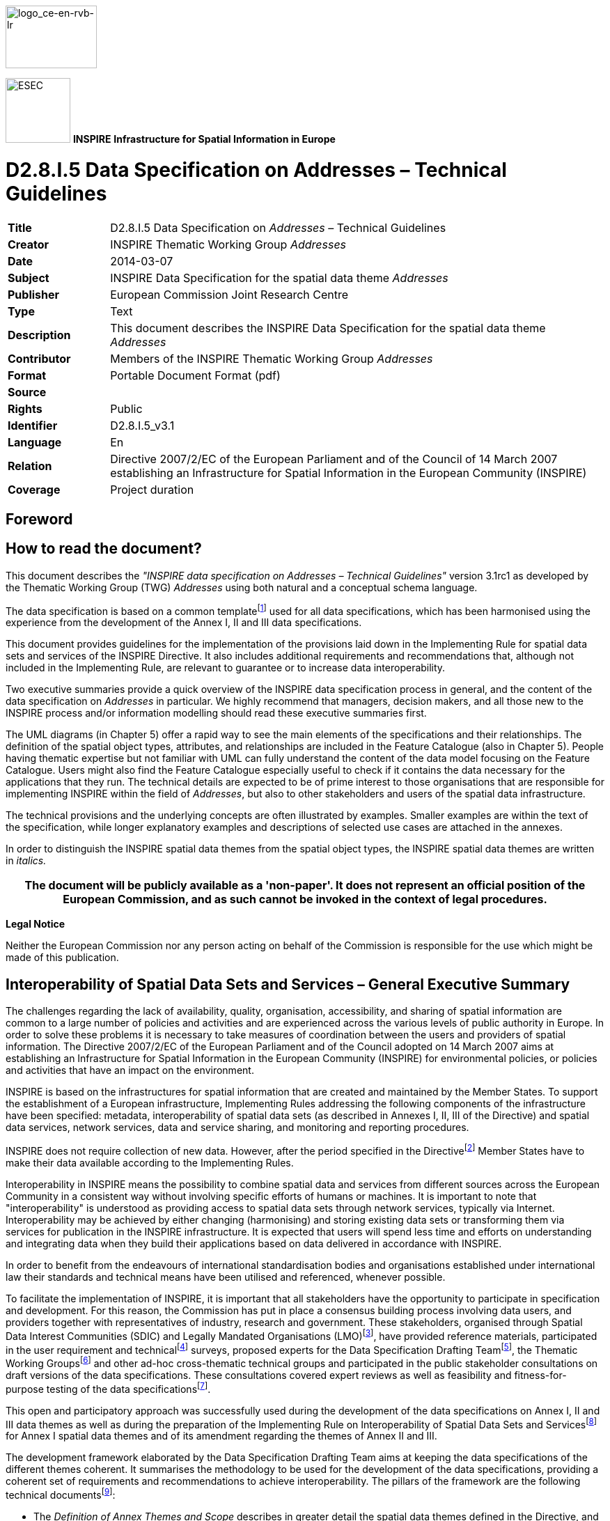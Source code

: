 // Admonition icons:
// IR Requirement
:important-caption: 📕
// TG Requirement
:tip-caption: 📒
// Recommendation
:note-caption: 📘

// TOC placement using macro (manual)
:toc: macro

// Empty TOC title (the title is in the document)
:toc-title:

// TOC level depth
:toclevels: 5

// Section numbering level depth
:sectnumlevels: 8

// Line Break Doc Title
:hardbreaks-option:

:appendix-caption: Annex

image::./media/image2.jpeg[logo_ce-en-rvb-lr,width=131,height=90]

image:./media/image3.png[ESEC,width=93,height=93] **INSPIRE** *Infrastructure for Spatial Information in Europe*

[discrete]
= D2.8.I.5 Data Specification on Addresses – Technical Guidelines

[width="100%",cols="17%,83%",]
|===
|*Title* |D2.8.I.5 Data Specification on _Addresses_ – Technical Guidelines
|*Creator* |INSPIRE Thematic Working Group _Addresses_
|*Date* |2014-03-07
|*Subject* |INSPIRE Data Specification for the spatial data theme _Addresses_
|*Publisher* |European Commission Joint Research Centre
|*Type* |Text
|*Description* |This document describes the INSPIRE Data Specification for the spatial data theme _Addresses_
|*Contributor* |Members of the INSPIRE Thematic Working Group _Addresses_
|*Format* |Portable Document Format (pdf)
|*Source* |
|*Rights* |Public
|*Identifier* |D2.8.I.5_v3.1
|*Language* |En
|*Relation* |Directive 2007/2/EC of the European Parliament and of the Council of 14 March 2007 establishing an Infrastructure for Spatial Information in the European Community (INSPIRE)
|*Coverage* |Project duration
|===

<<<
[discrete]
== Foreword
[discrete]
== How to read the document?

This document describes the _"INSPIRE data specification on Addresses – Technical Guidelines"_ version 3.1rc1 as developed by the Thematic Working Group (TWG) _Addresses_ using both natural and a conceptual schema language.

The data specification is based on a common templatefootnote:[The common document template is available in the "Framework documents" section of the data specifications web page at http://inspire.jrc.ec.europa.eu/index.cfm/pageid/2] used for all data specifications, which has been harmonised using the experience from the development of the Annex I, II and III data specifications.

This document provides guidelines for the implementation of the provisions laid down in the Implementing Rule for spatial data sets and services of the INSPIRE Directive. It also includes additional requirements and recommendations that, although not included in the Implementing Rule, are relevant to guarantee or to increase data interoperability.

Two executive summaries provide a quick overview of the INSPIRE data specification process in general, and the content of the data specification on _Addresses_ in particular. We highly recommend that managers, decision makers, and all those new to the INSPIRE process and/or information modelling should read these executive summaries first.

The UML diagrams (in Chapter 5) offer a rapid way to see the main elements of the specifications and their relationships. The definition of the spatial object types, attributes, and relationships are included in the Feature Catalogue (also in Chapter 5). People having thematic expertise but not familiar with UML can fully understand the content of the data model focusing on the Feature Catalogue. Users might also find the Feature Catalogue especially useful to check if it contains the data necessary for the applications that they run. The technical details are expected to be of prime interest to those organisations that are responsible for implementing INSPIRE within the field of _Addresses_, but also to other stakeholders and users of the spatial data infrastructure.

The technical provisions and the underlying concepts are often illustrated by examples. Smaller examples are within the text of the specification, while longer explanatory examples and descriptions of selected use cases are attached in the annexes.

In order to distinguish the INSPIRE spatial data themes from the spatial object types, the INSPIRE spatial data themes are written in _italics._

[width="100%",cols="100%",options="header",]
|===
|The document will be publicly available as a 'non-paper'. It does not represent an official position of the European Commission, and as such cannot be invoked in the context of legal procedures.
|===

*Legal Notice*

Neither the European Commission nor any person acting on behalf of the Commission is responsible for the use which might be made of this publication.

<<<
[discrete]
== Interoperability of Spatial Data Sets and Services – General Executive Summary

The challenges regarding the lack of availability, quality, organisation, accessibility, and sharing of spatial information are common to a large number of policies and activities and are experienced across the various levels of public authority in Europe. In order to solve these problems it is necessary to take measures of coordination between the users and providers of spatial information. The Directive 2007/2/EC of the European Parliament and of the Council adopted on 14 March 2007 aims at establishing an Infrastructure for Spatial Information in the European Community (INSPIRE) for environmental policies, or policies and activities that have an impact on the environment.

INSPIRE is based on the infrastructures for spatial information that are created and maintained by the Member States. To support the establishment of a European infrastructure, Implementing Rules addressing the following components of the infrastructure have been specified: metadata, interoperability of spatial data sets (as described in Annexes I, II, III of the Directive) and spatial data services, network services, data and service sharing, and monitoring and reporting procedures.

INSPIRE does not require collection of new data. However, after the period specified in the Directivefootnote:[For all 34 Annex I,II and III data themes: within two years of the adoption of the corresponding Implementing Rules for newly collected and extensively restructured data and within 5 years for other data in electronic format still in use] Member States have to make their data available according to the Implementing Rules.

Interoperability in INSPIRE means the possibility to combine spatial data and services from different sources across the European Community in a consistent way without involving specific efforts of humans or machines. It is important to note that "interoperability" is understood as providing access to spatial data sets through network services, typically via Internet. Interoperability may be achieved by either changing (harmonising) and storing existing data sets or transforming them via services for publication in the INSPIRE infrastructure. It is expected that users will spend less time and efforts on understanding and integrating data when they build their applications based on data delivered in accordance with INSPIRE.

In order to benefit from the endeavours of international standardisation bodies and organisations established under international law their standards and technical means have been utilised and referenced, whenever possible.

To facilitate the implementation of INSPIRE, it is important that all stakeholders have the opportunity to participate in specification and development. For this reason, the Commission has put in place a consensus building process involving data users, and providers together with representatives of industry, research and government. These stakeholders, organised through Spatial Data Interest Communities (SDIC) and Legally Mandated Organisations (LMO)footnote:[The current status of registered SDICs/LMOs is available via INSPIRE website: http://inspire.jrc.ec.europa.eu/index.cfm/pageid/42], have provided reference materials, participated in the user requirement and technicalfootnote:[Surveys on unique identifiers and usage of the elements of the spatial and temporal schema,] surveys, proposed experts for the Data Specification Drafting Teamfootnote:[The Data Specification Drafting Team has been composed of experts from Austria, Belgium, Czech Republic, France, Germany, Greece, Italy, Netherlands, Norway, Poland, Switzerland, UK, and the European Environment Agency], the Thematic Working Groupsfootnote:[The Thematic Working Groups have been composed of experts from Austria, Australia, Belgium, Bulgaria, Czech Republic, Denmark, Finland, France, Germany, Hungary, Ireland, Italy, Latvia, Netherlands, Norway, Poland, Romania, Slovakia, Spain, Slovenia, Sweden, Switzerland, Turkey, UK, the European Environment Agency and the European Commission.] and other ad-hoc cross-thematic technical groups and participated in the public stakeholder consultations on draft versions of the data specifications. These consultations covered expert reviews as well as feasibility and fitness-for-purpose testing of the data specificationsfootnote:[For Annex IIIII, the consultation and testing phase lasted from 20 June to 21 October 2011.].

This open and participatory approach was successfully used during the development of the data specifications on Annex I, II and III data themes as well as during the preparation of the Implementing Rule on Interoperability of Spatial Data Sets and Servicesfootnote:[Commission Regulation (EU) No 1089/2010 http://eur-lex.europa.eu/JOHtml.do?uri=OJ:L:2010:323:SOM:EN:HTML[implementing Directive 2007/2/EC of the European Parliament and of the Council as regards interoperability of spatial data sets and services&#44;] published in the Official Journal of the European Union on 8^th^ of December 2010.] for Annex I spatial data themes and of its amendment regarding the themes of Annex II and III.

The development framework elaborated by the Data Specification Drafting Team aims at keeping the data specifications of the different themes coherent. It summarises the methodology to be used for the development of the data specifications, providing a coherent set of requirements and recommendations to achieve interoperability. The pillars of the framework are the following technical documentsfootnote:[The framework documents are available in the "Framework documents" section of the data specifications web page at http://inspire.jrc.ec.europa.eu/index.cfm/pageid/2]:

* The _Definition of Annex Themes and Scope_ describes in greater detail the spatial data themes defined in the Directive, and thus provides a sound starting point for the thematic aspects of the data specification development.
* The _Generic Conceptual Model_ defines the elements necessary for interoperability and data harmonisation including cross-theme issues. It specifies requirements and recommendations with regard to data specification elements of common use, like the spatial and temporal schema, unique identifier management, object referencing, some common code lists, etc. Those requirements of the Generic Conceptual Model that are directly implementable are included in the Implementing Rule on Interoperability of Spatial Data Sets and Services.
* The _Methodology for the Development of Data Specifications_ defines a repeatable methodology. It describes how to arrive from user requirements to a data specification through a number of steps including use-case development, initial specification development and analysis of analogies and gaps for further specification refinement.
* The _Guidelines for the Encoding of Spatial Data_ defines how geographic information can be encoded to enable transfer processes between the systems of the data providers in the Member States. Even though it does not specify a mandatory encoding rule it sets GML (ISO 19136) as the default encoding for INSPIRE.
* The _Guidelines for the use of Observations & Measurements and Sensor Web Enablement-related standards in INSPIRE Annex II and III data specification development_ provides guidelines on how the "Observations and Measurements" standard (ISO 19156) is to be used within INSPIRE.
* The _Common data models_ are a set of documents that specify data models that are referenced by a number of different data specifications. These documents include generic data models for networks, coverages and activity complexes.

The structure of the data specifications is based on the "ISO 19131 Geographic information - Data product specifications" standard. They include the technical documentation of the application schema, the spatial object types with their properties, and other specifics of the spatial data themes using natural language as well as a formal conceptual schema languagefootnote:[UML – Unified Modelling Language].

A consolidated model repository, feature concept dictionary, and glossary are being maintained to support the consistent specification development and potential further reuse of specification elements. The consolidated model consists of the harmonised models of the relevant standards from the ISO 19100 series, the INSPIRE Generic Conceptual Model, and the application schemasfootnote:[Conceptual models related to specific areas (e.g. INSPIRE themes)] developed for each spatial data theme. The multilingual INSPIRE Feature Concept Dictionary contains the definition and description of the INSPIRE themes together with the definition of the spatial object types present in the specification. The INSPIRE Glossary defines all the terms (beyond the spatial object types) necessary for understanding the INSPIRE documentation including the terminology of other components (metadata, network services, data sharing, and monitoring).

By listing a number of requirements and making the necessary recommendations, the data specifications enable full system interoperability across the Member States, within the scope of the application areas targeted by the Directive. The data specifications (in their version 3.0) are published as technical guidelines and provide the basis for the content of the Implementing Rule on Interoperability of Spatial Data Sets and Servicesfootnote:[In the case of the Annex IIIII data specifications, the extracted requirements are used to formulate an amendment to the existing Implementing Rule.]. The content of the Implementing Rule is extracted from the data specifications, considering short- and medium-term feasibility as well as cost-benefit considerations. The requirements included in the Implementing Rule are legally binding for the Member States according to the timeline specified in the INSPIRE Directive.

In addition to providing a basis for the interoperability of spatial data in INSPIRE, the data specification development framework and the thematic data specifications can be reused in other environments at local, regional, national and global level contributing to improvements in the coherence and interoperability of data in spatial data infrastructures.

<<<
[discrete]
== Addresses – Executive Summary

*Purpose*

The INSPIRE Directive (2007/2/EC, 14.03.2007) defines the spatial data theme _Addresses_ as the: "Location of properties based on address identifiers, usually by road name, house number, postal code."

This data specification on _Addresses_ provides the basis for the development of the part of the Implementing Rules related to the spatial data theme _Addresses_. The entire data specification will be published as implementation guidelines accompanying the Implementing Rule on the Interoperability of Spatial Data Sets and Services according to Article 7(1) of the INSPIRE Directive.

The data specification has been prepared by the Thematic Working Group on Addresses (TWG-AD), a multinational team of experts in the field drawn from different parts of the European Union.footnote:[The Thematic Working Group on Addresses (TWG-AD) is composed of the experts from Belgium, Czech Republic, Denmark, Germany, Netherlands, Spain, Sweden and United Kingdom.] Their brief has been to create a data specification which requires no additional data capture by the European Union member states (Member States) and in this way it is designed to minimise the effort required to supply conformant spatial data.

Addresses serve several generic purposes, including: location, identification, jurisdiction, sorting and ordering, and emergency response.

The data specification on _Addresses_ is required to facilitate the interoperability of address information between the Member States. Although all national or local address systems share similar concepts and general properties, differences exist in formal and informal standards, rules, schemas and data models within Europe.

*Scope and description*

The data specification defines an address as: "An identification of the fixed location of a property, e.g. plot of land, building, part of building, way of access or other construction, by means of a structured composition of geographic names and identifiers."

A number of different object types can be related to property. The most commonly recognised types that have addresses are land parcels and buildings (including flats or apartments). In some countries additional objects have an address, such as street furniture, water pumping stations, mooring places, car parks and agricultural barns. Collectively, objects which can have addresses are referred to as addressable objects.

The spatial data theme _Addresses_ is not isolated from other spatial data themes and it has a useful property where it can be used to link and join information from other data sets. The data specification is concerned with the structure of an address and does not attempt to define the structure of the addressable object to which it relates. The data specification does though include associations from the address to the two INSPIRE themes _Cadastral Parcels_ and _Buildings._

*Input into data specification development*

The development of the data specification is based on a variety of sources. One of them is reference material, provided by the organisations from the Member States and other countries. This includes the national standards related to addresses and geographic information; the practice from existing address registers or address reference systems and international organisationsfootnote:[Universal Postal Union (UPU)]; the International Standardisation Organisation's ISO 19100 series of standards for geographic information; the reference material from international associations and consortiafootnote:[Like: Global Spatial Data Infrastructure Association (GSDI) and Organization for the Advancement of Structured Information Standards (OASIS)] and the Generic Conceptual Modelfootnote:[Generic Conceptual Model is part of the data specification development framework.].

Since its recent inception, there has also been close collaboration, through common members and joint workshops, with the EURADIN (EURopean ADdress INfrastructure) project.

The evaluation of the existing address systems was extended with a survey and analysis of some of the Member Statesfootnote:[The survey included those Member States that are covered by the experts of the TWG-AD.], describing the address referencing of real world address assignments. These are provided as examples of current best practice and so facilitate implementation by other Member States.

The present lack of well-defined user requirements, especially related to those policies and activities that may have a direct or indirect impact on the environment, acted as a constraint on the TWG-AD. This was to some extent bridged with use cases, built on the domain knowledge of the group. The use cases are related to the several generic purposes of addresses, including the business and system usage of addresses and how they are specified for areas such as environmental policies (tree preservation), cross-border cooperation (cross-border emergency service), disaster management, fire protection management, support of disaster management and flood prevention, hazardous materials management, fireside permission, postal collection or delivery, search for addresses and address changes.

It is acknowledged by the TWG that the data specification therefore may need to be developed, according to further user requirements identified in the future.

*The core of the spatial data theme Addresses and the relationships*

The overall concept of this data specification is that an address has a "locator", e.g. an address number that enables a user to distinguish it from the neighbour addresses; and a geographic position, which enables an application to locate the address spatially.

To identify the address unambiguously in a wider context an address must be associated with a number of "address components" that define its location within a certain geographic area. Each of the address components represents a spatial identifier as for example the name of a road, district, postcode, municipality, region or country.

Four subclasses of address components are defined: administrative unit name, address area namefootnote:[It can be the name of a non administrative area within a municipality, like the name of a village or community or the name of a natural features (like a lake, island, cape, bay, etc.) to make a complete address more meaningful.], thoroughfare namefootnote:[For example: a street name, the name of waterway or the name of a network of smaller roads or paths] and postal descriptorfootnote:[A post code or post name is created and maintained for postal purposes to identify a subdivision of addresses and postal delivery points.].

This generic approach of addresses and address components supports the variety of the existing addresses systems (simple or complex) in the Member States.

In an address, the "locator" could be a systematic designator (like a number), it could be a name (like a building name) or it could be both. It is possible also for an address to have several locators, for instance as a hierarchy of building name, entrance number and flat number.

The geographic position of an address is represented by a spatial point including information on its origins. The point-based spatial representation was adopted for the simplicity of the implementation of the data specification and to reflect the situation in the Member States.

In addition to this, an address has a number of other attributes inclu­ding a unique identifier (to easily distinguish between instances), possibly an alternative identifier, a status attribute and a number of life cycle attributes.

Two types of temporal life-cycle information are included: 1) the content specific life–cycle information describing the real world address (when this version of the real world address is valid); and 2) the temporal information on the changes in the database or spatial data set (when the item was inserted, superseded or retired).

The address components have a number of general properties (attributes) which are exchanged for all components and some attributes that are specific for each sub-type, like e.g. the post code attribute which is specific for postal descriptors.

The common properties to all components include an identifier, an alternative identifier, the status of the component and the temporal life-cycle information (using the same concept as for the address).

The data specification on _Addresses_ encounters relationships with four spatial data themes defined in Annex I of the INSPIRE Directive, namely: _Cadastral parcels, Buildings_ which may be associated to the address itself, as well as _Administrative units_, _Geographical names and Transport networks_ which could be associated to the address components.

The data specification for _Addresses_ is designed with the intention of encompassing the requirements of all Member States.

As addresses are administered and managed differently in the Member States, often by different organisations and under different laws, there is likely to be an impact on the complexity of the resulting data specification and application schema. It has, however, remained the focus of the TWG-AD to make it as easily understood and as flexible as possible.

<<<
[discrete]
== Acknowledgements

Many individuals and organisations have contributed to the development of these Guidelines.

The Thematic Working Group Addresses (TWG-AD) included:

Andrew Coote (TWG Facilitator), Anders Friis-Christensen (TWG Editor), Yvette Ellenkamp, Alicia González Jiménez, Sara Greenwood, Nick Griffiths, Morten Lind, Udo Maack, Per Sundberg, Ziggy Vanlishout, Jan Zindulka, Darja Lihteneger (European Commission contact point).

Other contributors to the INSPIRE data specifications are the Drafting Team Data Specifications, the JRC Data Specifications Team and the INSPIRE stakeholders - Spatial Data Interested Communities (SDICs) and Legally Mandated Organisations (LMOs).

*Contact information*

Maria Vanda Nunes de Lima & Michael Lutz
European Commission Joint Research Centre (JRC)
Institute for Environment and Sustainability
Unit H06: Digital Earth and Reference Data
_http://inspire.ec.europa.eu/index.cfm/pageid/2_

<<< 
[discrete]
= Table of contents
toc::[]


:sectnums:

<<<
== Scope

This document specifies a harmonised data specification for the spatial data theme _Addresses_ as defined in Annex I of the INSPIRE Directive.

This data specification provides the basis for the drafting of Implementing Rules according to Article 7 (1) of the INSPIRE Directive [Directive 2007/2/EC]. The entire data specification is published as implementation guidelines accompanying these Implementing Rules.

<<<
== Overview

=== Name

INSPIRE data specification for the theme Addresses.

=== Informal description

*[.underline]#Definition:#*

Location of properties based on address identifiers, usually by road name, house number, postal code [Directive 2007/2/EC].

*[.underline]#Description:#*

An address is an identification of the fixed location of a property. The full address is a hierarchy consisting of components such as geographic names, with an increasing level of detail, e.g. town, then street name, then house number or name. It may also include a post code or other postal descriptors. The address may include a path of access but this depends on the function of the address.

Addresses serve several generic purposes, these include:

[lowerroman]
. location (e.g. for visits or the delivery of mail);
. identification (e.g. in context of a building registration);
. jurisdiction (e.g. authority responsible for the property identified by the address);
. sorting and ordering;
. emergency response.

A number of different object types can be related to property. The most commonly recognised types that have addresses are land parcels and buildings (including flats or apartments). In some countries additional objects have an address, such as street furniture, water pumping stations, mooring places, parking lots and agricultural barns. Although they do not receive post they may need to have an address for other functions. This is true in both rural and urban areas.

Collectively, objects which can have addresses are referred to as addressable objects.

The location of an address is most often defined in a way that it identifies the location of the related addressable object.

Although all national or local address systems share similar concepts and general properties, differences exist in formal and informal standards, rules, schemas and data models within Europe.

To illustrate the differences let us take an example, the left apartment on the first floor of entrance 6 of building 360 on the Mainstreet:

image::./media/image4.jpeg[Page13,width=450,height=300]

Even within member states there are several possibilities how the address of the apartment would look like, as an example in the following table some examples are given:

[align=center,width="100%",cols="34%,33%,33%",]
|===
|Sweden |Denmark |United Kingdom
a|
Mainstreet 6 1101

12345 Farsta

a|
Mainstreet 6 1 TV

2400  København NV  

a|
Flat 1A

6, Mainstreet

Fairfield Wandsworth

London SW18 1ED

|The Netherlands |Belgium (Flanders) |Germany
a|
Mainstreet 24

2500 AA Den Haag

a|
Mainstreet 6 bus 3

2140 Antwerpen

a|
Mainstreet 6

67 433 Kelkheim

|Spain |Czech Republic |
a|
Mainstreet 6 left 1 1

Cortijo del Marqués

41037, Écija (Sevilla)

a|
Mainstreet 360/6

Chodov

149 00 Prague 41

|
|===

More detailed discussion of this topic can be found in Annex G and Annex H.

NOTE The address system in many member states have less well developed regulations for rural areas.

An INSPIRE data specification needs to provide a general structure, so it becomes possible to exchange these addresses. The overall concept of addresses, a hierarchical description of a path from the country name, through the municipality and the streets to the buildings and dwellings is represented in the different address components.

In designing the application schema for exchanging addresses within Europe the general structure which can be found in each member state is used. This consists of the following elements:

* Administrative Unit Name (for example the name of the municipality)
* Address Area Name (for example the name of the town)
* Thoroughfare Name (for example the street name)
* Address locator (for example the house number)

Originally for postal delivery purposes, but now often for wider application, an additional component is recognised:

* Postal Descriptor (for example the postcode)

The combination of (some of) these components make an address.

=== Normative References

[Directive 2007/2/EC] Directive 2007/2/EC of the European Parliament and of the Council of 14 March 2007 establishing an Infrastructure for Spatial Information in the European Community (INSPIRE)

[ISO 19107] EN ISO 19107:2005, Geographic Information – Spatial Schema

[ISO 19108] EN ISO 19108:2005, Geographic Information – Temporal Schema

[ISO 19108-c] ISO 19108:2002/Cor 1:2006, Geographic Information – Temporal Schema, Technical Corrigendum 1

[ISO 19111] EN ISO 19111:2007 Geographic information - Spatial referencing by coordinates (ISO 19111:2007)

[ISO 19113] EN ISO 19113:2005, Geographic Information – Quality principles

[ISO 19115] EN ISO 19115:2005, Geographic information – Metadata (ISO 19115:2003)

[ISO 19118] EN ISO 19118:2006, Geographic information – Encoding (ISO 19118:2005)

[ISO 19123] EN ISO 19123:2007, Geographic Information – Schema for coverage geometry and functions

[ISO 19125-1] EN ISO 19125-1:2004, Geographic Information – Simple feature access – Part 1: Common architecture

[ISO 19135] EN ISO 19135:2007 Geographic information – Procedures for item registration (ISO 19135:2005)

[ISO 19138] ISO/TS 19138:2006, Geographic Information – Data quality measures

[ISO 19139] ISO/TS 19139:2007, Geographic information – Metadata – XML schema implementation

[ISO 19157] ISO/DIS 19157, Geographic information – Data quality

[OGC 06-103r4] Implementation Specification for Geographic Information - Simple feature access – Part 1: Common Architecture v1.2.1

NOTE This is an updated version of "EN ISO 19125-1:2004, Geographic information – Simple feature access – Part 1: Common architecture".

[Regulation 1205/2008/EC] Regulation 1205/2008/EC implementing Directive 2007/2/EC of the European Parliament and of the Council as regards metadata

=== Terms and definitions

General terms and definitions helpful for understanding the INSPIRE data specification documents are defined in the INSPIRE Glossaryfootnote:[The INSPIRE Glossary is available from http://inspire-registry.jrc.ec.europa.eu/registers/GLOSSARY].

Specifically, for the theme Addresses, the following terms are defined:

*(1) Addressable object*

Spatial object type which can have instances to which it is meaningful to asso­ci­ate addresses in the context of the INSPIRE scope.

Note: Most common addressable objects are real properties, cadastral parcels, buildings, entrances to buildings, dwellings, flats, condominiums/common holds etc., inside a building. Addressable objects can also be other types of sites or constructions like mooring places, points of interest, sports fields, parks, traffic terminals, technical constructions, points of service delivery e.g. utilities, post etc.

*(2) Property*

Plot of land and/or fixed objects attached to it.

NOTE 1 May include, but is not restricted to, real property.

NOTE 2 May not be restricted to only a one to one relationship with cadastral parcel."

*(3) Postal address*

Set of information which, for a postal item, allows the unambiguous determination of an actual or potential delivery point, usually combined with the specification of an addressee and/or mailee. (Universal Postal Union 2006)

NOTE The description of postal delivery points most often uses the common address components like e.g. thoroughfare name and locator (address number etc.), in addition they can also include specific postal designations like post codes and P.O. box identifiers.

Although these postal designators originally were intended solely for the use of the postal service, especially the post code has frequently been adopted and used for other purposes – as a generic place identifier

=== Symbols and abbreviations

[cols=","]
|===
|NUTS |Nomenclature of Territorial Units for Statistics – the Statistical Regions of the EU
|PO |Post Office
|UPU |Universal Postal Union
|URL |Unique Resource Locator
|UML |Unified Modelling Language
|===

=== How the Technical Guidelines map to the Implementing Rules

The schematic diagram in Figure 1 gives an overview of the relationships between the INSPIRE legal acts (the INSPIRE Directive and Implementing Rules) and the INSPIRE Technical Guidelines. The INSPIRE Directive and Implementing Rules include legally binding requirements that describe, usually on an abstract level, _what_ Member States must implement.

In contrast, the Technical Guidelines define _how_ Member States might implement the requirements included in the INSPIRE Implementing Rules. As such, they may include non-binding technical requirements that must be satisfied if a Member State data provider chooses to conform to the Technical Guidelines. Implementing these Technical Guidelines will maximise the interoperability of INSPIRE spatial data sets.

image::./media/image5.png[./media/image5,width=603,height=375]

[.text-center]
*Figure 1 - Relationship between INSPIRE Implementing Rules and Technical Guidelines*

==== Requirements

The purpose of these Technical Guidelines (Data specifications on _Addresses_) is to provide practical guidance for implementation that is guided by, and satisfies, the (legally binding) requirements included for the spatial data theme Addresses in the Regulation (Implementing Rules) on interoperability of spatial data sets and services. These requirements are highlighted in this document as follows:


[IMPORTANT]
====
[.text-center]
*IR Requirement*
_Article / Annex / Section no._
*Title / Heading*

This style is used for requirements contained in the Implementing Rules on interoperability of spatial data sets and services (Commission Regulation (EU) No 1089/2010).

====

For each of these IR requirements, these Technical Guidelines contain additional explanations and examples.

NOTE The Abstract Test Suite (ATS) in Annex A contains conformance tests that directly check conformance with these IR requirements.

Furthermore, these Technical Guidelines may propose a specific technical implementation for satisfying an IR requirement. In such cases, these Technical Guidelines may contain additional technical requirements that need to be met in order to be conformant with the corresponding IR requirement _when using this proposed implementation_. These technical requirements are highlighted as follows:

[TIP]
====
*TG Requirement X* 

This style is used for requirements for a specific technical solution proposed in these Technical Guidelines for an IR requirement.

====

NOTE 1 Conformance of a data set with the TG requirement(s) included in the ATS implies conformance with the corresponding IR requirement(s).

NOTE 2 In addition to the requirements included in the Implementing Rules on interoperability of spatial data sets and services, the INSPIRE Directive includes further legally binding obligations that put additional requirements on data providers. For example, Art. 10(2) requires that Member States shall, where appropriate, decide by mutual consent on the depiction and position of geographical features whose location spans the frontier between two or more Member States. General guidance for how to meet these obligations is provided in the INSPIRE framework documents.

==== Recommendations

In addition to IR and TG requirements, these Technical Guidelines may also include a number of recommendations for facilitating implementation or for further and coherent development of an interoperable infrastructure.

[NOTE]
====
*Recommendation X* 

Recommendations are shown using this style.

====

NOTE The implementation of recommendations is not mandatory. Compliance with these Technical Guidelines or the legal obligation does not depend on the fulfilment of the recommendations.

==== Conformance

Annex A includes the abstract test suite for checking conformance with the requirements included in these Technical Guidelines and the corresponding parts of the Implementing Rules (Commission Regulation (EU) No 1089/2010).

<<<
== Specification scopes

This data specification does not distinguish different specification scopes, but just considers one general scope.

NOTE For more information on specification scopes, see [ISO 19131:2007], clause 8 and Annex D.

<<<
== Identification information

These Technical Guidelines are identified by the following URI:

http://inspire.ec.europa.eu/tg/ad/3.1rc1

NOTE ISO 19131 suggests further identification information to be included in this section, e.g. the title, abstract or spatial representation type. The proposed items are already described in the document metadata, executive summary, overview description (section 2) and descriptions of the application schemas (section 5). In order to avoid redundancy, they are not repeated here.

<<<
== Data content and structure

=== Application schemas – Overview 

==== Application schemas included in the IRs

Articles 3, 4 and 5 of the Implementing Rules lay down the requirements for the content and structure of the data sets related to the INSPIRE Annex themes.

[IMPORTANT]
====
[.text-center]
*IR Requirement*
_Article 4_
*Types for the Exchange and Classification of Spatial Objects*

. For the exchange and classification of spatial objects from data sets meeting the conditions laid down in Article 4 of Directive 2007/2/EC, Member States shall use the spatial object types, associated data types and code lists that are defined in Annexes II, III and IV to this Regulation for the themes the data sets relate to.

. When exchanging spatial objects, Member States shall comply with the definitions and constraints set out in the Annexes and provide values for all attributes and association roles set out for the relevant spatial object types and data types in the Annexes. For voidable attributes and association roles for which no value exists, Member States may omit the value.

====

The types to be used for the exchange and classification of spatial objects from data sets related to the spatial data theme Addresses are defined in the following application schemas (see section 5.3 ):

* Addresses application schema

The application schemas specify requirements on the properties of each spatial object including its multiplicity, domain of valid values, constraints, etc.

NOTE The application schemas presented in this section contain some additional information that is not included in the Implementing Rules, in particular multiplicities of attributes and association roles.

[TIP]
====
*TG Requirement 1*

Spatial object types and data types shall comply with the multiplicities defined for the attributes and association roles in this section.

====

An application schema may include references (e.g. in attributes or inheritance relationships) to common types or types defined in other spatial data themes. These types can be found in a sub-section called "Imported Types" at the end of each application schema section. The common types referred to from application schemas included in the IRs are addressed in Article 3.

[IMPORTANT]
====
[.text-center]
*IR Requirement*
_Article 3_
*Common Types*

Types that are common to several of the themes listed in Annexes I, II and III to Directive 2007/2/EC shall conform to the definitions and constraints and include the attributes and association roles set out in Annex I.

====

NOTE Since the IRs contain the types for all INSPIRE spatial data themes in one document, Article 3 does not explicitly refer to types defined in other spatial data themes, but only to types defined in external data models.

Common types are described in detail in the Generic Conceptual Model [DS-D2.7], in the relevant international standards (e.g. of the ISO 19100 series) or in the documents on the common INSPIRE models [DS-D2.10.x]. For detailed descriptions of types defined in other spatial data themes, see the corresponding Data Specification TG document [DS-D2.8.x].

=== Basic notions

This section explains some of the basic notions used in the INSPIRE application schemas. These explanations are based on the GCM [DS-D2.5].

==== Notation

===== Unified Modeling Language (UML)

The application schemas included in this section are specified in UML, version 2.1. The spatial object types, their properties and associated types are shown in UML class diagrams.

NOTE For an overview of the UML notation, see Annex D in [ISO 19103].

The use of a common conceptual schema language (i.e. UML) allows for an automated processing of application schemas and the encoding, querying and updating of data based on the application schema – across different themes and different levels of detail.

The following important rules related to class inheritance and abstract classes are included in the IRs.

[IMPORTANT]
====
[.text-center]
*IR Requirement*
_Article 5_
*Types*

(...)

[arabic, start=2]
. Types that are a sub-type of another type shall also include all this type's attributes and association roles.

. Abstract types shall not be instantiated.

====

The use of UML conforms to ISO 19109 8.3 and ISO/TS 19103 with the exception that UML 2.1 instead of ISO/IEC 19501 is being used. The use of UML also conforms to ISO 19136 E.2.1.1.1-E.2.1.1.4.

NOTE ISO/TS 19103 and ISO 19109 specify a profile of UML to be used in conjunction with the ISO 19100 series. This includes in particular a list of stereotypes and basic types to be used in application schemas. ISO 19136 specifies a more restricted UML profile that allows for a direct encoding in XML Schema for data transfer purposes.

To model constraints on the spatial object types and their properties, in particular to express data/data set consistency rules, OCL (Object Constraint Language) is used as described in ISO/TS 19103, whenever possible. In addition, all constraints are described in the feature catalogue in English, too.

NOTE Since "void" is not a concept supported by OCL, OCL constraints cannot include expressions to test whether a value is a _void_ value. Such constraints may only be expressed in natural language.

===== Stereotypes

In the application schemas in this section several stereotypes are used that have been defined as part of a UML profile for use in INSPIRE [DS-D2.5]. These are explained in Table 1 below.

[.text-center]
*Table 1 – Stereotypes (adapted from [DS-D2.5])*

[align=center,width="100%",cols="22%,14%,64%",options="header",]
|===
|*Stereotype* |*Model element* |*Description*
|applicationSchema |Package |An INSPIRE application schema according to ISO 19109 and the Generic Conceptual Model.
|leaf |Package |A package that is not an application schema and contains no packages.
|featureType |Class |A spatial object type.
|type |Class |A type that is not directly instantiable, but is used as an abstract collection of operation, attribute and relation signatures. This stereotype should usually not be used in INSPIRE application schemas as these are on a different conceptual level than classifiers with this stereotype.
|dataType |Class |A structured data type without identity.
|union |Class |A structured data type without identity where exactly one of the properties of the type is present in any instance.
|codeList |Class |A code list.
|import |Dependency |The model elements of the supplier package are imported.
|voidable |Attribute, association role |A voidable attribute or association role (see section 5.2.2).
|lifeCycleInfo |Attribute, association role |If in an application schema a property is considered to be part of the life-cycle information of a spatial object type, the property shall receive this stereotype.
|version |Association role |If in an application schema an association role ends at a spatial object type, this stereotype denotes that the value of the property is meant to be a specific version of the spatial object, not the spatial object in general.
|===

==== Voidable characteristics

The «voidable» stereotype is used to characterise those properties of a spatial object that may not be present in some spatial data sets, even though they may be present or applicable in the real world. This does _not_ mean that it is optional to provide a value for those properties.

For all properties defined for a spatial object, a value has to be provided – either the corresponding value (if available in the data set maintained by the data provider) or the value of _void._ A _void_ value shall imply that no corresponding value is contained in the source spatial data set maintained by the data provider or no corresponding value can be derived from existing values at reasonable costs.

[NOTE]
====
*Recomendation 1*

The reason for a _void_ value should be provided where possible using a listed value from the VoidReasonValue code list to indicate the reason for the missing value.

====

The VoidReasonValue type is a code list, which includes the following pre-defined values:

* _Unpopulated_: The property is not part of the dataset maintained by the data provider. However, the characteristic may exist in the real world. For example when the "elevation of the water body above the sea level" has not been included in a dataset containing lake spatial objects, then the reason for a void value of this property would be 'Unpopulated'. The property receives this value for all spatial objects in the spatial data set.
* _Unknown_: The correct value for the specific spatial object is not known to, and not computable by the data provider. However, a correct value may exist. For example when the "elevation of the water body above the sea level" _of a certain lake_ has not been measured, then the reason for a void value of this property would be 'Unknown'. This value is applied only to those spatial objects where the property in question is not known.
* _Withheld_: The characteristic may exist, but is confidential and not divulged by the data provider.

NOTE It is possible that additional reasons will be identified in the future, in particular to support reasons / special values in coverage ranges.

The «voidable» stereotype does not give any information on whether or not a characteristic exists in the real world. This is expressed using the multiplicity:

* If a characteristic may or may not exist in the real world, its minimum cardinality shall be defined as 0. For example, if an Address may or may not have a house number, the multiplicity of the corresponding property shall be 0..1.
* If at least one value for a certain characteristic exists in the real world, the minimum cardinality shall be defined as 1. For example, if an Administrative Unit always has at least one name, the multiplicity of the corresponding property shall be 1..*.

In both cases, the «voidable» stereotype can be applied. In cases where the minimum multiplicity is 0, the absence of a value indicates that it is known that no value exists, whereas a value of void indicates that it is not known whether a value exists or not.

EXAMPLE If an address does not have a house number, the corresponding Address object should not have any value for the «voidable» attribute house number. If the house number is simply not known or not populated in the data set, the Address object should receive a value of _void_ (with the corresponding void reason) for the house number attribute.

==== Code lists

Code lists are modelled as classes in the application schemas. Their values, however, are managed outside of the application schema.

===== Code list types

The IRs distinguish the following types of code lists.

[IMPORTANT]
====
[.text-center]
*IR Requirement*
_Article 6_
*Code Lists for Spatial Data Sets*

. The code lists included in this Regulation set out the multilingual thesauri to be used for the key attributes, in accordance with Article 8(2), point (c), of Directive 2007/2/EC.

. The Commission shall establish and operate an INSPIRE code list register at Union level for managing and making publicly available the values that are included in the code lists referred to in paragraph 1.

. The Commission shall be assisted by the INSPIRE Commission expert group in the maintenance and update of the code list values.

. Code lists shall be one of the following types:

.. code lists whose values comprise only the values specified in the INSPIRE code list register;
.. code lists whose values comprise the values specified in the INSPIRE code list register and narrower values defined by data providers;
.. code lists whose values comprise the values specified in the INSPIRE code list register and additional values at any level defined by data providers;
.. code lists, whose values comprise any values defined by data providers.

. Code lists may be hierarchical. Values of hierarchical code lists may have a more general parent value.
. Where, for an attribute whose type is a code list as referred to in paragraph 4, points (b), (c) or (d), a data provider provides a value that is not specified in the INSPIRE code list register, that value and its definition and label shall be made available in another register.

====

The type of code list is represented in the UML model through the tagged value _extensibility_, which can take the following values:

* _none_, representing code lists whose allowed values comprise only the values specified in the IRs (type a);
* _narrower_, representing code lists whose allowed values comprise the values specified in the IRs and narrower values defined by data providers (type b);
* _open_, representing code lists whose allowed values comprise the values specified in the IRs and additional values at any level defined by data providers (type c); and
* _any_, representing code lists, for which the IRs do not specify any allowed values, i.e. whose allowed values comprise any values defined by data providers (type d).

[NOTE]
====
*Recomendation 2*

Additional values defined by data providers should not replace or redefine any value already specified in the IRs.

====

NOTE This data specification may specify recommended values for some of the code lists of type (b), (c) and (d) (see section 5.2.4.3). These recommended values are specified in a dedicated Annex.

In addition, code lists can be hierarchical, as explained in Article 6(2) of the IRs.

[IMPORTANT]
====
[.text-center]
*IR Requirement*
_Article 6_
*Code Lists*

(...)

[arabic, start=2]
. Code lists may be hierarchical. Values of hierarchical code lists may have a more generic parent value. Where the valid values of a hierarchical code list are specified in a table in this Regulation, the parent values are listed in the last column.

====

The type of code list and whether it is hierarchical or not is also indicated in the feature catalogues.

===== Obligations on data providers

[IMPORTANT]
====
[.text-center]
*IR Requirement*
_Article 6_
*Code Lists*

(....)

[arabic, start=3]
. Where, for an attribute whose type is a code list as referred to in points (b), (c) or (d) of paragraph 1, a data provider provides a value that is not specified in this Regulation, that value and its definition shall be made available in a register.

. Attributes or association roles of spatial object types or data types whose type is a code list may only take values that are allowed according to the specification of the code list.

====

Article 6(4) obliges data providers to use only values that are allowed according to the specification of the code list. The "allowed values according to the specification of the code list" are the values explicitly defined in the IRs plus (in the case of code lists of type (b), (c) and (d)) additional values defined by data providers.

For attributes whose type is a code list of type (b), (c) or (d) data providers may use additional values that are not defined in the IRs. Article 6(3) requires that such additional values and their definition be made available in a register. This enables users of the data to look up the meaning of the additional values used in a data set, and also facilitates the re-use of additional values by other data providers (potentially across Member States).

NOTE Guidelines for setting up registers for additional values and how to register additional values in these registers is still an open discussion point between Member States and the Commission.

===== Recommended code list values

For code lists of type (b), (c) and (d), this data specification may propose additional values as a recommendation (in a dedicated Annex). These values will be included in the INSPIRE code list register. This will facilitate and encourage the usage of the recommended values by data providers since the obligation to make additional values defined by data providers available in a register (see section 5.2.4.2) is already met.

[NOTE]
====
*Recomendation 3*

Where these Technical Guidelines recommend values for a code list in addition to those specified in the IRs, these values should be used.

====

NOTE For some code lists of type (d), no values may be specified in these Technical Guidelines. In these cases, any additional value defined by data providers may be used.

===== Governance

The following two types of code lists are distinguished in INSPIRE:

* _Code lists that are governed by INSPIRE (INSPIRE-governed code lists)._ These code lists will be managed centrally in the INSPIRE code list register. Change requests to these code lists (e.g. to add, deprecate or supersede values) are processed and decided upon using the INSPIRE code list register's maintenance workflows.
+
INSPIRE-governed code lists will be made available in the INSPIRE code list register at __http://inspire.ec.europa.eu/codelist/<CodeListName__>. They will be available in SKOS/RDF, XML and HTML. The maintenance will follow the procedures defined in ISO 19135. This means that the only allowed changes to a code list are the addition, deprecation or supersession of values, i.e. no value will ever be deleted, but only receive different statuses (valid, deprecated, superseded). Identifiers for values of INSPIRE-governed code lists are constructed using the pattern __http://inspire.ec.europa.eu/codelist/<CodeListName__>/<value>.


* _Code lists that are governed by an organisation outside of INSPIRE (externally governed code lists)._ These code lists are managed by an organisation outside of INSPIRE, e.g. the World Meteorological Organization (WMO) or the World Health Organization (WHO). Change requests to these code lists follow the maintenance workflows defined by the maintaining organisations. Note that in some cases, no such workflows may be formally defined.
+
Since the updates of externally governed code lists is outside the control of INSPIRE, the IRs and these Technical Guidelines reference a specific version for such code lists.
+
The tables describing externally governed code lists in this section contain the following columns:
+
** The _Governance_ column describes the external organisation that is responsible for maintaining the code list.
** The _Source_ column specifies a citation for the authoritative source for the values of the code list. For code lists, whose values are mandated in the IRs, this citation should include the version of the code list used in INSPIRE. The version can be specified using a version number or the publication date. For code list values recommended in these Technical Guidelines, the citation may refer to the "latest available version".
** In some cases, for INSPIRE only a subset of an externally governed code list is relevant. The subset is specified using the _Subset_ column.
** The _Availability_ column specifies from where (e.g. URL) the values of the externally governed code list are available, and in which formats. Formats can include machine-readable (e.g. SKOS/RDF, XML) or human-readable (e.g. HTML, PDF) ones.

+
Code list values are encoded using http URIs and labels. Rules for generating these URIs and labels are specified in a separate table.


[NOTE]
====
*Recomendation 4*

The http URIs and labels used for encoding code list values should be taken from the INSPIRE code list registry for INSPIRE-governed code lists and generated according to the relevant rules specified for externally governed code lists.

====

NOTE Where practicable, the INSPIRE code list register could also provide http URIs and labels for externally governed code lists.

===== Vocabulary

For each code list, a tagged value called "vocabulary" is specified to define a URI identifying the values of the code list. For INSPIRE-governed code lists and externally governed code lists that do not have a persistent identifier, the URI is constructed following the pattern _http://inspire.ec.europa.eu/codelist/<UpperCamelCaseName>_.

If the value is missing or empty, this indicates an empty code list. If no sub-classes are defined for this empty code list, this means that any code list may be used that meets the given definition.

An empty code list may also be used as a super-class for a number of specific code lists whose values may be used to specify the attribute value. If the sub-classes specified in the model represent all valid extensions to the empty code list, the subtyping relationship is qualified with the standard UML constraint "\{complete,disjoint}".

==== Identifier management

[IMPORTANT]
====
[.text-center]
*IR Requirement*
_Article 9_
*Identifier Management*

. The data type Identifier defined in Section 2.1 of Annex I shall be used as a type for the external object identifier of a spatial object.

. The external object identifier for the unique identification of spatial objects shall not be changed during the life-cycle of a spatial object.

====

NOTE 1 An external object identifier is a unique object identifier which is published by the responsible body, which may be used by external applications to reference the spatial object. [DS-D2.5]

NOTE 2 Article 9(1) is implemented in each application schema by including the attribute _inspireId_ of type Identifier.

NOTE 3 Article 9(2) is ensured if the _namespace_ and _localId_ attributes of the Identifier remains the same for different versions of a spatial object; the _version_ attribute can of course change.

==== Geometry representation

[IMPORTANT]
====
[.text-center]
*IR Requirement*
_Article 12_
*Other Requirements & Rules*

. The value domain of spatial properties defined in this Regulation shall be restricted to the Simple Feature spatial schema as defined in Herring, John R. (ed.), OpenGIS® Implementation Standard for Geographic information – Simple feature access – Part 1: Common architecture, version 1.2.1, Open Geospatial Consortium, 2011, unless specified otherwise for a specific spatial data theme or type.

====

NOTE 1 The specification restricts the spatial schema to 0-, 1-, 2-, and 2.5-dimensional geometries where all curve interpolations are linear and surface interpolations are performed by triangles.

NOTE 2 The topological relations of two spatial objects based on their specific geometry and topology properties can in principle be investigated by invoking the operations of the types defined in ISO 19107 (or the methods specified in EN ISO 19125-1).

NOTE 3 Please note that the _Addresses_ application schema only uses 0-dimensional geometries

====  Temporality representation

The application schema(s) use(s) the derived attributes "beginLifespanVersion" and "endLifespanVersion" to record the lifespan of a spatial object.

The attributes "beginLifespanVersion" specifies the date and time at which this version of the spatial object was inserted or changed in the spatial data set. The attribute "endLifespanVersion" specifies the date and time at which this version of the spatial object was superseded or retired in the spatial data set.

NOTE 1 The attributes specify the beginning of the lifespan of the version in the spatial data set itself, which is different from the temporal characteristics of the real-world phenomenon described by the spatial object. This lifespan information, if available, supports mainly two requirements: First, knowledge about the spatial data set content at a specific time; second, knowledge about changes to a data set in a specific time frame. The lifespan information should be as detailed as in the data set (i.e., if the lifespan information in the data set includes seconds, the seconds should be represented in data published in INSPIRE) and include time zone information.

NOTE 2 Changes to the attribute "endLifespanVersion" does not trigger a change in the attribute "beginLifespanVersion".

[IMPORTANT]
====
[.text-center]
*IR Requirement*
_Article 10_
*Life-cycle of Spatial Objects*

(...)

[arabic, start=3]
. Where the attributes beginLifespanVersion and endLifespanVersion are used, the value of endLifespanVersion shall not be before the value of beginLifespanVersion.

====

NOTE The requirement expressed in the IR Requirement above will be included as constraints in the UML data models of all themes.

[NOTE]
====
*Recomendation 5*

If life-cycle information is not maintained as part of the spatial data set, all spatial objects belonging to this data set should provide a void value with a reason of "unpopulated".

====

===== Validity of the real-world phenomena

The application schema(s) use(s) the attributes "validFrom" and "validTo" to record the validity of the real-world phenomenon represented by a spatial object.

The attributes "validFrom" specifies the date and time at which the real-world phenomenon became valid in the real world. The attribute "validTo" specifies the date and time at which the real-world phenomenon is no longer valid in the real world.

Specific application schemas may give examples what "being valid" means for a specific real-world phenomenon represented by a spatial object.

[IMPORTANT]
====
[.text-center]
*IR Requirement*
_Article 12_
*Other Requirements & Rules*

(...)

[arabic, start=3]
. Where the attributes validFrom and validTo are used, the value of validTo shall not be before the value of validFrom.

====

NOTE The requirement expressed in the IR Requirement above will be included as constraints in the UML data models of all themes.

=== Application schema Addresses

==== Description

===== Narrative description 

====== General concept

An address is a spatial object that in a human readable way identifies a fixed location of a property. For this purpose an address has an identifier, e.g. an address number or a building name, which enables a user to distinguish it from the neighbour addresses, as well as a geographic position, which enables an application to locate the address spatially. The human readable identifier is in the application schema defined as the address "locator". The geographic position is represented as a geographic point.

To identify the address unambiguously in a wider context, within the city, region and country, an address must be associated with a number of "address components" that defines its location within a certain geographic area. Each of the address components represents a spatial identifier as for example the name of a road, district, postcode, municipality, region or country. The application schema defines four subclasses of address components, namely: 'thoroughfare name', 'address area name', 'postal descriptor' and 'administrative unit name'.

====== The address

The address is in the application schema managed as a spatial object with an INSPIRE identifier, a possible alternative identifier (see section 5.3.1.4) as well as temporal properties and life-cycle information (see section 5.2.7).

====== The address position

One of the attributes of an address is "position" which by use of the data type "geographic position" expresses the "geometry" of the address represented as a GML point in 2D or 3D.

In the application schema it is mandatory that every address has a geographic position.

In addition to the GML point, the datatype "geographic position" has two attributes "specification" and "method" which expresses the quality and source information related to the geographic position.

The "method" attribute describes, by use of a code list, how and by whom the position was created.

The position could either be decided and created manually by the address authority itself or by another party (e.g. by field surveying or digitizing of paper maps), or it could be derived automatically from the addressable object or from another spatial object type.

The "specification" attribute expresses, by use of a code list, which type of spatial object that is used as a basis of or target for the position of the address.

EXAMPLE 1 The position could be decided according to a specification that aims to identify the actual location of the entrance door or gate to which the address is assigned.

EXAMPLE 2 The position could be decided or automatically derived as a centre point of the building or cadastral parcel to which the address is associated.

EXAMPLE 3 The position could be automatically caIculated as a point within a polygon of the address area or administrative unit in which the address is located. Although this position is not very accurate, it will be usefull in applications that do not require a high degree of accuracy.

[IMPORTANT]
====
[.text-center]
*IR Requirement*
_Annex II, Section 5.5.1_
*Theme-specific Requirements – The Address Position*

. In the data set, the position of the address shall be represented by the coordinates of the actual location with the best available accuracy. This will be the most precise directly captured coordinates or, if none exist, then coordinates derived from one of the address components, with priority given to the component that allows the position to be most accurately determined.

====

[NOTE]
====
*Recomendation 6*

If the position is derived automatically from another spatial object related to the address, it is recommended to use an object type and a method which results in the most accurate position (For example using the centroid of the cadastral parcel will in general result in a better accuracy than using a centroid of the municipality).

====

[NOTE]
====
*Recomendation 7*

The method and specification used as the basis for the creation of the position should be expressed in the "method" and "specification" attributes of the geographic position.

====

In the application schema, it is possible to represent more than one geographic position for an address, if each of these positions is created according to different specifications.

EXAMPLE A position of an address would most commonly identify the location of addressable object (e.g. the buiding). As an addition to this another position could be created to identify e.g. the postal delivery point (mailbox), the point of utility sevice or the point on the street centre line, from where access to the address is most feasible.

[IMPORTANT]
====
[.text-center]
*IR Requirement*
_Annex II, Section 5.5.1_
*Theme-specific Requirements – The Address Position*

[arabic, start=2]
. If an address has more than one position, the specification attribute shall be populated with a different value for each of these.

====

Finally, the "geographic position" has a "default" attribute. This value of the attribute is boolean (true or false) and expresses which of the alternative positions that by default should be used in an application e.g. in a default portrayal (see section 11).

For an address, excatly one geographic position must have the attribute "default" with value "true".

====== The address locator

The purpose of the address "locator" attribute is to enable a user to distinguish the address from its neighbours. In the application schema the locator is represented by the datatype "address locator" which has the attributes "designator", "name" and "level".

An address must have at least one locator, but also addresses with more than one locator are possible, for example "Mainstreet 14, App. 34", where one locator ("14") identifies the building and another locator ("App. 34") identifies a dwelling or business unit inside the same building.

====== Locator level

The locator "level" attribute classifies the level of detail expressed by this locator. The locator level will allow a better understanding and a comparison between addresses and address locators from different countries and regions. For example: in The Netherlands an address number identifies a dwelling or business unit inside a building, while in many other countries an address number is assigned to a building.

The locator level could also express that the locator identifies a dedicated postal delivery point like e.g. a P.O. Box.

====== Locator designator

The most common example of a locator is a "designator" like an address number or building number, optionally with an extension and even a second extension. Other common address designators are floor identifiers (like 0, 1, 2, 3 etc.) and unit identifiers (e.g. appartment A10, A11, A12 etc.).

It is characteristic that these designators, according to tradition or to a specific set of rules, are assigned systematically. For example address numbers are most often assigned in ascending order with odd and even numbers on each side of the thoroughfare. Another example is the floor identifier that in a standardized way expresses on which level the address is located. When this is the case, address locators have the additional property that they actually help the user to locate the address.

For each designator the "type" attribute must express the type of designator in question (and thus the sematics) according to a code list of designator types.

The need for this is especially obvious for addresses with more than one locator designator.

EXAMPLE The address "Calle Grand Vía 6, Izquierda 1 3", has four designators. Here the "type" attribute could express that the "6" is the address number, the "Izquierda" is the stair identifier, the "1" is the floor and the "3" it the unit (flat) identifier. In another example the "type" will express that in the address "Storelien 17B H0203" the "17B" is an address identifier and the "H0203" is a unit identifier.

As shown in *Annex G*, the traditions and rules for the composition of address designators vary widely across the different countries and regions of Europe. On the basis of the INSPIRE reference material a total of 14 different locator types has been identified and represented in the locator type code list.

====== Locator name

As an alternative or addition to a locator designator, also a locator name can be used.

EXAMPLE 1 The name of the site (e.g. the estate, property or complex) or the name of the building to which the address is assigned (e.g. "Rose Cottage").

EXAMPLE 2 If the address identifies a specific part of a building, the name of a room (e.g. "Grand suite" or "Auditorium 13") can be used.

EXAMPLE 3 A narrative, textual description can be used as an address locator name, e.g. "The little house by the lake".

The locator name uses the "geographical name" data type (from the INSPIRE Annex I theme Geographical Names) that allows names in different languages and scripts as well as inclusion of alternative name, alternative spellings, historical name and exonyms.

As for the locator designator, the "type" of locator name must also be reported, using the code list for locator name types.

====== Locator within scope of

One of the most characteristic properties of address locators is that they are unambiguous within a defined scope. For address numbers, the most common rule is that they should be unique within the scope of the thoroughfare name. For other addresses (often in rural areas) the rule is that the address number is unique inside the address area name (e.g. the name of the village) or postal designator (e.g. the postcode).

In a typical address dataset, some of the addresses may follow one rule while others follow another. As both categories of addresses may have an association to a thoroughfare name as well as to an address area name, postcode etc., the user will need extra information to distinguish between these categories.

The association "within scope of" enables the dataset to express the specific relation between a locator and the specific address component (e.g. thoroughfare or address area name) that defines the 'scope of unambiguousness'.

This is also useful in situations where addresses have more than one locator, each of them following a separate set of rules for unambiguousness.

EXAMPLE 1 From Praha in the Czech Republic, in the address "Na Pankráci 1690/125, Nusle" the designator "1690" is a building number unique within the address area (cz: cast obce) "Nusle", while the "125" is an address number that has the thoroughfare name as its scope.

EXAMPLE 2 The so called "corner addresses" in Estonia and Lithuania. A corner address has two address numbers (designators). Each of them referring to a thoroughfare name (primary and secondary street name). E.g. in Vilnius the address designated "A. Stulginskio gatvė 4 / A. Smetonos gatvė 7" is situated on the corner of the two streets.

If a locator is not assigned according to rules that seek unambiguousness within an address component, the "within scope of" association should not be populated.

EXAMPLE The address "Prince Street 225, Flat 7", has two locators. While the first "225" is unambiguous within the scope of the thoroughfare name "Prince Street", the second "Flat 7" is not (presumably it is unique within the building). The "within scope of" should therefore not be populated for the locator "Flat 7".

[IMPORTANT]
====
[.text-center]
*IR Requirement*
_Annex II, Section 5.5.2_
*Theme-specific Requirements – Association roles*

. The withinScopeOf association role shall be populated for all locators which are assigned according to rules that seek to ensure unambiguousness within a specific address component (that is thoroughfare name, address area name, postal descriptor or administrative unit name).

====

====== Parent address

In many countries a concept of "parent" and "sub-addresses" exist, e.g. where the main (parent) address identifies the building or the main entrance door, while the more detailed sub-addresses identify the individual appartments in the building.

Most commonly the sub-addresses share the locator and the address components of the parent address.

EXAMPLE The address designated "Prince Street 225", could be the parent address of the (sub) addresses "Prince Street 225, Flat 1", "Prince Street 225, Flat 2", "Prince Street 225, Flat 3" and so on.

In the application schema this tight relationship between a subaddress and a parent (or main) address is represented by the self-association "parent address".

In some countries (like, e.g.,The Netherlands) only one type of addresses exists; therefore this association will not be populated. In other countries two or more "levels" of parent-child addresses exists.

[IMPORTANT]
====
[.text-center]
*IR Requirement*
_Annex II, Section 5.5.2_
*Theme-specific Requirements – Association roles*

[arabic, start=2]
. The association role "parentAddress" shall be populated for all addresses which are connected to a parent (or main) address.

====

====== Association to cadastral parcel and building

The application schema includes a voidable 0...* association from the address object type to the cadastral parcel object type from the INSPIRE Annex I theme "Cadastral parcels". This association represents that the address is assigned to or related with one or more cadastral parcels.

The application schema also includes a voidable 0...* association form the address object type to the INSPIRE Annex III theme "Buildings". The association represents that the address is assigned to or related with one or more buildings.

[NOTE]
====
*Recomendation 8*

If a data provider has access to information on relationship between the addresses and the cadastral parcels or buildings, the relevant associations in the addresses application schema should be populated.

====

====== Address components

In order to identify the address within a wider context, an address must be associated to a set of "address components".

EXAMPLE The address "Calle Mayor 13, Cortijo del Marqués, 41037, Écija, Sevilla, España" has six address components, each of them representing a spatial identifier or name:

* Calle Mayor,
* Cortijo del Marqués,
* 41037,
* Écija,
* Sevilla,
* España.

Together with the address locator "13" they define the specific identity of the address and its location in a specific city, district and street in Spain.

The traditions, regulations and use of these address components differ from region to region and country to country. In order to improve interoperability and comparison, the application schema therefore defines four commonly used, generic subclasses of address components, namely: 'thoroughfare name', 'address area name', 'postal descriptor'and 'administrative unit name'.

[IMPORTANT]
====
[.text-center]
*IR Requirement*
_Annex II, Section 5.5.2_
*Theme-specific Requirements – Association roles*

[arabic, start=3]
. An address shall have an association to the name of the country in which it is located. Furthermore, an address must have associations to the additional address components necessary to the unambiguous identification and location of the address instance.

====

In the following the components and the attributes will be explained. See also an overview in Figure 2. (For datatypes we refer to Figure 5 and for codelists we refer to Figure 6.

====== Component situated within 

It is characteristic that the address components always form a certain hierarchy, with the name of the country in the top and most often the thoroughfare name or the address area name in the bottom. It is also characteristic, though, that the structure of this hierarchy is different from country to country and even from region to region.

In order to express this hierarchy, an instance of an address component could be associated to an instance of another address component, within which it is situated. This association "situated within" facilitates queries e.g. for a specific thoroughfare name within a given municipality or postcode as well as updates of, for example, a gazetteer based on the hierarchical structure of the address components.

Using the previous example, the "situated within" association could express that the address area name "Cortijo del Marqués" is situated within the municipality (admin area name) "Écija" and so forth.

It is also possible to express that a specific thoroughfare like e.g. "Roskildevej" in the western suburbs of Copenhagen, crosses several municipal boarders and thus it is situated within these municipalities.

[NOTE]
====
*Recommendation 9*

The association "situated within" should at least be populated so that it expresses: 

* The hierarchy of administrative unit names (e.g. Municipality -> Region -> Country), 
* How thoroughfare names and address area names are situated within the lowest level of administrative unit name or postal designators (e.g. Thoroughfare name -> Municipality name(s) and Thoroughfare name -> Postcode(s))

====

====== General attributes for all components

It is characteristic that the address components represent real world features like, for example a street name, the name of a village or municipality etc., that exist independently of the addresses to which they are associated.

The application schema enables that any address component type could be implemented as a proper real world object, including a global and persistent identifier, an alternative identifier, valid from/valid to time stamps and life cycle info.

This approach would enable change-based queries for address components themselves, like for example new or updated thoroughfare names during a certain timeframe; it also allows representation of component instances with no connection to an address.

If in a dataset one or several of the address components are managed as simple attributes of the address, the identifier and life cycle elements of the address components are not populated.

EXAMPLE In some address databases, the post code is stored as a simple attribute value of the address.

====== Administrative Unit Name 

The address component subtype "admin unit name" refers to administrative units as defined in the INSPIRE Annex I: "Units of administration, dividing areas where Member States have and/or exercise jurisdictional rights, for local, regional and national governance, separated by administrative boundaries".

EXAMPLE Administrative unit names used in addresses are the name of the country, region or municipality.

Administrative unit names have two specific attributes: the "name" using the "geographical name" data type that allows names in different languages and scripts as well as inclusion of alternative name, alternative spellings, historical name and exonyms. It also has an attribute of "level" which expresses the 'position' of the administrative unit in the administrative hierarchy, e.g. so that level 1 is the country level and level 5 could be the municipality level.

The application schema includes an association between the administrative unit name and the "administrative unit" object class of the INSPIRE theme Administrative Units.

This allows a user or application to link to and access additional information such as the spatial extent and boundaries of the administrative units. It also allows consistency between the name used in the addresses application schema and the name used in the schema of administrative units.

====== Address Area Name

The address component subtype "address area name" represents the name of an area or locality that groups a number of addressable objects for addressing purposes, without being an administrative unit. Typical examples of address area names are the name of a village or of a district in a town used for the purpose of addressing. Also names of natural features like a lake, island, or bay are used.

The purpose of adding an address area name is sometimes to obtain unambiguousness of thoroughfare names; in other situations the purpose is just to make the complete address more informative and descriptive by adding a well known place name. This is particularly useful if the municipality or postcode covers a large area.

Sometimes an address area name is a true subdivision of for example a municipality. In other situations the concept of address area name is less formalised and based on local tradition or specific needs. As an example in Sweden a "kommunedel" is a named subdivision of a municipality which ensures that street names are unique. In some countries such as Spain, more than one level of address area names is sometimes used.

Similar to administrative unit names, the address area name's attribute "name" uses the "geographical name" data type that allows names in different languages and scripts as well as inclusion of alternative name, alternative spellings, historical name and exonyms.

The application schema includes an association between the address area name and the "named place" object class of the INSPIRE theme Geographical Names. If this link is present, a user or application can access additional information such as the spatial extent or boundaries of address area.

Note however that if the link is populated, it is important that the area covered by the associated Named Place is exactly the same as the area covered by the address area name in question; if this is not the case the association would result in an inconsistency.

====== Thoroughfare Name 

The address component subtype "thoroughfare name" represents the name of a passage or way through from one location to another like a road or a waterway. The most common examples of thoroughfare names are road names, but also a name of a waterway, a square, a cul de sac, or a network of smaller roads or paths for example in a small village or settlement are possible thoroughfare names.

For thoroughfare names the "name" attribute has a special datatype "thoroughfare name value" which for the complete name uses the "geographical name" data type that allows names in different languages and scripts as well as inclusion of alternative name, alternative spellings, historical name and exonyms.

In addition to this a "parts of name" data type allows optionally a representation of the name subdivided into separate, semantic parts. This could improve parsing of abbreviated or misspelled names, and the creation of alphabetically sorted street gazetteers.

EXAMPLE "Avenue"  "de la"  "Poste" or "Little"  "Strand"  "Street".

The concept of subdivision of thoroughfare names in the applications schema is complying with the Universal Postal Union (UPU) standard S.42. In the data type "parts of name" it enables a dataset to express that the part of the name is:

* The "type" of thoroughfare, like e.g. "Rua", in " Rua da Abelheira"
* The "name" like e.g. "Madeleine" in "Place de la Madeleine"
* The "prefix" like e.g. "del" in "Calle del Christo Canneregio"
* The "qualifier" like e.g. "Little" in "Little Strand Street"

The "parts of name" data type allows only one language and one script. For thoroughfare names in different languages or scripts this means that an instance of the "thoroughfare name value" has to be created for each language or script.

The application schema includes an association between the thoroughfare name and the "transport link" object class of the INSPIRE theme Transport Network.

If this association is present a user or application can access the Transport links and segments of road (or waterways) related to the thoroughfare name and the properties of these.

====== Postal Descriptor 

The address component subtype "postal descriptor" represents the identification of a subdivision of addresses and postal delivery points created for postal purposes. The most common example of a postal descriptor is a post code associated with the name of the post office, town or area.

Even though the original purpose of post codes was sorting and delivery of mail, the usage of post codes has been extended into many other sectors and applications.

The concept, structure and formats of national postal descriptor systems are different. For example in some countries post codes are seen as a proper geographic subdivision of the country, in other countries the post code is regarded only as an attribute that characterises a small number of adjacent postal delivery points and addresses.

Some­times the post code itself is the only information required for a com­ple­te address; in other situations both the post code and the associated name of post office or town is required. Sometimes there is a simple 1:1 relationship between the code and the name; in other situations a set of postcodes are associated with a single post office or town. In some countries such as The Republic of Ireland, no post code system currently exists; therefore the postal descriptor is only represented by the name of the post town.

====== Address representation

As an addition to the application schemas comprehensive representation of address datasets, a simple "address representation" data type has been defined.

This data type is intended for use in external applications that need to represent the basic, address information in a readable way, including an optional reference to the full address object. For example the address representation type could be used in a register of buildings which includes the basic information on the addresses assigned to each building instance.

The address representation must not be used as an alternative to the application schema; for the exchange and sharing of an address data set, the full application schema for addresses must be used.

===== UML Overview

image::./media/image6.png[./media/image6,width=604,height=693]

[.text-center]
*Figure 2 – UML class diagram: Overview of the Addresses application schema*

image::./media/image7.png[Cross-theme Relationships,width=604,height=690]

[.text-center]
*Figure 3 – UML class diagram: Overview of cross-theme relationships*

image::./media/image8.png[./media/image8,width=500,height=730]

[.text-center]
*Figure 4 – UML class diagram: Spatial object types*

image::./media/image9.png[./media/image9,width=532,height=463]

[.text-center]
*Figure 5 – UML class diagram: Datatypes*

image::./media/image10.png[./media/image10,width=505,height=478]

[.text-center]
*Figure 6– UML class diagram: Codelists*

===== Consistency between spatial data sets

There are no other consistency rules than those defined within the application schema.

===== Identifier management

For all address objects an external object identifier must be included, according to the INSPIRE Generic Conceptual Model (D2.5).

[NOTE]
====
*Recomendation 10*

Changes in the attributes of the address, or changes in address components related to the address, should not change the identity of the address, only a new version should be created. The life-cycle rules for addresses in the data set should be documented in the lineage metadata element of the data set.

====

NOTE For further information on the metadata element on lineage see also section 8.1.2.

Optionally also an alternative identifier could be included, in order, for example, to obtain inter­opera­bility with existing legacy systems or applications. Alternative identifiers are not necessarily persistent in the lifetime of the address instance.

For address components an external object identifier as well as an alternative identifier could optionally be included.

Annex F gives examples of how the life-cycle works. See also section 5.3.1.6.

===== Modelling of object references

Object references are described in section 5.3.1.1. If data providers choose to implement external object references to spatial object types in other themes, they should ensure that update mechanisms are in place in order to ensure consistency among the referenced objects.

===== Temporality representation

The application schema includes two concepts of how to represent the temporal aspects of addresses and address components:

* The life-cycle information with the attributes "beginLifespanVersion" and "endLifespanVersion", represent the versions and updates of the objects in the spatial dataset
* The attributes "status", "valid from" and "valid to" applies to the validity and life-cycle of the real world object

It is important to distinguish because addresses often are managed in an administrative process by the responsible authority, in which the address is approved, changed or retired at a specific date, which is not necessarily the same as the date at which the information is recorded in the dataset.

See paragraph 5.2.7 for more detailed information.

====== Validity status of real world object

In the application schema both the address and the address component have a set of attributes that reflects the validity and life-cycle of the real world phenomena, for example, an address, a post code or a thoroughfare name. These attributes are the "status" attribute and the two temporal attributes: "valid from" and "valid to".

This concept is important, because the date on which an address or an address component is proposed, approved as current, changed or retired sometimes has a legal impact.

In a situation where an address or address component is approved by the authority at one date, but not recorded in the dataset until some days or weeks later, a significant event could occur between these dates.

EXAMPLE: A new address is assigned and approved for a property, and is valid from this date, but the address is first recorded in the public address register the following week. The valid from attribute will inform a user on the correct date of validity.

Also the opposite situation can occur, where a new or updated address or address component is approved, but with a decision that the change will take effect at a future date. Such a decision would be particularly necessary in situations where the parties directly affected and users of address data need a period of time to prepare for the change.

EXAMPLE: A municipality approves a new street name and decides that the name will first take effect from the 1^st^ of next month. The "valid from" attribute allows that this information could be recorded in the dataset immediately, so that the users can receive advanced warning information of when the new street name will become valid.

[NOTE]
====
*Recommendation 11*

There should be no time overlaps or gaps between the "valid to" of a previous version and the "valid from" of a new version of a spatial object.

====

If the dataset does not include valid from and valid to information a user must, based on their own judgement, expected temporal quality of the dataset, assess whether the life-cycle information attributes reflects the actual real world status of the spatial objects with sufficient accuracy for their purpose.

The "status" attribute represents the validity in the real world of the address or address component in question. If life-cycle information or versioning is implemented in the dataset, the attribute represents the status of the object "as is" for the appropriate timespan or version.

The status code list has the values reserved, proposed, current, retired and even alternative, If the status information is not maintained for an address or address component, it could be assumed that the validity of the object is "current", unless otherwise stated.

Annex F gives examples of how the life-cycleinfo and the validity status can be implemented in a dataset.

[NOTE]
====
*Recommendation 12*

If life-cycle information and or validity status is maintained, the data provider should preserve it within the dataset, as it may be of use in the future.

====

==== Feature catalogue

*Feature catalogue metadata*

[width="100%",cols="34%,66%"]
|===
|Application Schema |INSPIRE Application Schema Addresses
|Version number |3.0
|===

*Types defined in the feature catalogue*

[width="100%",cols="40%,40%,20%",options="header",]
|===
|*Type* |*Package* |*Stereotypes*
|_Address_ |Addresses |«featureType»
|_AddressAreaName_ |Addresses |«featureType»
|_AddressComponent_ |Addresses |«featureType»
|_AddressLocator_ |Addresses |«dataType»
|_AddressRepresentation_ |Addresses |«dataType»
|_AdminUnitName_ |Addresses |«featureType»
|_GeographicPosition_ |Addresses |«dataType»
|_GeometryMethodValue_ |Addresses |«codeList»
|_GeometrySpecificationValue_ |Addresses |«codeList»
|_LocatorDesignator_ |Addresses |«dataType»
|_LocatorDesignatorTypeValue_ |Addresses |«codeList»
|_LocatorLevelValue_ |Addresses |«codeList»
|_LocatorName_ |Addresses |«dataType»
|_LocatorNameTypeValue_ |Addresses |«codeList»
|_PartOfName_ |Addresses |«dataType»
|_PartTypeValue_ |Addresses |«codeList»
|_PostalDescriptor_ |Addresses |«featureType»
|_StatusValue_ |Addresses |«codeList»
|_ThoroughfareName_ |Addresses |«featureType»
|_ThoroughfareNameValue_ |Addresses |«dataType»
|===

===== Spatial object types

====== Address

[cols="",options="header",]
|===
|*Address*
a|
[cols=","]
!===
!Definition: !An identification of the fixed location of property by means of a structured composition of geographic names and identifiers.
!Description: !NOTE 1 The spatial object, referenced by the address, is defined as the "addressable object". The addressable object is not within the application schema, but it is possible to represent the address' reference to a cadastral parcel or a building through associations. It should, however, be noted that in different countries and regions, different traditions and/or regulations determine which object types should be regarded as addressable objects. 
 
NOTE 2 In most situations the addressable objects are current, real world objects. However, addresses may also reference objects which are planned, under construction or even historical. 
 
NOTE 3 Apart from the identification of the addressable objects (like e.g. buildings), addresses are very often used by a large number of other applications to identify object types e.g. statistics of the citizens living in the building, for taxation of the business entities that occupy the building, and the utility installations. 
 
NOTE 4 For different purposes, the identification of an address can be represented in different ways (see example 3). 
 
EXAMPLE 1 A property can e.g., be a plot of land, building, part of building, way of access or other construction, 
 
EXAMPLE 2 In the Netherlands the primary addressable objects are buildings and dwellings which may include parts of buildings, mooring places or places for the permanent placement of trailers (mobile homes), in the UK it is the lowest level of unit for the delivery of services, in the Czech Republic it is buildings and entrance doors. 
 
EXAMPLE 3 Addresses can be represented differently. In a human readable form an address in Spain and an address in Denmark could be represented like this: "Calle Mayor, 13, Cortijo del Marqués, 41037 Écija, Sevilla, España" or "Wildersgade 60A, st. th, 1408 Copenhagen K., Denmark".
!Stereotypes: !«featureType»
!===

a|
*Attribute: inspireId*

[cols=","]
!===
!Value type: !Identifier
!Definition: !External object identifier of the address.
!Description: !NOTE 1 An external object identifier is a unique object identifier published by the responsible body, which may be used by external applications to reference the spatial object. The identifier is an identifier of the spatial object, not an identifier of the addressable object. 
 
NOTE 2 The primary purpose of this identifier is to enable links between various sources and the address components. 
 
EXAMPLE An address spatial object from Denmark could carry this identifier: 
Namespace: DK_ADR 
Local identifier: 0A3F507B2AB032B8E0440003BA298018 
Version identifier: 12-02-2008T10:05:0101:00
!Multiplicity: !1
!===

a|
*Attribute: alternativeIdentifier*

[cols=","]
!===
!Value type: !CharacterString
!Definition: !External, thematic identifier of the address spatial object, which enables interoperability with existing legacy systems or applications.
!Description: !NOTE 1 Compared with the proper identifier of the address, the alternative identifier is not necessarily persistent in the lifetime of the address spatial object. Likewise it is usually not globally unique and in general does not include information on the version of the address spatial object. 
 
NOTE 2 Often alternative address identifiers are composed by a set of codes that, e.g., identify the region and the municipality, the thoroughfare name and the address number. These alternative identifiers will not remain persistent e.g. in the case of the merging of two municipalities. 
 
EXAMPLE In Denmark many legacy systems (e.g. in the Statistics Denmark or the Central Business Register) uses as address identification the three digit municipality code plus the four character street name code plus the address number.
!Multiplicity: !0..1
!Stereotypes: !«voidable»
!===

a|
*Attribute: position*

[cols=","]
!===
!Value type: !GeographicPosition
!Definition: !Position of a characteristic point which represents the location of the address according to a certain specification, including information on the origin of the position.
!Multiplicity: !1..*
!===

a|
*Attribute: status*

[cols=","]
!===
!Value type: !StatusValue
!Definition: !Validity of the address within the life-cycle (version) of the address spatial object.
!Description: !NOTE This status relates to the address and is not a property of the object to which the address is assigned (the addressable object).
!Multiplicity: !0..1
!Stereotypes: !«voidable»
!===

a|
*Attribute: locator*

[cols=","]
!===
!Value type: !AddressLocator
!Definition: !Human readable designator or name.
!Multiplicity: !1..*
!===

a|
*Attribute: validFrom*

[cols=","]
!===
!Value type: !DateTime
!Definition: !Date and time of which this version of the address was or will be valid in the real world.
!Description: !NOTE This date and time can be set in the future for situations where an address or a version of an address has been decided by the appropriate authority to take effect for a future date.
!Multiplicity: !1
!Stereotypes: !«voidable»
!===

a|
*Attribute: validTo*

[cols=","]
!===
!Value type: !DateTime
!Definition: !Date and time at which this version of the address ceased or will cease to exist in the real world.
!Multiplicity: !0..1
!Stereotypes: !«voidable»
!===

a|
*Attribute: beginLifespanVersion*

[cols=","]
!===
!Value type: !DateTime
!Definition: !Date and time at which this version of the spatial object was inserted or changed in the spatial data set.
!Description: !NOTE This date is recorded to enable the generation of change only update files.
!Multiplicity: !1
!Stereotypes: !«voidable,lifeCycleInfo»
!===

a|
*Attribute: endLifespanVersion*

[cols=","]
!===
!Value type: !DateTime
!Definition: !Date and time at which this version of the spatial object was superseded or retired in the spatial data set.
!Description: !NOTE This date is recorded primarily for those systems which "close" an entry in the spatial data set in the event of an attribute change.
!Multiplicity: !0..1
!Stereotypes: !«voidable,lifeCycleInfo»
!===

a|
*Association role: component*

[cols=","]
!===
!Value type: !AddressComponent
!Definition: !Represents that the address component is engaged as a part of the address.
!Description: !EXAMPLE For the address designated "Calle Mayor 13, Cortijo del Marqués, 41037, Écija, Sevilla, España" the six address components "Calle Mayor", "Cortijo del Marqués", "41037", "Écija", "Sevilla" and "España" are engaged as address components.
!Multiplicity: !1..*
!===

a|
*Association role: parcel*

[cols=","]
!===
!Value type: !CadastralParcel
!Definition: !Cadastral parcel that this address is assigned to or associated with.
!Description: !NOTE An address could potentially have an association to zero, one or several cadastral parcels. Also it is possible (but this is not expressed in this application schema) that several addresses are associated to a single cadastral parcel. 
 
EXAMPLE In the street "Wildersgade" in Copenhagen, Denmark, the address designated as "Wildersgade 66, 1408 København K" is associated to the cadastral parcel identifier "81" in the district of "Christianshavn".
!Multiplicity: !0..*
!Stereotypes: !«voidable»
!===

a|
*Association role: parentAddress*

[cols=","]
!===
!Value type: !Address
!Definition: !The main (parent) address with which this (sub) address is tightly connected.
!Description: !NOTE 1 The relationship between a set of subaddresses and the main address most often means that the sub addresses use the same locator and address components (for example , thoroughfare name, address area, post code) as the parent address. For each sub address additional address locators are then included for identification, like e.g. flat number, floor identifier, door number. 
 
NOTE 2 In some countries several levels of parent-, sub- and sub-sub-addresses exist. In other countries the concept of parent addresses does not exist; all addresses are thus of the same level. 
 
EXAMPLE 1 In a Spanish city the address "Calle Gran Vía 8" is a parent address where the locator "8" represents the building. In the building, the sub address "Calle Gran Via 8, door 3" represents a sub-address, while the more detailed sub-sub address "Calle Gran Via 8, door 3, staircase A, floor 5, dwelling 1" represents the address of a specific dwelling. 
 
EXAMPLE 2 In Denmark the legislation on addresses define two types of addresses: the parent "access level" and the sub "unit level". In the city of Copenhagen "Wildersgade 60A" is a parent access address that represents a specific entrance to a building. Inside the entrance, subaddresses using floor and door designators identifies the individual dwellings like e.g. "Wildersgade 60A, 1st floor, left door". 
 
EXAMPLE 3 In The Netherlands only one level of addresses exists.
!Multiplicity: !0..1
!Stereotypes: !«voidable»
!===

a|
*Association role: building*

[cols=","]
!===
!Name: !building
!Value type: !Building of the Buildings Base package
!Definition: !Building that the address is assigned to or associated with.
!Description: !NOTE An address could potentially have an association to zero, one or several buildings. Also it is possible (but this is not expressed in this application schema) that several addresses are associated to a single building. 
 
EXAMPLE In Praha, The Czech Republic, the address designated "NaPankráci 1690/125" is associated to a specific building in the street, in this case the building with number 1690 in the district (cz: cast obce) "Nusle".
!Multiplicity: !0..*
!Stereotypes: !«voidable»
!===

a|
*Constraint: AddressCountry*

[cols=","]
!===
!Natural language: !An address shall have an admin unit address component spatial object whose level is 1 (Country)
!OCL: !inv: self.component -> forAll (a1 \| exists(a1.parent.oclIsTypeOf(AdminUnitName) and a1.parent.level=1))
!===

a|
*Constraint: AddressPosition*

[cols=","]
!===
!Natural language: !An address shall have exactly one default geographic position (default attribute of GeographicPosition must be true)
!OCL: !inv: self.position -> one(a1 \| a1.default = true)
!===

a|
*Constraint: EndLifeSpanVersion*

[cols=","]
!===
!Natural language: !If date set endLifespanVersion must be later than beginLifespanVersion (if set)
!OCL: !inv: self.endLifespanVersion.isAfter(self.beginLifespanVersion)
!===

|===

====== AddressAreaName

[cols="",options="header",]
|===
|*AddressAreaName*
a|
[cols=","]
!===
!Subtype of: !AddressComponent
!Definition: !An address component which represents the name of a geographic area or locality that groups a number of addressable objects for addressing purposes, without being an administrative unit.
!Description: !NOTE 1 In some countries and regions an address area is a true subdivision of an administrative unit (most often a municipality), so that every address area is fully inside the municipality and so that every part of the municipality is within an address area. In other countries, the concept of address area names is less strict and based on local tradition or specific needs. 
 
NOTE 2 In some situations an address area name is not required to obtain unambiguousness; instead the purpose is to make the complete address more informative and descriptive, adding a well known place name (e.g. of a village or community) to the address. This is particularly useful if the municipality or post code covers a large area. 
 
EXAMPLE 1 In Sweden a "Kommundel" (en: Municipal sub division) is a type of address area names that ensures that street names are unique within the sub division. 
 
EXAMPLE 2 In Spain an "Entidad de población" (en: population entity) has the same function. It is the general address area which depending on its characteristics can be classified as "Entidad Singular" (en: singular entity) or "Entidad Colectiva" (en: collective entity). Moreover, according to the population distribution, these areas can contain one or several "Núcleo de población" (en: population core) and/or "Población diseminada" (en: scattered population). 
 
EXAMPLE 3 In Denmark "Supplerende bynavn" (en: Supplementary town name) is sometimes compulsory to ensure uniqueness of street names within the post code, sometimes it is just useful extra information, that makes the address more informative.
!Stereotypes: !«featureType»
!===

a|
*Attribute: name*

[cols=","]
!===
!Value type: !GeographicalName
!Definition: !Proper noun applied to the address area.
!Description: !NOTE The data type allows names in different languages and scripts as well as inclusion of alternative name, alternative spellings, historical name and exonyms.
!Multiplicity: !1..*
!===

a|
*Association role: namedPlace*

[cols=","]
!===
!Value type: !NamedPlace
!Definition: !The named place that this address area name represents.
!Description: !NOTE In order to populate this association, it is important that the area covered by the identified Named Place is exactly the same as the area covered by the address area name in question; if this is not the case the association would result in an inconsistency. 
 
EXAMPLE The geographical name "Huskvarna", which represents a part of the municipality of Jönköping in Sweden, is the source of the address area name, "Huskvarna".
!Multiplicity: !0..1
!Stereotypes: !«voidable»
!===

|===

====== AddressComponent

[cols="",options="header",]
|===
|*AddressComponent (abstract)*
a|
[cols=","]
!===
!Definition: !Identifier or geographic name of a specific geographic area, location, or other spatial object which defines the scope of an address.
!Description: !NOTE 1 Four different subclasses of address components are defined: 
o Administrative unit name, which may include name of country, name of municipality, name of district 
o Address area name like e.g. name of village or settlement 
o Thoroughfare name, most often road name 
o Postal descriptor 
In order to construct an address, these subclasses are often structured hierarchically. 
 
NOTE 2 It is the combination of the address locator and the address components, which makes a specific address spatial object readable and unambiguous for the human user. 
 
EXAMPLE The combination of the locator "13" and the address components "Calle Mayor" (thoroughfare name), "Cortijo del Marqués" (address area name), "41037" (postal descriptor), "Écija", "Sevilla" and "España" (administrative unit names) makes this specific address spatial object readable and unambiguous.
!Stereotypes: !«featureType»
!===

a|
*Attribute: inspireId*

[cols=","]
!===
!Value type: !Identifier
!Definition: !External object identifier of the address component.
!Description: !NOTE 1 An external object identifier is a unique object identifier published by the responsible body, which may be used by external applications to reference the spatial object. The identifier is an identifier of the spatial object, not an identifier of the real-world phenomenon. 
 
NOTE 2 The primary purpose of this identifier is to enable links between various sources and the address components. 
 
EXAMPLE An address component spatial object from Denmark could carry this identifier: 
Namespace: DK_ADR 
Local identifier: 0A3F507B2AB032B8E0440003BA298018 
Version identifier: 12-02-2008T10:05:0101:00
!Multiplicity: !0..1
!===

a|
*Attribute: alternativeIdentifier*

[cols=","]
!===
!Value type: !CharacterString
!Definition: !External, thematic identifier of the address component spatial object, which enables interoperability with existing legacy systems or applications.
!Description: !NOTE Compared with a proper identifier of the address component, the alternative identifier is not necessarily persistent in the lifetime of the component spatial object. Likewise it is usually not globally unique and in general does include information on the version of the spatial object. 
 
EXAMPLE 1 National or regional sector-specific identifiers (like e.g. a number- or letter code) for administrative units, address areas (localities, villages, sub-divisions) or thoroughfare names, which are used by a number of existing legacy systems. 
 
EXAMPLE 2 In Denmark the four character municipal "road name code" (0001-9899) is only unique within the present municipality, thus if two municipalities merge, it is necessary to assign new road name codes.
!Multiplicity: !0..1
!Stereotypes: !«voidable»
!===

a|
*Attribute: beginLifespanVersion*

[cols=","]
!===
!Value type: !DateTime
!Definition: !Date and time at which this version of the spatial object was inserted or changed in the spatial data set.
!Description: !NOTE This date is recorded to enable the generation of change only update files.
!Multiplicity: !1
!Stereotypes: !«voidable,lifeCycleInfo»
!===

a|
*Attribute: endLifespanVersion*

[cols=","]
!===
!Value type: !DateTime
!Definition: !Date and time at which this version of the spatial object was superseded or retired in the spatial data set.
!Description: !NOTE This date is recorded primarily for those systems which "close" an entry in the spatial data set in the event of an attribute change.
!Multiplicity: !0..1
!Stereotypes: !«voidable,lifeCycleInfo»
!===

a|
*Attribute: status*

[cols=","]
!===
!Value type: !StatusValue
!Definition: !Validity of the address component within the life-cycle (version) of the address component spatial object.
!Description: !NOTE This status relates to the address component and is not a property of the object to which the address is assigned (the addressable object).
!Multiplicity: !0..1
!Stereotypes: !«voidable»
!===

a|
*Attribute: validFrom*

[cols=","]
!===
!Value type: !DateTime
!Definition: !Date and time of which this version of the address component was or will be valid in the real world.
!Description: !NOTE This date and time can be set in the future for situations where an address component or a version of an address component has been decided by the appropriate authority to take effect for a future date.
!Multiplicity: !1
!Stereotypes: !«voidable»
!===

a|
*Attribute: validTo*

[cols=","]
!===
!Value type: !DateTime
!Definition: !Date and time at which the address component ceased or will cease to exist in the real world.
!Multiplicity: !0..1
!Stereotypes: !«voidable»
!===

a|
*Association role: situatedWithin*

[cols=","]
!===
!Value type: !AddressComponent
!Definition: !Another address component within which the geographic feature represented by this address component is situated.
!Description: !NOTE 1 The association enables the application schema to express that the subtypes of address components in the dataset form a hierarchy e.g. like: thoroughfare name within municipality within region within country 
 
NOTE 2 The representation of the hierarchy facilitates queries e.g. for a specific thoroughfare name within a given municipality or postcode. It is also necessary where the application schema is used to create or update, for example , a gazetteer which is based on the hierarchical structure of the address components. 
 
NOTE 3 The multiplicity of the association allows it to express that a thoroughfare name is situated in a certain municipality and in a certain postcode. It is also possible to express, for example, that some thoroughfare names cross borders between municipalities and thus is situated within more than one municipality. 
 
EXAMPLE 1 In Spain many spatial objects of the thoroughfare name "Calle Santiago" exist. The association can express that one of the spatial objects is situated within in the municipality of Albacete. From the same example the municipality name "Albacete" is situated within the administrative name (region) of "Castilla La Mancha". 
 
EXAMPLE 2 In Denmark, several address area names entitled "Strandby" exists. In order to identify a specific spatial object it is necessary to know that the relevant spatial object is situated e.g. in the municipality of "Frederikshavn".
!Multiplicity: !0..*
!Stereotypes: !«voidable»
!===

a|
*Constraint: EndLifeSpanVersion*

[cols=","]
!===
!Natural language: !If date set endLifespanVersion must be later than beginLifespanVersion (if set)
!OCL: !inv: self.endLifespanVersion .isAfter(self.beginLifespanVersion)
!===

|===

====== AdminUnitName

[cols="",options="header",]
|===
|*AdminUnitName*
a|
[cols=","]
!===
!Subtype of: !AddressComponent
!Definition: !An address component which represents the name of a unit of administration where a Member State has and/or exercises jurisdictional rights, for local, regional and national governance.
!Stereotypes: !«featureType»
!===

a|
*Attribute: name*

[cols=","]
!===
!Value type: !GeographicalName
!Definition: !Official, geographical name of the administrative unit, given in different languages where required.
!Description: !NOTE The data type allows names in different languages and scripts as well as inclusion of alternative name, alternative spellings, historical name and exonyms.
!Multiplicity: !1..*
!===

a|
*Attribute: level*

[cols=","]
!===
!Value type: !AdministrativeHierarchyLevel
!Definition: !The level of administration in the national administrative hierarchy.
!Multiplicity: !1
!===

a|
*Association role: adminUnit*

[cols=","]
!===
!Value type: !AdministrativeUnit
!Definition: !The administrative unit that is the source of the content of the administrative unit name.
!Description: !EXAMPLE The administrative unit (municipality) "Gävle" in Sweden is the source of the address component administrative unit name, "Gävle".
!Multiplicity: !1
!Stereotypes: !«voidable»
!===

|===

====== PostalDescriptor

[cols="",options="header",]
|===
|*PostalDescriptor*
a|
[cols=","]
!===
!Subtype of: !AddressComponent
!Definition: !An address component which represents the identification of a subdivision of addresses and postal delivery points in a country, region or city for postal purposes.
!Description: !NOTE 1 The postal descriptor is specified by means of a post code and/or names of the associated post office, town or area. 
 
NOTE 2 In some countries post codes are seen as a proper geographic subdivision of the country, in other countries the post code is regarded only as an attribute that characterizes a (usually small) number of adjacent postal delivery points and addresses. 
 
NOTE 3 The postal descriptors are created and developed on the basis of postal requirements (e.g. efficient sorting, logistics, transport and distribution). Consequently, there is not often a tight relationship between the postal areas and administrative units in the same area. 
 
NOTE 4 The structure schema and formats of national postal descriptor systems are different. Sometimes (for example in the UK) the post code itself is the only information required for a valid address; in other situations both the post code and the associated name of post office or town is required. Sometimes there is a simple relationship between the code and the name; in other situations a set of postcodes are associated with a single post office or town. 
 
NOTE 5 In some countries like e.g. The Republic of Ireland, no post code system currently exists, therefore the postal descriptor is only represented by the name of the post town. 
 
EXAMPLE 1 In the UK the post code "EC4M 7DR" is sufficient, as a postal descriptor, while the related town name "London" is informative, but not necessary in the postal address. 
 
EXAMPLE 2 In Sweden all postcodes starting with "80" is related to the postal name "Gävle". Therefore in the postal descriptor "802 74 Gävle", the postcode "802 74" bears all postal necessary information, while the town name "Gävle" is extra information. 
 
EXAMPLE 3 In Denmark, outside the centre of Copenhagen, each postcode has a 1:1 relationship to one post name only: Postcode "6372" relates to the village "Bylderup-Bov". 
 
EXAMPLE 4 In Germany the lowest level of the Postal descriptor (the 5 digit Postleitzahl) often does not fall within an administrative unit (e.g. municipality). The Postleitzahl is handled completely independent from the hierarchal systematic of the addresses. In addition, some "Postleitzahlen" represent not a delivery area, but institutions with a big amount of post.
!Stereotypes: !«featureType»
!===

a|
*Attribute: postName*

[cols=","]
!===
!Value type: !GeographicalName
!Definition: !One or more names created and maintained for postal purposes to identify a subdivision of addresses and postal delivery points.
!Description: !NOTE 1 Often the post name (or names) is a supplementary identification of the post office to which the associated post code belongs. For example it may be the name of the town in which the office is situated. In other situations the post name could be an independent descriptor without any post code or it could be a postal subdivision connected to a parent postal descriptor (post code and post name). 
 
NOTE 2 In some countries like e.g. Spain and The Netherlands, no post names exit therefore the postal descriptor is only represented by the post code. 
 
NOTE 3 Even though the post name is the same as the name of an administrative unit or an address area, the area covered are not necessarilythe same.
!Multiplicity: !0..*
!===

a|
*Attribute: postCode*

[cols=","]
!===
!Value type: !CharacterString
!Definition: !A code created and maintained for postal purposes to identify a subdivision of addresses and postal delivery points.
!Description: !NOTE 1 The structure, schema and formats of post codes are different in different countries. Often the components of the post code are hierarchical, e.g. when the first character(s) identifies the region covered by the post code and the next characters define the subdivision. 
 
NOTE 2 In some countries, e.g., The Republic of Ireland, no post codes exists therefore the postal descriptor is only represented by the post name (e.g. town name). 
 
EXAMPLE In the UK postcodes starting with W covers the Western (W1) and Paddington (W2-14) districts of the London postal district. In Sweden all postcodes starting with "80" is related to the postal name "Gävle".
!Multiplicity: !0..1
!===

a|
*Constraint: PostCodeEmpty*

[cols=","]
!===
!Natural language: !If no post code exists, a post name is required.
!OCL: !inv: self.postCode->isEmpty() implies self.postName->notEmpty()
!===

a|
*Constraint: PostNameEmpty*

[cols=","]
!===
!Natural language: !If no post name exists, a post code is required.
!OCL: !inv: self.postName->isEmpty() implies self.postCode->notEmpty()
!===

|===

====== ThoroughfareName

[cols="",options="header",]
|===
|*ThoroughfareName*
a|
[cols=","]
!===
!Subtype of: !AddressComponent
!Definition: !An address component which represents the name of a passage or way through from one location to another.
!Description: !NOTE 1 A thoroughfare can, e.g., be a road or a waterway 
 
NOTE 2 Thoroughfare names includes names of squares and of cul de sacs, and they can also represent the network of smaller roads or paths e.g. in a small village or settlement.
!Stereotypes: !«featureType»
!===

a|
*Attribute: name*

[cols=","]
!===
!Value type: !GeographicalName
!Definition: !Name of the thoroughfare.
!Description: !NOTE 1 The name can optionally include an often used alternative name, alternative spelling of the name, a historic name or spelling, which is still in use. It may also optionally include a subdivision of the name into parts. 
 
NOTE 2 Most often thoroughfares are roads, in this situation the thoroughfare name is the road name. 
 
NOTE 3 The data type also allows a representation of the thoroughfare name in separate parts e.g. "rue"  "de la"  "Paix"
!Multiplicity: !1..*
!===

a|
*Association role: transportLink*

[cols=","]
!===
!Value type: !TransportLink
!Definition: !One or several transport network links to which the spatial object of the thoroughfare name has been designated.
!Description: !EXAMPLE The thoroughfare name "Na Pankráci" in Praha, The Czech Republic, has been designated as a road name for a number of road links (street segments) in the city.
!Multiplicity: !0..*
!Stereotypes: !«voidable»
!===

|===

===== Data types

====== AddressLocator

[cols="",options="header",]
|===
|*AddressLocator*
a|
[cols=","]
!===
!Definition: !Human readable designator or name that allows a user or application to reference and distinguish the address from neighbour addresses, within the scope of a thoroughfare name, address area name, administrative unit name or postal designator, in which the address is situated.
!Description: !NOTE 1 The most common locators are designators like an address number, building number or flat identifier as well as the name of the property, complex or building. 
 
NOTE 2 The locator identifier(s) are most often only unambiguous and meaningful within the scope of the adjacent thoroughfare name, address area name or post code. 
 
NOTE 3 The locator could be composed of one or more designators e.g., address number, address number suffix, building number or name, floor number, flat or room identifier. In addition to these common locator types, also narrative or descriptive locators are possible. 
 
NOTE 4 The locators of an address could be composed as a hierarchy, where one level of locators identifies the real property or building while another level of locators identifies the flats or dwellings inside the property. 
 
EXAMPLE 1 In a Spanish city a "site-level" locator could identify a building on the thoroughfare name "Calle Gran Vía using the address number "8". If the building has four entrance doors, the door number "3" could be the "access-level" locator. The 3rd door could, via two staircases "A" and "B", give access to a number of floors, identified by a number "1" to "5" on which a number of dwellings are situated, also identified by numbers "1" to "3"; The "unit level" locator will thus composed of staircase-, floor- and dwelling identification e.g. "staircase A, floor 5, dwelling 1". In total, the three parent-child levels of locators uniquely identify the dwelling. 
 
EXAMPLE 2 In Copenhagen an "access level" locator could identify a specific entrance door in a building on the thoroughfare name "Wildersgade" using the address number "60A" (In Denmark the optional suffix is a part of the address number). The entrance door gives access to a number of floors, e.g, "st", "1", "2", "3", on which two dwellings are situated "tv" and "th". The "unit level" locator will thus be composed by a floor- and a door identifier: "2. th." (2nd floor, door to the right). In total, the two parent-child levels of locators uniquely identify the dwelling. 
 
EXAMPLE 3 In The Netherlands only one level of locators exists. The individual apartment within a large complex, a dwelling, a part of other kinds of buildings (for example an office), a mooring place or a place for the permanent placing of trailers are addressable objects which must have an address. This address is the only level of the locator. This locator could be composed by three attributes the house number, plus optionally an additional house letter, plus optionally an additional housenumber suffix. 
 
EXAMPLE 4 Sometimes the building name is an alternative identifier to the address number e.g. the house located in "Calle Santiago, 15, Elizondo-Baztán, Navarra, Spain" is also identified by the building name "Urtekoetxea"
!Stereotypes: !«dataType»
!===

a|
*Attribute: designator*

[cols=","]
!===
!Value type: !LocatorDesignator
!Definition: !A number or a sequence of characters that uniquely identifies the locator within the relevant scope(s).
!Multiplicity: !0..*
!===

a|
*Attribute: name*

[cols=","]
!===
!Value type: !LocatorName
!Definition: !A geographic name or descriptive text associated to a property identified by the locator.
!Description: !NOTE 1 The locator name could be the name of the property or complex (e.g. an estate, hospital or a shopping mall), of the building or part of the building (e.g. a wing), or it could be the name of a room inside the building. 
 
NOTE 2 As locator name it is also possible to use a description that allows a user to identify the property in question. 
 
NOTE 3 The locator name could be an alternative addition to the locator designator (e.g. the address number) or it could be an independent identifier. 
 
EXAMPLE In the address "Calle Santiago, 15, Elizondo-Baztán, Navarra, Spain" the building name "Urtekoetxea" is an alternative to the building identifier "3".
!Multiplicity: !0..*
!===

a|
*Attribute: level*

[cols=","]
!===
!Value type: !LocatorLevelValue
!Definition: !The level to which the locator refers.
!Multiplicity: !1
!===

a|
*Association role: withinScopeOf*

[cols=","]
!===
!Value type: !AddressComponent
!Definition: !The address component that defines the scope within which the address locator is assigned according to rules ensuring unambiguousness.
!Description: !NOTE 1 For the assignment of unambiguous locators (e.g. address numbers) different rules exists in different countries and regions. According to the most common rule, an address number should be unique within the scope of the thoroughfare name. In other areas the address number is unique inside an address area name (e.g. the name of the village) or postal designator (e.g. the post code). In some areas even a combination of rules are applied: e.g. addresses with two locators, each of them referencing to a separate address component. 
 
NOTE 2 Locators that has the level of unit (like e.g. floor identifier and door or unit identifiers) are most often assigned so that they are unambiguous within the more narrow scope of the property or building; for these locators the association should therefore not be populated. 
 
EXAMPLE 1 In a typical European address dataset, parts of the addresses have locators which are unambiguous within the scope of the road name (thoroughfare name) while others are unambiguous within the name ogf the village or district (address area name). 
 
EXAMPLE 2 In Lithuania and Estonia a concept of "corner addresses" exists. Corner addresses have two address numbers (designators) each of them referring to a thoroughfare name (primary and secondary street name). E.g. in Vilnius the address designated "A. Stulginskio gatve 4 / A. Smetonos gatve 7" is situated on the corner of the two streets. 
 
EXAMPLE 3 In the Czech Republic in some cities an address has two locator designators: A building number which referres to the address area (district, cz: "cast obce") and a address number that referres to the thoroughfare name. As an example in Praha for address designated "Na Pankráci 1690/125, Nusle" the designator "1690" is a building number unique within the address area (cz cast obce) "Nusle", while the "125" is an address number that has the thoroughfare name as its scope.
!Multiplicity: !0..1
!Stereotypes: !«voidable»
!===

a|
*Constraint: DesignatorEmpty*

[cols=","]
!===
!Natural language: !If no designator exists, a name is required.
!OCL: !inv: self.designator->isEmpty() implies self.name->notEmpty()
!===

a|
*Constraint: NameEmpty*

[cols=","]
!===
!Natural language: !If no name exists, a designator is required.
!OCL: !inv: self.name->isEmpty() implies self.designator->notEmpty()
!===

|===

====== AddressRepresentation

[cols="",options="header",]
|===
|*AddressRepresentation*
a|
[cols=","]
!===
!Definition: !Representation of an address spatial object for use in external application schemas that need to include the basic, address information in a readable way.
!Description: !NOTE 1 The data type includes the all necessary readable address components as well as the address locator(s), which allows the identification of the address spatial objects, e.g., country, region, municipality, address area, post code, street name and address number. It also includes an optional reference to the full address spatial object. 
 
NOTE 2 The datatype could be used in application schemas that wish to include address information e.g. in a dataset that registers buildings or properties.
!Stereotypes: !«dataType»
!===

a|
*Attribute: adminUnit*

[cols=","]
!===
!Value type: !GeographicalName
!Definition: !The name or names of a unit of administration where a Member State has and/or exercises jurisdictional rights, for local, regional and national governance.
!Multiplicity: !1..*
!===

a|
*Attribute: locatorDesignator*

[cols=","]
!===
!Value type: !CharacterString
!Definition: !A number or a sequence of characters which allows a user or an application to interpret, parse and format the locator within the relevant scope. A locator may include more locator designators.
!Multiplicity: !0..*
!===

a|
*Attribute: locatorName*

[cols=","]
!===
!Value type: !GeographicalName
!Definition: !Proper noun(s) applied to the real world entity identified by the locator.
!Multiplicity: !0..*
!===

a|
*Attribute: addressArea*

[cols=","]
!===
!Value type: !GeographicalName
!Definition: !The name or names of a geographic area or locality that groups a number of addressable objects for addressing purposes, without being an administrative unit.
!Multiplicity: !0..*
!Stereotypes: !«voidable»
!===

a|
*Attribute: postName*

[cols=","]
!===
!Value type: !GeographicalName
!Definition: !One or more names created and maintained for postal purposes to identify a subdivision of addresses and postal delivery points.
!Multiplicity: !0..*
!Stereotypes: !«voidable»
!===

a|
*Attribute: postCode*

[cols=","]
!===
!Value type: !CharacterString
!Definition: !A code created and maintained for postal purposes to identify a subdivision of addresses and postal delivery points.
!Multiplicity: !0..1
!Stereotypes: !«voidable»
!===

a|
*Attribute: thoroughfare*

[cols=","]
!===
!Value type: !GeographicalName
!Definition: !The name or names of a passage or way through from one location to another like a road or a waterway.
!Multiplicity: !0..*
!Stereotypes: !«voidable»
!===

a|
*Association role: addressFeature*

[cols=","]
!===
!Value type: !Address
!Definition: !Reference to the address spatial object.
!Multiplicity: !0..1
!Stereotypes: !«voidable»
!===

|===

====== GeographicPosition

[cols="",options="header",]
|===
|*GeographicPosition*
a|
[cols=","]
!===
!Definition: !The position of a characteristic point which represents the location of the address according to a certain specification, including information on the origin of the position.
!Stereotypes: !«dataType»
!===

a|
*Attribute: geometry*

[cols=","]
!===
!Value type: !GM_Point
!Definition: !The position of the point expressed in coordinates in the chosen spatial reference system.
!Multiplicity: !1
!===

a|
*Attribute: specification*

[cols=","]
!===
!Value type: !GeometrySpecificationValue
!Definition: !Information defining the specification used to create or derive this geographic position of the address.
!Multiplicity: !1
!Stereotypes: !«voidable»
!===

a|
*Attribute: method*

[cols=","]
!===
!Value type: !GeometryMethodValue
!Definition: !Description of how and by whom the geographic position of the address was created or derived.
!Description: !NOTE The geographic position could be created manually by the address authority itself, by an independent party (e.g. by field surveying or digitizing of paper maps) or it could be derived automatically from the addressable object or from other Inspire features.
!Multiplicity: !1
!Stereotypes: !«voidable»
!===

a|
*Attribute: default*

[cols=","]
!===
!Value type: !Boolean
!Definition: !Specifies whether or not this position should be considered as the default.
!Description: !NOTE As a member state may provide several positions of an address, there is a need to identify the commonly used (main) position. Preferrably, the default position should be the one with best accuracy.
!Multiplicity: !1
!===

|===

====== LocatorDesignator

[cols="",options="header",]
|===
|*LocatorDesignator*
a|
[cols=","]
!===
!Definition: !A number or a sequence of characters that uniquely identifies the locator within the relevant scope(s). The full identification of the locator could include one or more locator designators.
!Description: !NOTE 1 Locator designators are often assigned according to a set of commonly known rules which enables a user or application to "parse" the information: Address numbers are most often assigned in ascending order with odd and even numbers on each side of the thoroughfare. In a building, the floor identifier represents the level according to the traditions within the area, e.g., 1, 2, 3. 
 
NOTE 2 Several types of locator designators exist, such as: Address number, address number suffix, building identifier, building name. A locator could be composed by an ordered set of these. 
 
EXAMPLE In Paris, France a locator could be composed by two locator designators: address number "18" and address number suffix: "BIS".
!Stereotypes: !«dataType»
!===

a|
*Attribute: designator*

[cols=","]
!===
!Value type: !CharacterString
!Definition: !The identifying part of the locator designator composed by one or more digits or other characters.
!Description: !NOTE The value is often a descriptive code assigned according to certain well known rules e.g. like ascending odd and even address numbers along the thoroughfare, or like floor identifiers: 0, 1, 2, 3. 
 
EXAMPLE Address number "2065", Address number suffix "B", Floor identifier "7" door identifier "B707" are all locator attribute values.
!Multiplicity: !1
!===

a|
*Attribute: type*

[cols=","]
!===
!Value type: !LocatorDesignatorTypeValue
!Definition: !The type of locator value, which enables an application to interpret, parse or format it according to certain rules.
!Description: !NOTE The type enables a user or an application to understand if the value "A" is e.g. an identifier of a specific building, door, staircase or dwelling.
!Multiplicity: !1
!===

|===

====== LocatorName

[cols="",options="header",]
|===
|*LocatorName*
a|
[cols=","]
!===
!Definition: !Proper noun applied to the real world entity identified by the locator.
!Description: !NOTE The locator name could be the name of the property or complex, of the building or part of the building, or it could be the name of a room inside a building.
!Stereotypes: !«dataType»
!===

a|
*Attribute: name*

[cols=","]
!===
!Value type: !GeographicalName
!Definition: !The identifying part of the locator name.
!Description: !NOTE 1 The data type allows names in different languages and scripts as well as inclusion of alternative name, alternative spellings, historical name and exonyms. 
 
NOTE 2 The locator name could be the name of the property or complex, of the building or part of the building (e.g. a wing), or it could be the name of a room or similar inside the building. 
 
NOTE 3 The locator name sometimes refer to the name of the family or business entity which at present or in the past has owned or occupied the property or building; although this is the case the locator name must not be confused with the name of the addressee(s). 
 
NOTE 4 As locator name it is also possible to use a descriptive text that allows a user to identify the property in question. 
 
EXAMPLE 1 The "Radford Mill Farm" in Timsbury, Bath, UK; The allotment house area "Brumleby" in Copenhagen, Denmark, the university campus "Cité Universitaire", in Paris, France. 
 
EXAMPLE 2 "Millers House" in Stromness, Orkney Isles, UK; "Ulla's Pension" in Niederfell, Rheinland-Pfalz, Germany. 
 
EXAMPLE 3 "Multi-storey car park at Southampton Magistrates Courts" in Southampton, UK.
!Multiplicity: !1..*
!===

a|
*Attribute: type*

[cols=","]
!===
!Value type: !LocatorNameTypeValue
!Definition: !The type of locator value, which enables an application to interpret, parse or format it according to certain rules.
!Description: !NOTE The type enables a user or an application to understand if the name "Radford Mill Farm" is for example a name of a specific site or of a building.
!Multiplicity: !1
!===

|===

====== PartOfName

[cols="",options="header",]
|===
|*PartOfName*
a|
[cols=","]
!===
!Definition: !A part of the full name resulting from the subdivision of the thoroughfare name into separate, semantic parts, using the same language and script as the full thoroughfare name.
!Description: !NOTE Each part of the name must be qualified by using the type attribute.
!Stereotypes: !«dataType»
!===

a|
*Attribute: part*

[cols=","]
!===
!Value type: !CharacterString
!Definition: !The character string that expresses the separate part of the name using the same language and script as the full thoroughfare name.
!Multiplicity: !1
!===

a|
*Attribute: type*

[cols=","]
!===
!Value type: !PartTypeValue
!Definition: !A classification of the part of name according to its semantics (meaning) in the complete thoroughfare name.
!Multiplicity: !1
!===

|===

====== ThoroughfareNameValue

[cols="",options="header",]
|===
|*ThoroughfareNameValue*
a|
[cols=","]
!===
!Definition: !Proper noun applied to thoroughfare optionally including a subdivision of the name into parts.
!Description: !NOTE 1 The data type allows names in different languages and scripts as well as inclusion of alternative name, alternative spellings, historical name and exonyms. 
 
NOTE 2 The data type allows optionally a representation of the thoroughfare name subdivided into separate, semantic parts e.g. "Avenue"  "de la"  "Poste".
!Stereotypes: !«dataType»
!===

a|
*Attribute: name*

[cols=","]
!===
!Value type: !GeographicalName
!Definition: !Proper noun applied to the thoroughfare.
!Description: !NOTE 1 The complete name of the thoroughfare must be applied in this attribute, including type, prefix or qualifier, like for example "Avenue de la Poste", "Calle del Christo Canneregio" or "Untere Quai". The name part attribute enables a representation of the name subdivided into separate semantic parts. 
 
NOTE 2 The data type allows names in different languages as well as inclusion of exonyms.
!Multiplicity: !1
!===

a|
*Attribute: nameParts*

[cols=","]
!===
!Value type: !PartOfName
!Definition: !One or several parts into which the thoroughfare name can be subdivided.
!Description: !NOTE 1 This is a definition which is consistent with that adopted by the UPU 
 
NOTE 2 A subdivision of a thoroughfare name into semantic parts could improve parsing (e.g. of abbreviated or misspelled names) and for sorting of address data for example for postal delivery purposes. It could also improve the creation of alphabetically sorted street gazetteers. 
 
NOTE 3 The data type requires that each part of the subdivided thoroughfare name is qualified with information on the semantics e.g. if it is a thoroughfare type (e.g., Rua, Place, Calle, Street), a prefix (e.g., da, de la, del), a qualifier (e.g., Unterer, Little) or if it is the core of the name, which would normally be used for sorting or indexing. 
 
NOTE 4 In some countries or regions and for some thoroughfare names it is not feasible or it does not add value to subdivide the thoroughfare name into parts. 
 
EXAMPLE In France the thoroughfare name "Avenue de la Poste" could be subdivided into these parts: "Avenue"  "de la"  "Poste".
!Multiplicity: !0..*
!Stereotypes: !«voidable»
!===

|===

===== Code lists

====== GeometryMethodValue

[cols="",options="header",]
|===
|*GeometryMethodValue*
a|
[cols=","]
!===
!Definition: !Description of how and by whom this geographic position of the address was created or derived.
!Description: !NOTE Information on what type of spatial feature the geographic position of the address was created or derived from, is represented by the GeometrySpecificationValue.
!Extensibility: !none
!Identifier: !http://inspire.ec.europa.eu/codelist/GeometryMethodValue
!Values: !The allowed values for this code list comprise only the values specified in the INSPIRE Registry.
!===

|===

====== GeometrySpecificationValue

[cols="",options="header",]
|===
|*GeometrySpecificationValue*
a|
[cols=","]
!===
!Definition: !Information defining the specification used to create or derive this geographic position of the address.
!Description: !NOTE 1 Multiple address points can be derived from one polygon spatial object. 
 
NOTE 2 If the position of an address is derived from a polygon spatial object a number of different approaches is used. 
 
EXAMPLE 1 The same point (e.g., centre point of the polygon) is used for each address, thus, multiple address points will be overlapping. 
 
EXAMPLE 2 Each point position is unique within the polygon to be able to visually distinguish the representation of each address.
!Extensibility: !none
!Identifier: !http://inspire.ec.europa.eu/codelist/GeometrySpecificationValue
!Values: !The allowed values for this code list comprise only the values specified in the INSPIRE Registry.
!===

|===

====== LocatorDesignatorTypeValue

[cols="",options="header",]
|===
|*LocatorDesignatorTypeValue*
a|
[cols=","]
!===
!Definition: !Description of the semantics of the locator designator.
!Extensibility: !none
!Identifier: !http://inspire.ec.europa.eu/codelist/LocatorDesignatorTypeValue
!Values: !The allowed values for this code list comprise only the values specified in the INSPIRE Registry.
!===

|===

====== LocatorLevelValue

[cols="",options="header",]
|===
|*LocatorLevelValue*
a|
[cols=","]
!===
!Definition: !The level to which the locator refers.
!Description: !NOTE The locator level attribute enables the comparison of locators from different countries. 
 
EXAMPLE In The Netherlands a single locator, the address number, identifies a dwelling or business entity unit (unit level locator). In Spain up to four locators could be needed to obtain the same level of detail: Address number, entrance number, stair identifier plus a floor and door identifier.
!Extensibility: !none
!Identifier: !http://inspire.ec.europa.eu/codelist/LocatorLevelValue
!Values: !The allowed values for this code list comprise only the values specified in the INSPIRE Registry.
!===

|===

====== LocatorNameTypeValue

[cols="",options="header",]
|===
|*LocatorNameTypeValue*
a|
[cols=","]
!===
!Definition: !Description of the semantics of the locator name.
!Extensibility: !none
!Identifier: !http://inspire.ec.europa.eu/codelist/LocatorNameTypeValue
!Values: !The allowed values for this code list comprise only the values specified in the INSPIRE Registry.
!===

|===

====== PartTypeValue

[cols="",options="header",]
|===
|*PartTypeValue*
a|
[cols=","]
!===
!Definition: !A classification of the part of name according to its semantics in the complete thoroughfare name.
!Extensibility: !none
!Identifier: !http://inspire.ec.europa.eu/codelist/PartTypeValue
!Values: !The allowed values for this code list comprise only the values specified in the INSPIRE Registry.
!===

|===

====== StatusValue

[cols="",options="header",]
|===
|*StatusValue*
a|
[cols=","]
!===
!Definition: !Current validity of the real world address or address component.
!Description: !NOTE 1 This element enables the application schema to represent a full life-cycle of an address and address component, from proposed to reserved, current and retired, or even alternative. 
 
NOTE 2 The status value relates to the real world address or address component and not to the property to which the address or address component is assigned (the addressable object).
!Extensibility: !none
!Identifier: !http://inspire.ec.europa.eu/codelist/StatusValue
!Values: !The allowed values for this code list comprise only the values specified in the INSPIRE Registry.
!===

|===

===== Imported types (informative)

This section lists definitions for feature types, data types and code lists that are defined in other application schemas. The section is purely informative and should help the reader understand the feature catalogue presented in the previous sections. For the normative documentation of these types, see the given references.

====== Building of the Buildings Base package

[cols="",options="header",]
|===
|*Building*
a|
[cols=","]
!===
!Package: !BuildingsBase
!Reference: !INSPIRE Data specification on Buildings [DS-D2.8.III.2]
!Definition: !A Building is an enclosed construction above and/or underground, used or intended for the shelter of humans, animals or things or for the production of economic goods. A building refers to any structure permanently constructed or erected on its site.
!Description: !
!===

|===

====== AdministrativeHierarchyLevel

[cols="",options="header",]
|===
|*AdministrativeHierarchyLevel*
a|
[cols=","]
!===
!Package: !AdministrativeUnits
!Reference: !INSPIRE Data specification on Administrative Units [DS-D2.8.I.4]
!Definition: !Levels of administration in the national administrative hierarchy. This code list reflects the level in the hierarchical pyramid of the administrative structures, which is based on geometric aggregation of territories and does not necessarily describe the subordination between the related administrative authorities.
!===

|===

====== AdministrativeUnit

[cols="",options="header",]
|===
|*AdministrativeUnit*
a|
[cols=","]
!===
!Package: !AdministrativeUnits
!Reference: !INSPIRE Data specification on Administrative Units [DS-D2.8.I.4]
!Definition: !Unit of administration where a Member State has and/or exercises jurisdictional rights, for local, regional and national governance.
!===

|===

====== Boolean

[cols="",options="header",]
|===
|*Boolean*
a|
[cols=","]
!===
!Package: !Truth
!Reference: !Geographic information -- Conceptual schema language [ISO/TS 19103:2005]
!===

|===

====== CadastralParcel

[cols="",options="header",]
|===
|*CadastralParcel*
a|
[cols=","]
!===
!Package: !CadastralParcels
!Reference: !INSPIRE Data specification on Cadastral Parcels [DS-D2.8.I.6]
!Definition: !Areas defined by cadastral registers or equivalent.
!Description: !SOURCE [INSPIRE Directive:2007]. 
 
NOTE As much as possible, in the INSPIRE context, cadastral parcels should be forming a partition of national territory. Cadastral parcel should be considered as a single area of Earth surface (land and/or water), under homogeneous real property rights and unique ownership, real property rights and ownership being defined by national law (adapted from UN ECE 2004 and WG-CPI, 2006). By unique ownership is meant that the ownership is held by one or several joint owners for the whole parcel.
!===

|===

====== CharacterString

[cols="",options="header",]
|===
|*CharacterString*
a|
[cols=","]
!===
!Package: !Text
!Reference: !Geographic information -- Conceptual schema language [ISO/TS 19103:2005]
!===

|===

====== DateTime

[cols="",options="header",]
|===
|*DateTime*
a|
[cols=","]
!===
!Package: !Date and Time
!Reference: !Geographic information -- Conceptual schema language [ISO/TS 19103:2005]
!===

|===

====== GM_Point

[cols="",options="header",]
|===
|*GM_Point*
a|
[cols=","]
!===
!Package: !Geometric primitive
!Reference: !Geographic information -- Spatial schema [ISO 19107:2003]
!===

|===

====== GeographicalName

[cols="",options="header",]
|===
|*GeographicalName*
a|
[cols=","]
!===
!Package: !Geographical Names
!Reference: !INSPIRE Data specification on Geographical Names [DS-D2.8.I.3]
!Definition: !Proper noun applied to a real world entity.
!===

|===

====== Identifier

[cols="",options="header",]
|===
|*Identifier*
a|
[cols=","]
!===
!Package: !Base Types
!Reference: !INSPIRE Generic Conceptual Model, version 3.4 [DS-D2.5]
!Definition: !External unique object identifier published by the responsible body, which may be used by external applications to reference the spatial object.
!Description: !NOTE1 External object identifiers are distinct from thematic object identifiers. 
 
NOTE 2 The voidable version identifier attribute is not part of the unique identifier of a spatial object and may be used to distinguish two versions of the same spatial object. 
 
NOTE 3 The unique identifier will not change during the life-time of a spatial object.
!===

|===

====== NamedPlace

[cols="",options="header",]
|===
|*NamedPlace*
a|
[cols=","]
!===
!Package: !Geographical Names
!Reference: !INSPIRE Data specification on Geographical Names [DS-D2.8.I.3]
!Definition: !Any real world entity referred to by one or several proper nouns.
!===

|===

====== TransportLink

[cols="",options="header",]
|===
|*TransportLink (abstract)*
a|
[cols=","]
!===
!Package: !Common Transport Elements
!Reference: !INSPIRE Data specification on Transport Networks [DS-D2.8.I.7]
!Definition: !A linear spatial object that describes the geometry and connectivity of a transport network between two points in the network.
!===

|===

<<<
== Reference systems, units of measure and grids

=== Default reference systems, units of measure and grid

The reference systems, units of measure and geographic grid systems included in this sub-section are the defaults to be used for all INSPIRE data sets, unless theme-specific exceptions and/or additional requirements are defined in section 6.2.

==== Coordinate reference systems

===== Datum

[IMPORTANT]
====
[.text-center]
*IR Requirement*
_Annex II, Section 1.2_
*Datum for three-dimensional and two-dimensional coordinate reference systems*

For the three-dimensional and two-dimensional coordinate reference systems and the horizontal component of compound coordinate reference systems used for making spatial data sets available, the datum shall be the datum of the European Terrestrial Reference System 1989 (ETRS89) in areas within its geographical scope, or the datum of the International Terrestrial Reference System (ITRS) or other geodetic coordinate reference systems compliant with ITRS in areas that are outside the geographical scope of ETRS89. Compliant with the ITRS means that the system definition is based on the definition of the ITRS and there is a well documented relationship between both systems, according to EN ISO 19111.

====

===== Coordinate reference systems

[IMPORTANT]
====
[.text-center]
*IR Requirement*
_Annex II, Section 1.3_
*Coordinate Reference Systems*

Spatial data sets shall be made available using at least one of the coordinate reference systems specified in sections 1.3.1, 1.3.2 and 1.3.3, unless one of the conditions specified in section 1.3.4 holds.

*1.3.1. Three-dimensional Coordinate Reference Systems*


* Three-dimensional Cartesian coordinates based on a datum specified in 1.2 and using the parameters of the Geodetic Reference System 1980 (GRS80) ellipsoid.
* Three-dimensional geodetic coordinates (latitude, longitude and ellipsoidal height) based on a datum specified in 1.2 and using the parameters of the GRS80 ellipsoid.

*1.3.2. Two-dimensional Coordinate Reference Systems*

* Two-dimensional geodetic coordinates (latitude and longitude) based on a datum specified in 1.2 and using the parameters of the GRS80 ellipsoid.
* Plane coordinates using the ETRS89 Lambert Azimuthal Equal Area coordinate reference system.
* Plane coordinates using the ETRS89 Lambert Conformal Conic coordinate reference system.
* Plane coordinates using the ETRS89 Transverse Mercator coordinate reference system.

*1.3.3. Compound Coordinate Reference Systems*

--
. For the horizontal component of the compound coordinate reference system, one of the coordinate reference systems specified in section 1.3.2 shall be used.

. For the vertical component, one of the following coordinate reference systems shall be used:
--

* For the vertical component on land, the European Vertical Reference System (EVRS) shall be used to express gravity-related heights within its geographical scope. Other vertical reference systems related to the Earth gravity field shall be used to express gravity-related heights in areas that are outside the geographical scope of EVRS.
* For the vertical component in the free atmosphere, barometric pressure, converted to height using ISO 2533:1975 International Standard Atmosphere, or other linear or parametric reference systems shall be used. Where other parametric reference systems are used, these shall be described in an accessible reference using EN ISO 19111-2:2012.
* For the vertical component in marine areas where there is an appreciable tidal range (tidal waters), the Lowest Astronomical Tide (LAT) shall be used as the reference surface.
* For the vertical component in marine areas without an appreciable tidal range, in open oceans and effectively in waters that are deeper than 200 meters, the Mean Sea Level (MSL) or a well-defined reference level close to the MSL shall be used as the reference surface.

*1.3.4. Other Coordinate Reference Systems*

Exceptions, where other coordinate reference systems than those listed in 1.3.1, 1.3.2 or 1.3.3 may be used, are:

.	Other coordinate reference systems may be specified for specific spatial data themes.

.	 For regions outside of continental Europe, Member States may define suitable coordinate reference systems.

The geodetic codes and parameters needed to describe these other coordinate reference systems and to allow conversion and transformation operations shall be documented and an identifier shall be created in a coordinate systems register established and operated by the Commission, according to EN ISO 19111 and ISO 19127.
The Commission shall be assisted by the INSPIRE Commission expert group in the maintenance and update of the coordinate systems register.


====

===== Display

[IMPORTANT]
====
[.text-center]
*IR Requirement*
_Annex II, Section 1.4_
*Coordinate Reference Systems used in the View Network Service*

For the display of spatial data sets with the view network service as specified in Regulation No 976/2009, at least the coordinate reference systems for two-dimensional geodetic coordinates (latitude, longitude) shall be available.

====

===== Identifiers for coordinate reference systems

[IMPORTANT]
====
[.text-center]
*IR Requirement*
_Annex II, Section 1.5_
*Coordinate Reference System Identifiers*

. Coordinate reference system parameters and identifiers shall be managed in one or several common registers for coordinate reference systems.

. Only identifiers contained in a common register shall be used for referring to the coordinate reference systems listed in this Section.

====

These Technical Guidelines propose to use the http URIs provided by the Open Geospatial Consortium as coordinate reference system identifiers (see identifiers for the default CRSs in the INSPIRE coordinate reference systems register). These are based on and redirect to the definition in the EPSG Geodetic Parameter Registry (_http://www.epsg-registry.org/_).

[TIP]
====
*TG Requirement 2*

The identifiers listed the INSPIRE coordinate reference systems register (https://inspire.ec.europa.eu/crs) shall be used for referring to the coordinate reference systems used in a data set.

====

NOTE CRS identifiers may be used e.g. in:

* data encoding,
* data set and service metadata, and
* requests to INSPIRE network services.

==== Temporal reference system

[IMPORTANT]
====
[.text-center]
*IR Requirement*
_Article 11_
*Temporal Reference Systems*

. The default temporal reference system referred to in point 5 of part B of the Annex to Commission Regulation (EC) No 1205/2008 (footnote:[OJ L 326, 4.12.2008, p. 12.]) shall be used, unless other temporal reference systems are specified for a specific spatial data theme in Annex II.

====

NOTE 1 Point 5 of part B of the Annex to Commission Regulation (EC) No 1205/2008 (the INSPIRE Metadata IRs) states that the default reference system shall be the Gregorian calendar, with dates expressed in accordance with ISO 8601.

NOTE 2 ISO 8601 _Data elements and interchange formats – Information interchange – Representation of dates and times_ is an international standard covering the exchange of date and time-related data. The purpose of this standard is to provide an unambiguous and well-defined method of representing dates and times, so as to avoid misinterpretation of numeric representations of dates and times, particularly when data is transferred between countries with different conventions for writing numeric dates and times. The standard organizes the data so the largest temporal term (the year) appears first in the data string and progresses to the smallest term (the second). It also provides for a standardized method of communicating time-based information across time zones by attaching an offset to Coordinated Universal Time (UTC).

EXAMPLE 1997 (the year 1997), 1997-07-16 (16^th^ July 1997), 1997-07-16T19:20:3001:00 (16^th^ July 1997, 19h 20' 30'', time zone: UTC1)

==== Units of measure

[IMPORTANT]
====
[.text-center]
*IR Requirement*
_Article 12_
*Other Requirements & Rules*

(...)

[arabic, start=2]
. All measurement values shall be expressed using SI units or non-SI units accepted for use with the International System of Units, unless specified otherwise for a specific spatial data theme or type.

====

=== Theme-specific requirements and recommendations

There are no theme-specific requirements or recommendations on reference systems and grids.

<<<
== Data quality

This chapter includes a description of the data quality elements and sub-elements as well as the corresponding data quality measures that should be used to evaluate and document data quality for data sets related to the spatial data theme _Addresses_ (section 7.1).

It may also define requirements or recommendations about the targeted data quality results applicable for data sets related to the spatial data theme _Addresses_ (sections *7.2* and *7.3*).

In particular, the data quality elements, sub-elements and measures specified in section 7.1 should be used for

* evaluating and documenting data quality properties and constraints of spatial objects, where such properties or constraints are defined as part of the application schema(s) (see section 5);
* evaluating and documenting data quality metadata elements of spatial data sets (see section 8); and/or
* specifying requirements or recommendations about the targeted data quality results applicable for data sets related to the spatial data theme _Addresses_ (see sections *7.2* and *7.3*).

The descriptions of the elements and measures are based on Annex D of ISO/DIS 19157 Geographic information – Data quality.

=== Data quality elements

Table 3 lists all data quality elements and sub-elements that are being used in this specification. Data quality information can be evaluated at level of spatial object, spatial object type, dataset or dataset series. The level at which the evaluation is performed is given in the "Evaluation Scope" column.

The measures to be used for each of the listed data quality sub-elements are defined in the following sub-sections.

[.text-center]
*Table 3 – Data quality elements used in the spatial data theme _Addresses_*

[align=center,width="100%",cols="15%,18%,14%,36%,17%",options="header",]
|===
|*Section* |*Data quality element* |*Data quality sub-element* |*Definition* |*Evaluation Scope*
|7.1.1 |Completeness |Commission |excess data present in the dataset, as described by the scope |dataset
|7.1.2 |Completeness |Omission |data absent from the dataset, as described by the scope |dataset
|7.1.3 |Logical consistency |Conceptual consistency |adherence to rules of the conceptual schema |spatial object type / spatial object
|7.1.4 |Logical consistency |Domain consistency |adherence of values to the value domains |spatial object type / spatial object
|7.1.5 |Positional accuracy |Absolute or external accuracy |closeness of reported coordinate values to values accepted as or being true |dataset
|7.1.6 |Thematic accuracy |Non-quantitative attribute correctness |correctness of non-quantitative attributes |spatial object type
|===

[NOTE]
====
*Recomendation 13*

Where it is impossible to express the evaluation of a data quality element in a quantitative way, the evaluation of the element should be expressed with a textual statement as a data quality descriptive result.

====

==== Completeness – Commission

[NOTE]
====
*Recomendation 14*

Commission should be evaluated and documented using _Rate of excess items_ as specified in the tables below.

====

[width="100%",cols="34%,66%",]
|===
|*Name* |*Rate of excess items*
|Alternative name |
|Data quality element |Completeness
|Data quality sub-element |Commission
|Data quality basic measure |Error rate
|Definition |Number of excess items in the dataset in relation to the number of items that should have been present.
|Description a|
For each address data set there shall be a rate of how many addresses there are in the data set compared to the expected number of addresses. There are different rules in different Member States which real life objects can have addresses and which shall have addresses and how those addressable objects can be counted.

Some of the addressable objects may not belong to any INSPIRE theme, thus the quality data measure can provide deviant results when applied only on INSPIRE features. The data quality measure shows the excess items in the dataset and it is calculated as the number of addressable objects with addresses compared to the total number of addressable objects that should or could have addresses. There can for an address data set be multiple correct items.

This quality element can provide different results regarding to which source reference is chosen.

|Evaluation scope |data set
|Reporting scope |data set
|Parameter |
|Data quality value type |Real, percentage, ratio (example: 0,0189 ; 98,11% ; 11:582)
|Data quality value structure |
|Source reference |Data bases containing addressable objects
|Example |In the official addresses database of Spain 3.42% of the total number of addresses are duplicated in the dataset.
|Measure identifier |3
|===

==== Completeness – Omission

[NOTE]
====
*Recomendation 15*

Omission should be evaluated and documented using <Name of the measure(s), from ISO/DIS 19157> as specified in the tables below.

====

[width="100%",cols="34%,66%",]
|===
|*Name* |*Rate of missing items*
|Alternative name |
|Data quality element |Completeness
|Data quality sub-element |Omission
|Data quality basic measure |Error rate
|Definition |Number of missing items in the dataset in relation to the number of items that should have been present.
|Description a|
For each address data set there shall be a rate of how many addresses there are in the data set compared to the expected number of addresses. There are different rules in different Member States which real life objects can have addresses and which shall have addresses and how those addressable objects can be counted. Some of the addressable objects may not belong to any INSPIRE theme.

The data quality measure shows the absence of items in the dataset and it is calculated as the number of addressable objects with addresses compared to the total number of addressable objects that should or could have addresses. There can for an address data set be multiple correct items rates depending on which types of addressable objects are considered.

|Evaluation scope |data set
|Reporting scope |data set
|Parameter |
|Data quality value type |Real, percentage, ratio (example: 0,0189 ; 98,11% ; 11:582)
|Data quality value structure |
|Source reference |Data bases containing addressable objects
|Example a|
In Sweden 0.4% of registered buildings for which addresses are compulsory are not connected to any address.

- In Sweden 2/5 of all buildings >20 sqm that are registered in the national geographic data base can not be connected to an address

|Measure identifier |7
|===

==== Logical consistency – Conceptual consistency

The Application Schema conformance class of the Abstract Test Suite in Annex I defines a number of tests to evaluate the conceptual consistency (tests A.1.1-A.1.9) of a data set.

[NOTE]
====
*Recomendation 16*

For the tests on conceptual consistency, it is recommended to use the _Logical consistency – Conceptual consistency_ data quality sub-element and the measure _Number of items not compliant with the rules of the conceptual schema_ as specified in the table below.

====

[width="100%",cols="34%,66%",]
|===
|*Name* |*Number of items not compliant with the rules of the conceptual schema*
|Alternative name |-
|Data quality element |logical consistency
|Data quality sub-element |conceptual consistency
|Data quality basic measure |error count
|Definition |count of all items in the dataset that are not compliant with the rules of the conceptual schema
|Description |If the conceptual schema explicitly or implicitly describes rules, these rules shall be followed. Violations against such rules can be, for example, invalid placement of features within a defined tolerance, duplication of features and invalid overlap of features.
|Evaluation scope |spatial object / spatial object type
|Reporting scope |data set
|Parameter |-
|Data quality value type |integer
|Data quality value structure |-
|Source reference |ISO/DIS 19157 Geographic information – Data quality
|Example |
|Measure identifier |10
|===

NOTE in the previous version of the document (v3.0.1), the "compliance rate with the rules of the conceptual schema" was proposed as the measure for "Logical consistency – Conceptual consistency".

==== Logical consistency – Domain consistency

The Application Schema conformance class of the Abstract Test Suite in Annex I defines a number of tests to evaluate the domain consistency (tests A1.10-A.1.12) of a data set.

[NOTE]
====
*Recomendation 17*

For the tests on domain consistency, it is recommended to use the _Logical consistency – Domain consistency_ data quality sub-element and the measure _Number of items not in conformance with their value domain_ as specified in the table below.

====

[width="100%",cols="34%,66%",]
|===
|*Name* |*Number of items not in conformance with their value domain*
|Alternative name |-
|Data quality element |logical consistency
|Data quality sub-element |domain consistency
|Data quality basic measure |error count
|Definition |count of all items in the dataset that are not in conformance with their value domain
|Description |
|Evaluation scope |spatial object / spatial object type
|Reporting scope |data set
|Parameter |-
|Data quality value type |integer
|===

NOTE in the previous version of the document (v3.0.1), the "value domain conformance rate" was proposed as the measure for "Logical consistency – Domain consistency".

==== Positional accuracy – Absolute or external accuracy

[NOTE]
====
*Recomendation 18*

Absolute or external accuracy should be evaluated and documented using the _Positional accuracy – Absolute or external accuracy_ sub-element and the measure _Mean value of positional uncertainties_ as specified in the table below.

====

[width="100%",cols="34%,66%",]
|===
|*Name* |*Mean value of positional uncertainties (1D, 2D)*
|Alternative name |-
|Data quality element |positional accuracy
|Data quality sub-element |absolute or external accuracy
|Data quality basic measure |not applicable
|Definition |mean value of the positional uncertainties for a set of positions where the positional uncertainties are defined as the distance between a measured position and what is considered as the corresponding true position.
|Description a|
For a number of points (image::./media/image11.png[./media/image11,width=18,height=18]), the measured positions are given as image::./media/image12.png[./media/image12,width=24,height=24] and image::./media/image13.png[./media/image13,width=24,height=24] coordinates depending on the dimension in which the position of the point is measured. A corresponding set of coordinates, image::./media/image14.png[./media/image14,width=18,height=24] and image::./media/image15.png[./media/image15,width=20,height=24]
, are considered to represent the true positions. The errors are calculated as

1D: image::./media/image16.png[./media/image16,width=89,height=26]

2D: image::./media/image17.png[./media/image17,width=194,height=30]

The mean positional uncertainties of the horizontal absolute or external positions is then calculated as

image::./media/image18.png[./media/image18,width=80,height=45]

A criterion for the establishing of correspondence should also be stated (e.g. allowing for correspondence to the closest position, correspondence on vertices or along lines, etc.). The criterion/criteria for finding the corresponding points shall be reported with the data quality evaluation result.

|Evaluation scope |data set
|Reporting scope |data set
|Parameter |-
|Data quality value type |Measure
|Data quality value structure |-
|Source reference |ISO/DIS 19157 Geographic information – Data quality
|Example |The value of the addresses vertical uncertainties is 5 meters
|Measure identifier |28
|===

==== Thematic accuracy – Non-quantitative attribute correctness

[NOTE]
====
*Recomendation 19*

Non-quantitative attribute correctness should be evaluated and documented using the _Thematic accuracy – Non-quantitative attribute correctness_ sub-element and the measure _Rate of incorrect attribute values_ as specified in the table below.

====

[width="100%",cols="35%,65%",]
|===
|*Name* |*Rate of incorrect attribute values*
|Alternative name |–
|Data quality element |thematic accuracy
|Data quality subelement |non-quantitative attribute correctness
|Data quality basic measure |error rate
|Definition |number of attribute values where incorrect values are assigned in relation to the total number of attribute values
|Description |number of items that contain wrong values of thoroughfare names to compare them with the true values, in relation to the total.
|Evaluation scope |spatial object / spatial object type
|Reporting scope |data set
|Parameter |–
|Data quality value type |Real, percentage, ratio (example: 0,0189 ; 98,11% ; 11:582)
|Data quality value structure |–
|Source reference |ISO/DIS 19157 Geographic information – Data quality
|Example |The 10% of the thoroughfare names of addresses are in error
|Measure identifier |67
|===

=== Minimum data quality requirements

No minimum data quality requirements are defined for the spatial data theme Addresses.

=== Recommendation on data quality

No minimum data quality recommendations are defined.

<<<
== Dataset-level metadata

This section specifies dataset-level metadata elements, which should be used for documenting metadata for a complete dataset or dataset series.

NOTE Metadata can also be reported for each individual spatial object (spatial object-level metadata). Spatial object-level etadata is fully described in the application schema(s) (section 5).

For some dataset-level metadata elements, in particular those for reporting data quality and maintenance, a more specific scope can be specified. This allows the definition of metadata at sub-dataset level, e.g. separately for each spatial object type (see instructions for the relevant metadata element).

=== Metadata elements defined in INSPIRE Metadata Regulation

Table 4 gives an overview of the metadata elements specified in Regulation 1205/2008/EC (implementing Directive 2007/2/EC of the European Parliament and of the Council as regards metadata).

The table contains the following information:

* The first column provides a reference to the relevant section in the Metadata Regulation, which contains a more detailed description.
* The second column specifies the name of the metadata element.
* The third column specifies the multiplicity.
* The fourth column specifies the condition, under which the given element becomes mandatory.

[.text-center]
*Table 4 – Metadata for spatial datasets and spatial dataset series specified in Regulation 1205/2008/EC*

[align=center,width="100%",cols="17%,28%,15%,40%",options="header",]
|===
|*Metadata Regulation Section* |*Metadata element* |*Multiplicity* |*Condition*
|1.1 |Resource title |1 |
|1.2 |Resource abstract |1 |
|1.3 |Resource type |1 |
|1.4 |Resource locator |0..* |Mandatory if a URL is available to obtain more 
[.text-center]i*nformation on the resource, and/or access related services.
|1.5 |Unique re*source identifier |1..* |
|1.7 |Resource language |0..* |Mandatory if the resource includes textual information.
|2.1 |Topic category |1..* |
|3 |Keyword |1..* |
|4.1 |Geographic bounding box |1..* |
|5 |Temporal reference |1..* |
|6.1 |Lineage |1 |
|6.2 |Spatial resolution |0..* |Mandatory for data sets and data set series if an equivalent scale or a resolution distance can be specified.
|7 |Conformity |1..* |
|8.1 |Conditions for access and use |1..* |
|8.2 |Limitations on public access |1..* |
|9 |Responsible organisation |1..* |
|10.1 |Metadata point of contact |1..* |
|10.2 |Metadata date |1 |
|10.3 |Metadata language |1 |
|===

Generic guidelines for implementing these elements using ISO 19115 and 19119 are available at _http://inspire.jrc.ec.europa.eu/index.cfm/pageid/101_. The following sections describe additional theme-specific recommendations and requirements for implementing these elements.

==== Conformity

The _Conformity_ metadata element defined in Regulation 1205/2008/EC requires to report the conformance with the Implementing Rule for interoperability of spatial data sets and services. In addition, it may be used also to document the conformance to another specification.

[NOTE]
====
*Recomendation 20*

Dataset metadata should include a statement on the overall conformance of the dataset with this data specification (i.e. conformance with all requirements).

====

[NOTE]
====
*Recomendation 21*

The _Conformity_ metadata element should be used to document conformance with this data specification (as a whole), with a specific conformance class defined in the Abstract Test Suite in Annex A and/or with another specification.

====

The _Conformity_ element includes two sub-elements, the _Specification_ (a citation of the Implementing Rule for interoperability of spatial data sets and services or other specification), and the _Degree_ of conformity. The _Degree_ can be _Conformant_ (if the dataset is fully conformant with the cited specification), _Not Conformant_ (if the dataset does not conform to the cited specification) or _Not Evaluated_ (if the conformance has not been evaluated).

[NOTE]
====
*Recomendation 22*

If a dataset is not yet conformant with all requirements of this data specification, it is recommended to include information on the conformance with the individual conformance classes specified in the Abstract Test Suite in Annex A.

====

[NOTE]
====
*Recomendation 23*

If a dataset is produced or transformed according to an external specification that includes specific quality assurance procedures, the conformity with this specification should be documented using the _Conformity_ metadata element.

====

[NOTE]
====
*Recomendation 24*

If minimum data quality recommendations are defined then the statement on the conformity with these requirements should be included using the _Conformity_ metadata element and referring to the relevant data quality conformance class in the Abstract Test Suite.

====

NOTE Currently no minimum data quality requirements are included in the IRs. The recommendation above should be included as a requirement in the IRs if minimum data quality requirements are defined at some point in the future.

[NOTE]
====
*Recomendation 25*

When documenting conformance with this data specification or one of the conformance classes defined in the Abstract Test Suite, the _Specification_ sub-element should be given using the http URI identifier of the conformance class or using a citation including the following elements:

* title: "INSPIRE Data Specification on Addresses – Draft Guidelines – <name of the conformance class>"
* date:
** dateType: publication
** date: yyyy-mm-dd

====

EXAMPLE 1: The XML snippets below show how to fill the _Specification_ sub-element for documenting conformance with the whole data specification on *ddresses v3.0.1.

[source, xml]
<gmd:DQ_ConformanceResult>
	<gmd:specification href="http://inspire.ec.europa.eu/conformanceClass/ad/3.0.1/tg" />
	<gmd:explanation> (...) </gmd:explanation>
	<gmd:pass> (...) </gmd:pass>
</gmd:DQ_ConformanceResult>

or (using a citation):

[source, xml]
<gmd:DQ_ConformanceResult>
	<gmd:specification>
		<gmd:CI_Citation>
			<gmd:title>
				<gco:CharacterString>INSPIRE Data Specification on Addresses – Draft Guidelines</gco:CharacterString>
			</gmd:title>
			<gmd:date>
				<gmd:date>
					<gco:Date>yyyy-mm-dd</gco:Date>
				</gmd:date>
				<gmd:dateType>
					<gmd:CI_DateTypeCode codeList="http://standards.iso.org/ittf/PubliclyAvailableStandards/ISO_19139_Schemas/resou
rces/Codelist/ML_gmxCodelists.xml#CI_DateTypeCode" codeListValue="publication">publication</gmd:CI_DateTypeCode>
				</gmd:dateType>
			</gmd:date>
		</gmd:CI_Citation>
	</gmd:specification>
	<gmd:explanation> (...) </gmd:explanation>
	<gmd:pass> (...) </gmd:pass>
</gmd:DQ_ConformanceResult>

EXAMPLE 2: The XML snippets below show how to fill the _Specification_ sub-element for documenting conformance with the CRS conformance class of the data specification on Addresses v3.0.1.

[source, xml]
<gmd:DQ_ConformanceResult>
	<gmd:specification href="http://inspire.ec.europa.eu/conformanceClass/ad/3.0.1/crs" />
	<gmd:explanation> (...) </gmd:explanation>
	<gmd:pass> (...) </gmd:pass>
</gmd:DQ_ConformanceResult>

or (using a citation):

[source, xml]
<gmd:DQ_ConformanceResult>
	<gmd:specification>
		<gmd:CI_Citation>
			<gmd:title>
				<gco:CharacterString>INSPIRE Data Specification on Addresses – Draft Guidelines – CRS</gco:CharacterString>
			</gmd:title>
			<gmd:date>
				<gmd:date>
					<gco:Date>yyyy-mm-dd</gco:Date>
				</gmd:date>
				<gmd:dateType>
					<gmd:CI_DateTypeCode codeList="http://standards.iso.org/ittf/PubliclyAvailableStandards/ISO_19139_Schemas/resou
rces/Codelist/ML_gmxCodelists.xml#CI_DateTypeCode" codeListValue="publication">publication</gmd:CI_DateTypeCode>
				</gmd:dateType>
			</gmd:date>
		</gmd:CI_Citation>
	</gmd:specification>
	<gmd:explanation> (...) </gmd:explanation>
	<gmd:pass> (...) </gmd:pass>
</gmd:DQ_ConformanceResult>

==== Lineage

[NOTE]
====
*Recomendation 26*

Following the ISO/DIS 19157 Quality principles, if a data provider has a procedure for the quality management of their spatial data sets then the appropriate data quality elements and measures defined in ISO/DIS 19157 should be used to evaluate and report (in the metadata) the results. If not, the _Lineage_ metadata element (defined in Regulation 1205/2008/EC) should be used to describe the overall quality of a spatial data set.

====

According to Regulation 1205/2008/EC, lineage "is a statement on process history and/or overall quality of the spatial data set. Where appropriate it may include a statement whether the data set has been validated or quality assured, whether it is the official version (if multiple versions exist), and whether it has legal validity. The value domain of this metadata element is free text".

The Metadata Technical Guidelines based on EN ISO 19115 and EN ISO 19119 specifies that the statement sub-element of LI_Lineage (EN ISO 19115) should be used to implement the lineage metadata element.

[NOTE]
====
*Recomendation 27*

To describe the transformation steps and related source data, it is recommended to use the following sub-elements of LI_Lineage:

* For the description of the transformation process of the local to the common INSPIRE data structures, the LI_ProcessStep sub-element should be used.

* For the description of the source data the LI_Source sub-element should be used.

====

NOTE 1 In order to improve the interoperability, domain templates and instructions for using these free text elements (descriptive statements) may be specified here and/or in an Annex of this data specification.

==== Temporal reference

According to Regulation 1205/2008/EC, at least one of the following temporal reference metadata sub-elements shall be provided: temporal extent, date of publication, date of last revision, date of creation.

[NOTE]
====
*Recomendation 28*

It is recommended that at least the date of the last revision of a spatial data set should be reported using the _Date of last revision_ metadata sub-element.

====

=== Metadata elements for interoperability

[IMPORTANT]
====
[.text-center]
*IR Requirement*
_Article 13_
*Metadata required for Interoperability*

The metadata describing a spatial data set shall include the following metadata elements required for interoperability:

. Coordinate Reference System: Description of the coordinate reference system(s) used in the data set.

. Temporal Reference System: Description of the temporal reference system(s) used in the data set.
+
This element is mandatory only if the spatial data set contains temporal information that does not refer to the default temporal reference system.

. Encoding: Description of the computer language construct(s) specifying the representation of data objects in a record, file, message, storage device or transmission channel.

. Topological Consistency: Correctness of the explicitly encoded topological characteristics of the data set as described by the scope.
+
This element is mandatory only if the data set includes types from the Generic Network Model and does not assure centreline topology (connectivity of centrelines) for the network.

. Character Encoding: The character encoding used in the data set.
+
This element is mandatory only if an encoding is used that is not based on UTF-8.

. Spatial Representation Type: The method used to spatially represent geographic information.

====

These Technical Guidelines propose to implement the required metadata elements based on ISO 19115 and ISO/TS 19139.

The following TG requirements need to be met in order to be conformant with the proposed encoding.

[TIP]
====
*TG Requirement 3*

Metadata instance (XML) documents shall validate without error against the used ISO 19139 XML schema.

====

NOTE Section 2.1.2 of the Metadata Technical Guidelines discusses the different ISO 19139 XML schemas that are currently available.

[TIP]
====
*TG Requirement 4*

Metadata instance (XML) documents shall contain the elements and meet the INSPIRE multiplicity specified in the sections below.

====

[TIP]
====
*TG Requirement 5*

The elements specified below shall be available in the specified ISO/TS 19139 path.

====

[NOTE]
====
*Recomendation 29*

The metadata elements for interoperability should be made available together with the metadata elements defined in the Metadata Regulation through an INSPIRE discovery service.

====

NOTE While this not explicitly required by any of the INSPIRE Implementing Rules, making all metadata of a data set available together and through one service simplifies implementation and usability.

==== Coordinate Reference System

[width="100%",cols="33%,67%",options="header",]
|===
|Metadata element name |*Coordinate Reference System*
|Definition |Description of the coordinate reference system used in the dataset.
|ISO 19115 number and name |13. referenceSystemInfo
|ISO/TS 19139 path |referenceSystemInfo
|INSPIRE obligation / condition |mandatory
|INSPIRE multiplicity |1..*
|Data type(and ISO 19115 no.) |186. MD_ReferenceSystem
|Domain a|
To identify the reference system, the referenceSystemIdentifier (RS_Identifier) shall be provided.

NOTE More specific instructions, in particular on pre-defined values for filling the referenceSystemIdentifier attribute should be agreed among Member States during the implementation phase to support interoperability.

|Implementing instructions |
|Example a|
referenceSystemIdentifier:
code: ETRS_89
codeSpace: INSPIRE RS registry

|Example XML encoding a|
[source, xml]
<gmd:referenceSystemInfo>
		<gmd:MD_ReferenceSystem>
			<gmd:referenceSystemIdentifier>
				<gmd:RS_Identifier>
					<gmd:code>
						<gco:CharacterString>ETRS89 </gco:CharacterString>
					</gmd:code>
					<gmd:codeSpace>
						<gco:CharacterString>INSPIRE RS registry</gco:CharacterString>
					</gmd:codeSpace>
				</gmd:RS_Identifier>
			</gmd:referenceSystemIdentifier>
		</gmd:MD_ReferenceSystem>
</gmd:referenceSystemInfo>

|Comments |
|===

==== Temporal Reference System

[width="100%",cols="33%,67%",options="header",]
|===
|Metadata element name |*Temporal Reference System*
|Definition |Description of the temporal reference systems used in the dataset.
|ISO 19115 number and name |13. referenceSystemInfo
|ISO/TS 19139 path |referenceSystemInfo
|INSPIRE obligation / condition |Mandatory, if the spatial data set or one of its feature types contains temporal information that does not refer to the Gregorian Calendar or the Coordinated Universal Time.
|INSPIRE multiplicity |0..*
|Data type(and ISO 19115 no.) |186. MD_ReferenceSystem
|Domain a|
No specific type is defined in ISO 19115 for temporal reference systems. Thus, the generic MD_ReferenceSystem element and its reference SystemIdentifier (RS_Identifier) property shall be provided.

NOTE More specific instructions, in particular on pre-defined values for filling the referenceSystemIdentifier attribute should be agreed among Member States during the implementation phase to support interoperability.

|Implementing instructions |
|Example a|
referenceSystemIdentifier:
code: GregorianCalendar
codeSpace: INSPIRE RS registry

|Example XML encoding a|
[source, xml]
<gmd:referenceSystemInfo>
	<gmd:MD_ReferenceSystem>
		<gmd:referenceSystemIdentifier>
			<gmd:RS_Identifier>
				<gmd:code>
			<gco:CharacterString>GregorianCalendar </gco:CharacterString>
				</gmd:code>
				<gmd:codeSpace>
					<gco:CharacterString>INSPIRE RS registry</gco:CharacterString>
				</gmd:codeSpace>
			</gmd:RS_Identifier>
		</gmd:referenceSystemIdentifier>
	</gmd:MD_ReferenceSystem>
</gmd:referenceSystemInfo>

|Comments |
|===

==== Encoding

[width="100%",cols="33%,67%",options="header",]
|===
|Metadata element name |*Encoding*
|Definition |Description of the computer language construct that specifies the representation of data objects in a record, file, message, storage device or transmission channel
|ISO 19115 number and name |271. distributionFormat
|ISO/TS 19139 path |distributionInfo/MD_Distribution/distributionFormat
|INSPIRE obligation / condition |mandatory
|INSPIRE multiplicity |1..*
|Data type (and ISO 19115 no.) |284. MD_Format
|Domain |See B.2.10.4. The property values (name, version, specification) specified in section 5 shall be used to document the default and alternative encodings.
|Implementing instructions |
|Example a|
name: <Application schema name> GML application schema
version: version 3.1rc1
specification: D2.8.I.5 Data Specification on Addresses – Technical Guidelines

|Example XML encoding a|
[source, xml]
<gmd:MD_Format>
	<gmd:name>
		<gco:CharacterString>SomeApplicationSchema GML application schema</gco:CharacterString>
	</gmd:name>
	<gmd:version>
		<gco:CharacterString>3.1rc1</gco:CharacterString>
	</gmd:version>
	<gmd:specification>
		<gco:CharacterString>D2.8.I.5 Data Specification on Addresses – Technical Guidelines</gco:CharacterString>
	</gmd:specification>
</gmd:MD_Format>
|Comments |
|===

==== Character Encoding

[width="100%",cols="33%,67%",options="header",]
|===
|Metadata element name |*Character Encoding*
|Definition |The character encoding used in the data set.
|ISO 19115 number and name |
|ISO/TS 19139 path |
|INSPIRE obligation / condition |Mandatory, if an encoding is used that is not based on UTF-8.
|INSPIRE multiplicity |0..*
|Data type (and ISO 19115 no.) |
|Domain |
|Implementing instructions |
|Example |-
|Example XML encoding a|
[source, xml]
<gmd:characterSet>
	<gmd:MD_CharacterSetCode codeListValue="8859part2" codeList="http://standards.iso.org/ittf/PubliclyAvailableStandards/ISO_19139_Schemas/resources/Codelist/ML_gmxCodelists.xml#CharacterSetCode">8859-2</gmd:MD_CharacterSetCode>
</gmd:characterSet>
|Comments |
|===

==== Spatial representation type

[width="100%",cols="33%,67%",options="header",]
|===
|Metadata element name |*Spatial representation type*
|Definition |The method used to spatially represent geographic information.
|ISO 19115 number and name |37. spatialRepresentationType
|ISO/TS 19139 path |
|INSPIRE obligation / condition |Mandatory
|INSPIRE multiplicity |1..*
|Data type (and ISO 19115 no.) |B.5.26 MD_SpatialRepresentationTypeCode
|Domain |
|Implementing instructions a|
Of the values included in the code list in ISO 19115 (vector, grid, textTable, tin, stereoModel, video), only vector, grid and tin should be used.

NOTE Additional code list values may be defined based on feedback from implementation.

|Example |-
|Example XML encoding |
|Comments |
|===

==== Data Quality – Logical Consistency – Topological Consistency

See section 8.3.2 for instructions on how to implement metadata elements for reporting data quality.

=== Recommended theme-specific metadata elements

[NOTE]
====
*Recomendation 30*

The metadata describing a spatial data set or a spatial data set series related to the theme _Addresses_ should comprise the theme-specific metadata elements specified in Table 5.

====

The table contains the following information:

* The first column provides a reference to a more detailed description.
* The second column specifies the name of the metadata element.
* The third column specifies the multiplicity.

[.text-center]
*Table 5 – Optional theme-specific metadata elements for the theme _Addresses_*

[align=center,width="100%",cols="12%,73%,,15%",options="header",]
|===
|*Section* |*Metadata element* | |*Multiplicity*
|8.3.1 |Maintenance Information | |0..1
|8.3.2 |Logical Consistency – Conceptual Consistency | |0..*
|8.3.2 |Logical Consistency – Domain Consistency | |0..*
|8.3.2 |Completeness – Commission |0..* |
|8.3.2 |Completeness – Omission |0..* |
|8.3.2 |Positional Accuracy – Absolute or external accuracy |0..* |
|8.3.2 |Thematic accuracy – Non-quantitative attribute correctness |0..* |
|8.3.3 |Data Identification – Spatial Representation type |0..* |
|===

[NOTE]
====
*Recomendation 31*

For implementing the metadata elements included in this section using ISO 19115, ISO/DIS 19157 and ISO/TS 19139, the instructions included in the relevant sub-sections should be followed.

====

==== Maintenance Information

[width="100%",cols="33%,67%",options="header",]
|===
|Metadata element name |*Maintenance information*
|Definition |Information about the scope and frequency of updating
|ISO 19115 number and name |30. resourceMaintenance
|ISO/TS 19139 path |identificationInfo/MD_Identification/resourceMaintenance
|INSPIRE obligation / condition |optional
|INSPIRE multiplicity |0..1
|Data type(and ISO 19115 no.) |142. MD_MaintenanceInformation
|Domain a|
This is a complex type (lines 143-148 from ISO 19115).

At least the following elements should be used (the multiplicity according to ISO 19115 is shown in parentheses):

* maintenanceAndUpdateFrequency [1]: frequency with which changes and additions are made to the resource after the initial resource is completed / domain value: MD_MaintenanceFrequencyCode:
* updateScope [0..*]: scope of data to which maintenance is applied / domain value: MD_ScopeCode
* maintenanceNote [0..*]: information regarding specific requirements for maintaining the resource / domain value: free text

|Implementing instructions |
|Example |
|Example XML encoding |
|Comments |
|===

==== Metadata elements for reporting data quality

[NOTE]
====
*Recomendation 32*

For reporting the results of the data quality evaluation, the data quality elements, sub-elements and (for quantitative evaluation) measures defined in chapter 7 should be used.

====

[NOTE]
====
*Recomendation 33*

The metadata elements specified in the following sections should be used to report the results of the data quality evaluation. At least the information included in the row "Implementation instructions" should be provided.

====

The first section applies to reporting quantitative results (using the element DQ_QuantitativeResult), while the second section applies to reporting non-quantitative results (using the element DQ_DescriptiveResult).

[NOTE]
====
*Recomendation 34*

If a dataset does not pass the tests of the Application schema conformance class (defined in Annex A), the results of each test should be reported using one of the options described in sections 8.3.2.1 and 8.3.2.2.

====

NOTE 1 If using non-quantitative description, the results of several tests do not have to be reported separately, but may be combined into one descriptive statement.

NOTE 2 The sections 8.3.2.1 and 8.3.2.2 may need to be updated once the XML schemas for ISO 19157 have been finalised.

The scope for reporting may be different from the scope for evaluating data quality (see section 7). If data quality is reported at the data set or spatial object type level, the results are usually derived or aggregated.

[NOTE]
====
*Recomendation 35*

The scope element (of type DQ_Scope) of the DQ_DataQuality subtype should be used to encode the reporting scope.

Only the following values should be used for the level element of DQ_Scope: Series, Dataset, featureType.

If the level is featureType the levelDescription/MDScopeDescription/features element (of type Set< GF_FeatureType>) shall be used to list the feature type names.

====

NOTE In the level element of DQ_Scope, the value featureType is used to denote spatial object type.

===== Guidelines for reporting quantitative results of the data quality evaluation

[width="100%",cols="36%,64%",options="header",]
|===
|Metadata element name |*See chapter 7*
|Definition |See chapter 7
|ISO/DIS 19157 number and name |3. report
|ISO/TS 19139 path |dataQualityInfo/*/report
|INSPIRE obligation / condition |optional
|INSPIRE multiplicity |0..*
|Data type (and ISO/DIS 19157 no.) |Corresponding DQ_xxx subelement from ISO/DIS 19157, e.g. 12. DQ_CompletenessCommission
|Domain a|
Lines 7-9 from ISO/DIS 19157

[arabic, start=7]
. DQ_MeasureReference (C.2.1.3)
. DQ_EvaluationMethod (C.2.1.4.)
. DQ_Result (C2.1.5.)

|Implementing instructions a|
[arabic, start=39]
. nameOfMeasure

NOTE This should be the name as defined in Chapter 7.

[arabic, start=42]
. evaluationMethodType
. evaluationMethodDescription

NOTE If the reported data quality results are derived or aggregated (i.e. the scope levels for evaluation and reporting are different), the derivation or aggregation should also be specified using this property.

[arabic, start=46]
. dateTime

NOTE This should be data or range of dates on which the data quality measure was applied.

[arabic, start=63]
. DQ_QuantitativeResult / 64. value

NOTE The DQ_Result type should be DQ_QuantitativeResult and the value(s) represent(s) the application of the data quality measure (39.) using the specified evaluation method (42-43.)

|Example |See Table E.12 — Reporting commission as metadata (ISO/DIS 19157)
|Example XML encoding |
|===

===== Guidelines for reporting descriptive results of the Data Quality evaluation

[width="100%",cols="36%,64%",options="header",]
|===
|Metadata element name |*See chapter 7*
|Definition |See chapter 7
|ISO/DIS 19157 number and name |3. report
|ISO/TS 19139 path |dataQualityInfo/*/report
|INSPIRE obligation / condition |optional
|INSPIRE multiplicity |0..*
|Data type (and ISO/DIS 19157 no.) |Corresponding DQ_xxx subelement from ISO/DIS 19157, e.g. 12. DQ_CompletenessCommission
|Domain a|
Line 9 from ISO/DIS 19157

[arabic, start=9]
. DQ_Result (C2.1.5.)

|Implementing instructions a|
[arabic, start=67]
. DQ_DescripitveResult / 68. statement

NOTE The DQ_Result type should be DQ_DescriptiveResult and in the statement (68.) the evaluation of the selected DQ sub-element should be expressed in a narrative way.

|Example |See Table E.15 — Reporting descriptive result as metadata (ISO/DIS 19157)
|Example XML encoding |
|===

==== Data Identification – Spatial Representation Type

[width="100%",cols="35%,65%",options="header",]
|===
|Metadata element name |*Data Identification – Spatial Representation type*
|Definition |Method used to spatially represent geographic information
|ISO 19115 number and name |12. spatialRepresentationInfo
|ISO/TS 19139 path |spatialRepresentationInfo/MD_SpatialRepresentation
|INSPIRE obligation / condition |Optional
|INSPIRE multiplicity |0..*
|Data type (and ISO 19115 no.) |37. spatialRepresentationType
|Domain |MD_SpatialRepresentationTypeCode, Codelist (See B.5.26 of ISO 19115)
|Implementing instructions |
|Example |Vector
|Example XML encoding |
|Comments |
|===

<<<
== Delivery

=== Updates

[IMPORTANT]
====
[.text-center]
*IR Requirement*
_Article 8_
*Updates*

. Member States shall make available updates of data on a regular basis.

. All updates shall be made available at the latest 6 months after the change was applied in the source data set, unless a different period is specified for a specific spatial data theme in Annex II.

====

NOTE In this data specification, no exception is specified, so all updates shall be made available at the latest 6 months after the change was applied in the source data set.

=== Delivery medium

According to Article 11(1) of the INSPIRE Directive, Member States shall establish and operate a network of services for INSPIRE spatial data sets and services. The relevant network service types for making spatial data available are:

* _view services_ making it possible, as a minimum, to display, navigate, zoom in/out, pan, or overlay viewable spatial data sets and to display legend information and any relevant content of metadata;
* _download services_, enabling copies of spatial data sets, or parts of such sets, to be downloaded and, where practicable, accessed directly;
* _transformation services_, enabling spatial data sets to be transformed with a view to achieving interoperability.

NOTE For the relevant requirements and recommendations for network services, see the relevant Implementing Rules and Technical Guidelinesfootnote:[The Implementing Rules and Technical Guidelines on INSPIRE Network Services are available at http://inspire.jrc.ec.europa.eu/index.cfm/pageid/5].

EXAMPLE 1 Through the Get Spatial Objects function, a download service can either download a pre-defined data set or pre-defined part of a data set (non-direct access download service), or give direct access to the spatial objects contained in the data set, and download selections of spatial objects based upon a query (direct access download service). To execute such a request, some of the following information might be required:

the list of spatial object types and/or predefined data sets that are offered by the download service (to be provided through the Get Download Service Metadata operation),

and the query capabilities section advertising the types of predicates that may be used to form a query expression (to be provided through the Get Download Service Metadata operation, where applicable), a description of spatial object types offered by a download service instance (to be provided through the Describe Spatial Object Types operation).

EXAMPLE 2 Through the Transform function, a transformation service carries out data content transformations from native data forms to the INSPIRE-compliant form and vice versa. If this operation is directly called by an application to transform source data (e.g. obtained through a download service) that is not yet conformant with this data specification, the following parameters are required:

* Input data (mandatory). The data set to be transformed.

*Source model (mandatory, if cannot be determined from the input data). The model in which the input data is provided.

* Target model (mandatory). The model in which the results are expected.

* Model mapping (mandatory, unless a default exists). Detailed description of how the transformation is to be carried out.

=== Encodings

The IRs contain the following two requirements for the encoding to be used to make data available.

[IMPORTANT]
====
[.text-center]
*IR Requirement*
_Article 7_
*Encoding*

{empty}1. Every encoding rule used to encode spatial data shall conform to EN ISO 19118. In particular, it shall specify schema conversion rules for all spatial object types and all attributes and association roles and the output data structure used.
{empty}2. Every encoding rule used to encode spatial data shall be made available.
{empty}2a. Every encoding rule used to encode spatial data shall also specify whether and how to represent attributes and association roles for which a corresponding value exists but is not contained in the spatial data sets maintained by a Member State, or cannot be derived from existing values at reasonable costs.


====

NOTE ISO 19118:2011 specifies the requirements for defining encoding rules used for interchange of geographic data within the set of International Standards known as the "ISO 19100 series". An encoding rule allows geographic information defined by application schemas and standardized schemas to be coded into a system-independent data structure suitable for transport and storage. The encoding rule specifies the types of data being coded and the syntax, structure and coding schemes used in the resulting data structure. Specifically, ISO 19118:2011 includes

* requirements for creating encoding rules based on UML schemas,
* requirements for creating encoding services, and
* requirements for XML-based encoding rules for neutral interchange of data.

While the IRs do not oblige the usage of a specific encoding, these Technical Guidelines propose to make data related to the spatial data theme Addresses available at least in the default encoding(s) specified in section 9.3.1. In this section, a number of TG requirements are listed that need to be met in order to be conformant with the default encoding(s).

The proposed default encoding(s) meet the requirements in Article 7 of the IRs, i.e. they are conformant with ISO 19118 and (since they are included in this specification) publicly available.

==== Default Encoding(s)

===== Specific requirements for GML encoding

This data specification proposes the use of GML as the default encoding, as recommended in sections 7.2 and 7.3 of [DS-D2.7]. GML is an XML encoding in compliance with ISO 19118, as required in Article 7(1). For details, see [ISO 19136], and in particular Annex E (UML-to-GML application schema encoding rules).

The following TG requirements need to be met in order to be conformant with GML encodings.

[TIP]
====
*TG Requirement 6*

Data instance (XML) documents shall validate without error against the provided XML schema.

====

NOTE 1 Not all constraints defined in the application schemas can be mapped to XML. Therefore, the following requirement is necessary.

NOTE 2 The obligation to use only the allowed code list values specified for attributes and most of the constraints defined in the application schemas [.underline]#cannot# be mapped to the XML sch. They can therefore [.underline]#not# be enforced through schema validation. It may be possible to express some of these constraints using other schema or rule languages (e.g. Schematron), in order to enable automatic validation.

===== Default encoding(s) for application schema Addresses

*Name: Addresses GML Application Schema*
Version: version 3.0, GML version 3.2.1
Specification: D2.8.I.5 Data Specification on Addresses – Technical Guidelines
Character set: UTF-8

The xml schema document is available from _http://inspire.ec.europa.eu/schemas/ad/3.0/Addresses.xsd._

====== Encoding rules used

The encoding rule used for this encoding is specified in Annex B of [DS-D2.7].

NOTE Annex B of [DS-D2.7], version 3.3rc2, requires that the "encoding rule specified in ISO 19136 Annex E with the extensions in GML 3.3 shall be applied with the additional rules stated in this Annex. For types within the scope of the ISO/TS 19139 encoding rule, the encoding rule of ISO/TS 19139 shall be applied."

<<<
== Data Capture

There is no specific guidance required with respect to data capture.

<<<
== Portrayal

This clause defines the rules for layers and styles to be used for portrayal of the spatial object types defined for this theme. Portrayal is regulated in Article 14 of the IRs.

[IMPORTANT]
====
[.text-center]
*IR Requirement*
_Article 14_
*Portrayal*

. For the portrayal of spatial data sets using a view network service as specified in Commission Regulation No 976/2009 (footnote:[OJ L 274, 20.10.2009, p. 9.]), the following shall be available:
[loweralpha]
.. the layers specified in Annex II for the theme or themes the data set is related to;
.. for each layer at least a default portrayal style, with as a minimum an associated title and a unique identifier.

[arabic, start=2]
. For each layer, Annex II defines the following:
[loweralpha]
.. a human readable title of the layer to be used for display in user interface;
.. the spatial object type(s), or sub-set thereof, that constitute(s) the content of the layer.

====

In section 11.1, the _types_ of layers are defined that are to be used for the portrayal of the spatial object types defined in this specification. A view service may offer several layers of the same type, one for each dataset that it offers data on a specific topic.

NOTE The layer specification in the IRs only contains the name, a human readable title and the (subset(s) of) spatial object type(s), that constitute(s) the content of the layer. In addition, these Technical Guidelines suggest keywords for describing the layer.

[NOTE]
====
*Recomendation 36*

It is recommended to use the keywords specified in section 11.1 in the _Layers Metadata parameters_ of the INSPIRE View service (see Annex III, Part A, section 2.2.4 in Commission Regulation (EC) No 976/2009).

====

Section 11.2 specifies one style for each of these layers. It is proposed that INSPIRE view services support this style as the default style required by Article 14(1b).

[TIP]
====
*TG Requirement 7*

For each layer specified in this section, the styles defined in section 11.2 shall be available.

====

NOTE The default style should be used for portrayal by the view network service if no user-defined style is specified in a portrayal request for a specific layer.

In section 11.2, further styles can be specified that represent examples of styles typically used in a thematic domain. It is recommended that also these styles should be supported by INSPIRE view services, where applicable.

[NOTE]
====
*Recomendation 37*

In addition, it is recommended that, where applicable, INSPIRE view services also support the styles defined in section 11.2.

====

Where XML fragments are used in the following sections, the following namespace prefixes apply:

* sld="http://www.opengis.net/sld" (WMS/SLD 1.1)
* se="http://www.opengis.net/se" (SE 1.1)
* ogc="http://www.opengis.net/ogc" (FE 1.1)

=== Layers to be provided by INSPIRE view services

[width="100%",cols="25%,25%,25%,25%",options="header",]
|===
|*Layer Name* |*Layer Title* |*Spatial object type(s)* |*Keywords*
|AD.Address |Addresses |Address |Address
|===

==== Layers organisation

None.

=== Styles required to be supported by INSPIRE view services

[NOTE]
====
*Recomendation 38*

If an address has multiple geographic positions, only the position where the "default" attribute is true should be portrayed.

====

[NOTE]
====
*Recomendation 39*

If an INSPIRE view services support the portrayal of data related to the theme _Addresses_, it shall imply an accurate scale of the geographic position of the address.

====

The geographic position of the address can be an exact (point) position or it can be derived from others spatial object types – see CodeList GeometrySpecificationValue. To avoid misunderstanding it is necessary to express an accuracy level in Address portrayal. We recommend using four levels of accuracy depending on the GeometrySpecification value:

[width="100%",cols="36%,28%,36%",options="header",]
|===
|*GeometrySpecification value* |*Accuracy* |*Portrayal recommendation*
|postalDelivery, utilityService, thoroughfareAccess, entrance a|
Exact Level

(most accurate portrayal)

a|
6 pixel square with black border

and white (#ffffff) fill

|building, parcel, |Locator Level a|
6 pixel square with black border

and 75% grey (#c0c0c0) fill

|segment |Thoroughfare level a|
6 pixel square with black border

and 50% grey (#808080) fill

|others (postalDescriptor, addressArea, Administrative units (level 1-6) or void) a|
Other or unknown level

(least accurate portrayal)

a|
6 pixel square with black border

and 25% grey (#404040) fill

|===

==== Styles for the layer AD.Address

[width="100%",cols="18%,82%",options="header",]
|===
|*Style Name* |*AD.Address.Default*
|*Default Style* |yes
|*Style Title* |Address Default Style
|*Style Abstract* a|
6 pixel square with black (#000000) border and 

* white (#FFFFFF) fill, if the position of the address represents the postal delivery point, a point of utility service, the access point from the thoroughfare, or the entrance door or gate,
* 75% grey (#C0C0C0) fill, if the position of the address represents the building or parcel,
* 50% grey (#808080), if the position of the address represents the related segment of a thoroughfare, and
* 25% grey (#404040), otherwise.

|*Symbology* a|
[source, xml]
--
<sld:NamedLayer>
	<se:Name> AD.Address</se:Name>
	<sld:UserStyle>
		<se:Name>AD.Address.Default</se:Name>
		<sld:IsDefault>1</sld:IsDefault>
		<se:FeatureTypeStyle version="1.1.0">
			<se:Description>
				<se:Title> Address Default Style</se:Title>
				<se:Abstract> The point is rendered as 6 pixel square with black (#000000) border and white (#FFFFFF) fill, if the position of the address represents the postal delivery point, a point of utility service, the access point from the thoroughfare, or the entrance door or gate; 75% grey (#C0C0C0) fill, if the position of the address represents the building or parcel; 50% grey (#808080), if the position of the address represents the related segment of a thoroughfare; and 25% grey (#404040), otherwise. 
</se:Abstract>
			</se:Description>
			<se:FeatureTypeName>AD:Address</se:FeatureTypeName>

			<se:Rule>
				<!--The highest accuracy - Exact Level - white-->
				<se:Filter>
					<OR>
						<se:PropertyIsEqualTo>
							<ogc:PropertyName>AD:Address.position.specification</ogc:PropertyName>
							<ogc:Literal>postalDelivery</ogc:Literal>
						</se:PropertyIsEqualTo>
						<se:PropertyIsEqualTo>
							<ogc:PropertyName>AD:Address.position.specification</ogc:PropertyName>
							<ogc:Literal>utilityService</ogc:Literal>
						</se:PropertyIsEqualTo>
						<se:PropertyIsEqualTo>
							<ogc:PropertyName>AD:Address.position.specification</ogc:PropertyName>
							<ogc:Literal>thoroughfareAccess</ogc:Literal>
						</se:PropertyIsEqualTo>
						<se:PropertyIsEqualTo>
							<ogc:PropertyName>AD:Address.position.specification</ogc:PropertyName>
							<ogc:Literal>entrance</ogc:Literal>
						</se:PropertyIsEqualTo>
					</OR>
				</se:Filter>
				<se:PointSymbolizer>
					<se:Geometry>
						<ogc:PropertyName>geometry</ogc:PropertyName>
					</se:Geometry>
					<se:Graphic>
						<se:Mark>
							<se:WellKnownName>square</se:WellKnownName>
							<se:Fill>
								<se:SvgParameter name="fill">#ffffff</se:SvgParameter>
							</se:Fill>
							<se:Stroke>
								<se:SvgParameter name="stroke">#000000</se:SvgParameter>
								<se:SvgParameter name="stroke-width">1</se:SvgParameter>
							</se:Stroke>
						</se:Mark>
						<se:Size>
							<se:SvgParameter> name="size">6</se:SvgParameter>
						</se:Size>
					</se:Graphic>
				</se:PointSymbolizer>
			</se:Rule>

			<se:Rule>
				<!--The highest accuracy - Locator Level - 75% gray-->
				<se:Filter>
					<OR>
						<se:PropertyIsEqualTo>
							<ogc:PropertyName>AD:Address.position.specification</ogc:PropertyName>
							<ogc:Literal>building</ogc:Literal>
						</se:PropertyIsEqualTo>
						<se:PropertyIsEqualTo>
							<ogc:PropertyName>AD:Address.position.specification</ogc:PropertyName>
							<ogc:Literal>parcel</ogc:Literal>
						</se:PropertyIsEqualTo>
					</OR>
				</se:Filter>
				<se:PointSymbolizer>
					<se:Geometry>
						<ogc:PropertyName>geometry</ogc:PropertyName>
					</se:Geometry>
					<se:Graphic>
						<se:Mark>
							<se:WellKnownName>square</se:WellKnownName>
							<se:Fill>
								<se:SvgParameter name="fill">#c0c0c0</se:SvgParameter>
							</se:Fill>
							<se:Stroke>
								<se:SvgParameter name="stroke">#000000</se:SvgParameter>
								<se:SvgParameter name="stroke-width">1</se:SvgParameter>
							</se:Stroke>
						</se:Mark>
						<se:Size>
							<se:SvgParameter> name="size">6</se:SvgParameter>
						</se:Size>
					</se:Graphic>
				</se:PointSymbolizer>
			</se:Rule>

			<se:Rule>
				<!--The middle accuracy - Thoroughfare level - 50% gray-->
				<se:Filter>
	<ogc:PropertyName>AD:Address.position.specification</ogc:PropertyName>
						<ogc:Literal> segment</ogc:Literal>
					</se:PropertyIsEqualTo>
				</se:Filter>
				<se:PointSymbolizer>
					<se:Geometry>
						<ogc:PropertyName>geometry</ogc:PropertyName>
					</se:Geometry>
					<se:Graphic>
						<se:Mark>
							<se:WellKnownName>square</se:WellKnownName>
							<se:Fill>
								<se:SvgParameter name="fill">#808080</se:SvgParameter>
							</se:Fill>
							<se:Stroke>
								<se:SvgParameter name="stroke">#000000</se:SvgParameter>
								<se:SvgParameter name="stroke-width">1</se:SvgParameter>
							</se:Stroke>
						</se:Mark>
						<se:Size>
							<se:SvgParameter name="size">6</se:SvgParameter>
						</se:Size>
					</se:Graphic>
				</se:PointSymbolizer>
			</se:Rule>

			<se:Rule>
				<!--The lowest accuracy - others or unknown level - 25% gray-->
      <se:ElseFilter/>
				<se:PointSymbolizer>
					<se:Geometry>
						<ogc:PropertyName>geometry</ogc:PropertyName>
					</se:Geometry>
					<se:Graphic>
						<se:Mark>
							<se:WellKnownName>square</se:WellKnownName>
							<se:Fill>
								<se:SvgParameter name="fill">#404040</se:SvgParameter>
							</se:Fill>
							<se:Stroke>
								<se:SvgParameter name="stroke">#000000</se:SvgParameter>
								<se:SvgParameter name="stroke-width">1</se:SvgParameter>
							</se:Stroke>
						</se:Mark>
						<se:Size>
							<se:SvgParameter name="size">6</se:SvgParameter>
						</se:Size>
					</se:Graphic>
				</se:PointSymbolizer>
			</se:Rule>

		</se:FeatureTypeStyle>
	</sld:UserStyle>
</sld:NamedLayer>

--
|*Minimum & maximum scales* |No scale limits.
|===

This is the simplest version of the layer definition - the address is portrayed as a point without any text representation.

The hierarchical structure of the address components as well as the rules for the address text representation (composition of the text from the names and designators of the address components) are different in different member states. Thus, they are not possible to express generally in this data specification.

The best overview of how addresses are represented when used for post distribution can be found in UPU documents, specifically

_http://www.upu.int/post_code/en/postal_addressing_systems_member_countries.shtml_

:sectnums!:

<<<
== Bibliography

[63 70 03:200X] SVENSK STANDARD, SS 63 70 03:200X Geographic information – Locational Addresses – Application Schema, , Sweden

BeSt, Standard for exchanging address information, Belgium, Work group STRATEGIS-DICO (AGDP-AAPD, IGN-NGI, AGIV, CIRB, MET), Version 1.2, 09-07-2007

British profile GEMINI

[BS7666-2:2006] Spatial datasets for geographical referencing, part 2: specification for a land and property gazetteer, United Kingdom, Technical committee IST/36 geographical information, Third edition, 28-07-2006

CartoCiudad Project Description, Spain, Ministry of Public Works and Transports of Spain, National Geographic Institute, version 0.3, 20-8-2008

Composante adresse du RGE, Spécifications de contenu, (version projet), France, Institut Géographique National, Service des Bases de Données Vecteurs, Version 1.0, 02-09-2003

Description of Key Register of Addresses in The Netherlands, The Netherlands, VROM, Central Services, project BAG, First draft, 10-03-2008

DIRECTIVE 2007/2/EC OF THE EUROPEAN PARLIAMENT AND OF THE COUNCIL of 14 March 2007 establishing an Infrastructure for Spatial Information in the European Community (INSPIRE) 
http://www.ec-gis.org/inspire/directive/l_10820070425en00010014.pdf

Draft Description of the Danish Address Reference System, Denmark, Morten Lind, National Survey and Cadastre – DK, version 1.2, 03-03-2008

Draft Guidelines – INSPIRE Metadata Implementing Rules, 
_http://www.ec-gis.org/inspire/reports/ImplementingRules/INSPIRE_Metadata_ ImplementingRule_v3_20071026.pdf

[DS-D2.3] INSPIRE DS-D2.3, Definition of Annex Themes and Scope, v3.0, http://inspire.jrc.ec.europa.eu/reports/ImplementingRules/DataSpecifications/D2.3_Definition_of_Annex_Themes_and_scope_v3.0.pdf

[DS-D2.5] INSPIRE DS-D2.5, Generic Conceptual Model, v3.4rc2, _http://inspire.jrc.ec.europa.eu/documents/Data_Specifications/D2.5_v3.4rc2.pdf_

[DS-D2.6] INSPIRE DS-D2.6, Methodology for the development of data specifications, v3.0, http://inspire.jrc.ec.europa.eu/reports/ImplementingRules/DataSpecifications/D2.6_v3.0.pdf

[DS-D2.7] INSPIRE DS-D2.7, Guidelines for the encoding of spatial data, v3.3rc2, _http://inspire.jrc.ec.europa.eu/documents/Data_Specifications/D2.7_v3.3rc2.pdf_

[DS-D2.8.I.3] INSPIRE DS-D2.8.I.3, INSPIRE data specification on Geographical names – Guidelines, v3.0

[DS-D2.8.I.4] INSPIRE DS-D2.8.I.4, INSPIRE data specification on Administrative units – Guidelines, v3.0

[DS-D2.8.I.6] INSPIRE DS-D2.8.I.3, INSPIRE data specification on Cadastral Parcels – Guidelines, v3.0

[DS-D2.8.I.7] INSPIRE DS-D2.8.I.7, INSPIRE data specification on Transport Networks – Guidelines, v3.0

[Flemish GIS-metadata profile] Flemish GIS-metadata profile V2.1.1

[ISO 19101] EN ISO 19101:2005 Geographic information – Reference model (ISO 19101:2002)

[ISO 19103] ISO/TS 19103:2005, Geographic information – Conceptual schema language

[ISO 19107] EN ISO 19107:2005, Geographic information – Spatial schema (ISO 19107:2003)

[ISO 19108] EN ISO 19108:2005 Geographic information - Temporal schema (ISO 19108:2002)

[ISO 19111] EN ISO 19111:2007 Geographic information - Spatial referencing by coordinates (ISO 19111:2007)

[ISO 19115] EN ISO 19115:2005, Geographic information – Metadata (ISO 19115:2003)

[ISO 19118] EN ISO 19118:2006, Geographic information – Encoding (ISO 19118:2005)

[ISO 19135] EN ISO 19135:2007 Geographic information – Procedures for item registration (ISO 19135:2005)

[ISO 19139] ISO/TS 19139:2007, Geographic information – Metadata – XML schema implementation

[ISO 19157] ISO/DIS 19157, Geographic information – Data quality

[Metadata Spanish Core] (NEM: Núcleo Español de Metadatos), _http://www.idee.es/resources/recomendacionesCSG/NEM.pdf_

[OGC 06-103r3] Implementation Specification for Geographic Information - Simple feature access – Part 1: Common Architecture v1.2.0

:sectnums:

<<<
[appendix]
== Abstract Test Suite - (normative)

[cols=""]
|===
*Disclaimer*

While this Annex refers to the Commission Regulation (EU) No 1089/2010 of 23 November 2010 implementing Directive 2007/2/EC of the European Parliament and of the Council as regards interoperability of spatial data sets and services, it does not replace the legal act or any part of it.
|===

The objective of the Abstract Test Suite (ATS) included in this Annex is to help the conformance testing process. It includes a set of tests to be applied on a data set to evaluate whether it fulfils the requirements included in this data specification and the corresponding parts of Commission Regulation No 1089/2010 (implementing rule as regards interoperability of spatial datasets and services, further referred to as ISDSS Regulation). This is to help data providers in declaring the conformity of a data set to the "degree of conformity, with implementing rules adopted under Article 7(1) of Directive 2007/2/EC", which is required to be provided in the data set metadata according to Commission Regulation (EC) No 2008/1205 (the Metadata Regulation).

*Part 1* of this ATS includes tests that provide *input for assessing conformity with the ISDSS regulation.* In order to make visible which requirements are addressed by a specific test, references to the corresponding articles of the legal act are given. The way how the cited requirements apply to ad specification is described under the testing method.

In addition to the requirements included in ISDSS Regulation this Technical guideline contains TG requirements too. TG requirements are technical provisions that need to be fulfilled in order to be conformant with the corresponding IR requirement when the specific technical implementation proposed in this document is used. Such requirements relate for example to the default encoding described in section 9. *Part 2* of the ATS presents tests necessary for assessing the *conformity with TG requirements*.

NOTE Conformance of a data set with the TG requirement(s) included in this ATS implies conformance with the corresponding IR requirement(s).

The *ATS is applicable to the data sets that* *have been transformed* to be made available through INSPIRE download services (i.e. the data returned as a response to the mandatory "Get Spatial Dataset" operation) rather than the original "source" data sets.

The requirements to be tested are grouped in several _conformance classes_. Each of these classes covers a specific aspect: one conformance class contains tests reflecting the requirements on the application schema, another on the reference systems, etc. *Each conformance class is identified by a URI* (uniform resource identifier) according to the following pattern:

http://inspire.ec.europa.eu/conformance-class/ir/ad/<conformance class identifier>

EXAMPLE 1 The URI _http://inspire.ec.europa.eu/conformance-class/ir/ef/rs_ identifies the Reference Systems ISDSS conformance class of the Environmental Monitoring Facilities (EF) data theme.

The results of the tests should be published referring to the relevant conformance class (using its URI).

When an INSPIRE data specification contains *more than one application schema,* the requirements tested in a conformance class may differ depending on the application schema used as a target for the transformation of the data set. This will always be the case for the application schema conformance class. However, also other conformance classes could have different requirements for different application schemas. In such cases, a separate conformance class is defined for each application schema, and they are distinguished by specific URIs according to the following pattern:

http://inspire.ec.europa.eu/conformance-class/ir/ad/<conformance class identifier>/ 
<application schema namespace prefix>

EXAMPLE 2 The URI _http://inspire.ec.europa.eu/conformance-class/ir/el/as/el-vec_ identifies the conformity with the application schema (_as_) conformance class for the Elevation Vector Elements (_el-vec_) application schema.

An overview of the conformance classes and the associated tests is given in the table below.

[.text-center]
*Table 6. Overview of the tests within this Abstract Test Suite.*

[cols=""]
|===
Annex A (normative) Abstract Test Suite
|===

[cols=""]
|===
|A.1 Application Schema Conformance Class
a|[cols=""]
!===
!A.1.1 Schema element denomination test
!A.1.2 Value type test
!A.1.3 Value test
!A.1.4 Attributes/associations completeness test
!A.1.5 Abstract spatial object test
!A.1.6 Constraints test
!A.1.7 Geometry representation test
!A.1.8 Address Position test
!A.1.9 Address Multiple Position test
!A.1.10 Scope of unambiguousness test
!A.1.11 Parent Address test
!A.1.12 Country and Address Components test
!===
|A.2 Reference Systems Conformance Class
a|[cols=""]
!===
!A.2.1 Datum test
!A.2.2 Coordinate reference system test
!A.2.3 View service coordinate reference system test
!A.2.4 Temporal reference system test
!A.2.5 Units of measurements test
!===
|A.3 Data Consistency Conformance Class
a|[cols=""]
!===
!A.3.1 Unique identifier persistency test
!A.3.2 Version consistency test
!A.3.3 Life cycle time sequence test
!A.3.4 Validity time sequence test
!A.3.5 Update frequency test
!===
|A.4 Metadata IR Conformance Class
a|[cols=""]
!===
!A.4.1 Metadata for interoperability test
!===
|A.5 Information Accessibility Conformance Class
a|[cols=""]
!===
!A.5.1 CRS publication test
!===
|A.6 Data Delivery Conformance Class
a|[cols=""]
!===
!A.6.1 Encoding compliance test
!===
|A.7 Portrayal Conformance Class
a|[cols=""]
!===
!A.7.1 Layer designation test
!===
|A.8 Technical Guideline Conformance Class
a|[cols=""]
!===
!A.8.1 Multiplicity test
!A.8.2 CRS http URI test
!A.8.3 Metadata encoding schema validation test
!A.8.4 Metadata occurrence test
!A.8.5 Metadata consistency test
!A.8.6 Encoding schema validation test
!A.8.7 Style test
!===
|===

In order to be conformant to a conformance class, a data set has to pass *all* tests defined for that conformance class.

In order to be conformant with the ISDSS regulation the inspected data set needs to be conformant to *all* conformance classes in Part 1. The conformance class for overall conformity with the ISDSS regulation is identified by the URI _http://inspire.ec.europa.eu/conformance-class/ir/ad/._

In order to be conformant with the Technical Guidelines, the dataset under inspection needs to be conformant to all conformance classes included both in Part 1 and 2. Chapter 8 describes in detail how to publish the result of testing regarding overall conformity and conformity with the conformance classes as metadata. The conformance class for overall conformity with the Technical Guidelines is identified by the URI _http://inspire.ec.europa.eu/conformance-class/tg/ad/3.1._

It should be noted that data providers are not obliged to integrate / decompose the original structure of the source data sets when they deliver them for INSPIRE. It means that a conformant dataset can contain less or more spatial object / data types than specified in the ISDSS Regulation.

*A dataset that contains less spatial object and/or data types* can be regarded conformant when the corresponding types of the source datasets after the necessary transformations fulfil the requirements set out in the ISDSS Regulation.

A *dataset that contain more spatial object and/or data types* may be regarded as conformant when

* all the spatial object / data types that have corresponding types in the source dataset after the necessary transformations fulfil the requirements set out in the ISDSS Regulation and
* all additional elements of the source model (spatial object types, data types, attributes, constraints and code lists together with their values) do not conflict with any rule defined in the interoperability target specifications defined for any theme within INSPIRE.


The ATS contains a detailed list of abstract tests. It should be noted that some tests in the Application schema conformance class can be automated by utilising xml *schema validation tools.* It should be noted that failing such validation test does not necessary reflect non-compliance to the application schema; it may be the results of erroneous encoding.

Each test in this suite follows the same structure:

* Requirement: citation from the legal texts (ISDSS requirements) or the Technical Guidelines (TG requirements);
* Purpose: definition of the scope of the test;
* Reference: link to any material that may be useful during the test;
* Test method: description of the testing procedure.

According to ISO 19105:2000 all tests in this ATS are basic tests. Therefore, this statement is not repeated each time.

<<<
[discrete]
== Part 1 - (normative)

*Conformity with Commission Regulation No 1089/2010*

=== Application Schema Conformance Class

*Conformance class:*

http://inspire.ec.europa.eu/conformance-class/ir/ad/as/ad

==== Schema element denomination test

[loweralpha]
. [.underline]#Purpose#: Verification whether each element of the dataset under inspection carries a name specified in the target application schema(s).

. [.underline]#Reference#: Art. 3 and Art.4 of Commission Regulation No 1089/2010

. [.underline]#Test Method#: Examine whether the corresponding elements of the source schema (spatial object types, data types, attributes, association roles and code lists) are mapped to the target schema with the correct designation of mnemonic names.

NOTE Further technical information is in the Feature catalogue and UML diagram of the application schema(s) in section 5.2.

==== Value type test

[loweralpha]
. [.underline]#Purpose#: Verification whether all attributes or association roles use the corresponding value types specified in the application schema(s).

. [.underline]#Reference#: Art. 3, Art.4, Art.6(1), Art.6(4), Art.6(5) and Art.9(1)of Commission Regulation No 1089/2010.

. [.underline]#Test Method#: Examine whether the value type of each provided attribute or association role adheres to the corresponding value type specified in the target specification.

NOTE 1 This test comprises testing the value types of INSPIRE identifiers, the value types of attributes and association roles that should be taken from code lists, and the coverage domains.

NOTE 2 Further technical information is in the Feature catalogue and UML diagram of the application schema(s) in section 5.2.

==== Value test

[loweralpha]
. [.underline]#Purpose#: Verify whether all attributes or association roles whose value type is a code list take the values set out therein.

. [.underline]#Reference#: Art.4 (3) of Commission Regulation No 1089/2010.

. [.underline]#Test Method#: When an attribute / association role has a code list as its type, compare the values of each instance with those provided in the application schema. To pass this tests any instance of an attribute / association role
+
* shall take only values explicitly specified in the code list when the code list's extensibility is "none".

NOTE 1 This test is not applicable to code lists with extensibility "open" or "any".

NOTE 2 When a data provider only uses code lists with narrower (more specific values) this test can be fully performed based on internal information.

==== Attributes/associations completeness test

[loweralpha]
. [.underline]#Purpose#: Verification whether each instance of spatial object type and data types include all attributes and association roles as defined in the target application schema.

. [.underline]#Reference#: Art. 3, Art.4(1), Art.4(2), and Art.5(2) of Commission Regulation No 1089/2010.

. [.underline]#Test Method#: Examine whether all attributes and association roles defined for a spatial object type or data type are present for each instance in the dataset.

NOTE 1 Further technical information is in the Feature catalogue and UML diagram of the application schema(s) in section 5.2.

NOTE 2 For all properties defined for a spatial object, a value has to be provided if it exists in or applies to the real world entity – either the corresponding value (if available in the data set maintained by the data provider) or the value of _void._ If the characteristic described by the attribute or association role does not exist in or apply to the real world entity, the attribute or association role does not need to be present in the data set.

==== Abstract spatial object test

[loweralpha]
. [.underline]#Purpose#: Verification whether the dataset does NOT contain abstract spatial object / data types defined in the target application schema(s).

. [.underline]#Reference#: Art.5(3) of Commission Regulation No 1089/2010

. [.underline]#Test Method#: Examine that there are NO instances of abstract spatial object / data types in the dataset provided.

NOTE Further technical information is in the Feature catalogue and UML diagram of the application schema(s) in section 5.2.

==== Constraints test

[loweralpha]
. [.underline]#Purpose#: Verification whether the instances of spatial object and/or data types provided in the dataset adhere to the constraints specified in the target application schema(s).

. [.underline]#Reference#: Art. 3, Art.4(1), and Art.4(2) of Commission Regulation No 1089/2010.

. [.underline]#Test Method#: Examine all instances of data for the constraints specified for the corresponding spatial object / data type. Each instance shall adhere to all constraints specified in the target application schema(s).

NOTE Further technical information is in the Feature catalogue and UML diagram of the application schema(s) in section 5.2.

==== Geometry representation test

[loweralpha]
. [.underline]#Purpose#: Verification whether the value domain of spatial properties is restricted as specified in the Commission Regulation No 1089/2010.

. [.underline]#Reference#: Art.12(1), Annex II Section 5 of Commission Regulation No 1089/2010

[.underline]#c) Test Method#: Check whether all spatial properties only use 0, 1 and 2-dimensional geometric objects that exist in the right 2-, 3- or 4-dimensional coordinate space, and where all curve interpolations respect the rules specified in the reference documents.

NOTE Further technical information is in OGC Simple Feature spatial schema v1.2.1 [06-103r4].

==== Address Position test

[loweralpha]
. [.underline]#Purpose#: Verify whether, in the data set, the position of the address is represented by the coordinates of the actual location with the best available accuracy. This is the most precise directly captured coordinates or, if none exist, then coordinates derived from one of the address components, with priority given to the component that allows the position to be most accurately determined.

. [.underline]#Reference#: Annex II, Section 5.5.1, point (1) of Commission Regulation No 1089/2010

. [.underline]#Test Method#: Check whether the coordinates representing the position of the address were directly captured with the best precision. If not, identify which address component the coordinates are derived from. Check whether the identified component is the one allowing the position to be most accurately determined.

==== Address Multiple Position test

[loweralpha]
. [.underline]#Purpose#: Verify whether, if an address has more than one position, the specification attribute is populated with a different value for each of these.

. [.underline]#Reference#: Annex II, Section 5.5.1, point (2) of Commission Regulation No 1089/2010

. [.underline]#Test Method#: Check whether an address has more than one position; in this case, evaluate the specification attribute. The test is passed if it have different values for each position.

==== Scope of unambiguousness test

[loweralpha]
. [.underline]#Purpose#: Verify whether the withinScopeOf association role is populated for all locators which are assigned according to rules that seek to ensure unambiguousness within a specific address component (that is thoroughfare name, address area name, postal descriptor or administrative unit name).

. [.underline]#Reference#: Annex II, Section 5.5.2, Point (1) of Commission regulation No 1089/2010

. [.underline]#Test Method#: Check thet withinScopeOf association role is populated for all locators which are assigned according to rules that seek to ensure unambiguousness within a specific address component.

==== Parent Address test

[loweralpha]
. [.underline]#Purpose#: Verify that the association role "parentAddress" is populated for all addresses which are connected to a parent (or main) address.

. [.underline]#Reference#: Annex II, Section 5.5.2, Point (2) of Commission regulation No 1089/2010

. [.underline]#Test Method#: Check that the association role parentAddress is populated for all addresses which are connected to a parent (or main) address.

==== Country and Address Components test

[loweralpha]
. [.underline]#Purpose#: Verify that an address has an association to the name of the country in which it is located and that it has associations to the additional address components necessary to the unambiguous identification and location of the address instance.

. [.underline]#Reference#: Annex II, Section 5.5.2, Point (3) of Commission regulation No 1089/2010

. [.underline]#Test Method#: Check that an address is associated to the name of the country in which it is located. Also check associations to the additional address components necessary to the unambiguous identification and location of the address instance

=== Reference Systems Conformance Class

*Conformance class:*

http://inspire.ec.europa.eu/conformance-class/ir/ad/rs

==== Datum test

[loweralpha]
. [.underline]#Purpose#: Verify whether each instance of a spatial object type is given with reference to one of the (geodetic) datums specified in the target specification.

. [.underline]#Reference#: Annex II Section 1.2 of Commission Regulation No 1089/2010

. [.underline]#Test Method#: Check whether each instance of a spatial object type specified in the application schema(s) in section 5 has been expressed using:
+
* the European Terrestrial Reference System 1989 (ETRS89) within its geographical scope; or
* the International Terrestrial Reference System (ITRS) for areas beyond the ETRS89 geographical scope; or
* other geodetic coordinate reference systems compliant with the ITRS. Compliant with the ITRS means that the system definition is based on the definition of ITRS and there is a well-established and described relationship between both systems, according to the EN ISO 19111.

NOTE Further technical information is given in Section 6 of this document.

==== Coordinate reference system test

[loweralpha]
. [.underline]#Purpose#: Verify whether the two- and three-dimensional coordinate reference systems are used as defined in section 6.

. [.underline]#Reference#: Section 6 of Commission Regulation 1089/2010.

. [.underline]#Test Method#: Inspect whether the horizontal and vertical components of coordinates one of the corresponding coordinate reference system has been:
+
* Three-dimensional Cartesian coordinates based on a datum specified in 1.2 and using the parameters of the Geodetic Reference System 1980 (GRS80) ellipsoid.
* Three-dimensional geodetic coordinates (latitude, longitude and ellipsoidal height) based on a datum specified in 1.2 and using the parameters of the GRS80 ellipsoid.
* Two-dimensional geodetic coordinates (latitude and longitude) based on a datum specified in 1.2 and using the parameters of the GRS80 ellipsoid.
* Plane coordinates using the ETRS89 Lambert Azimuthal Equal Area coordinate reference system.
* Plane coordinates using the ETRS89 Lambert Conformal Conic coordinate reference system.
* Plane coordinates using the ETRS89 Transverse Mercator coordinate reference system.
* For the vertical component on land, the European Vertical Reference System (EVRS) shall be used to express gravity-related heights within its geographical scope. Other vertical reference systems related to the Earth gravity field shall be used to express gravity-related heights in areas that are outside the geographical scope of EVRS.
* For the vertical component in marine areas where there is an appreciable tidal range (tidal waters), the Lowest Astronomical Tide (LAT) shall be used as the reference surface.
* For the vertical component in marine areas without an appreciable tidal range, in open oceans and effectively in waters that are deeper than 200 meters, the Mean Sea Level (MSL) or a well-defined reference level close to the MSL shall be used as the reference surface."
* For the vertical component in the free atmosphere, barometric pressure, converted to height using ISO 2533:1975 International Standard Atmosphere, or other linear or parametric reference systems shall be used. Where other parametric reference systems are used, these shall be described in an accessible reference using EN ISO 19111-2:2012.

NOTE Further technical information is given in Section 6 of this document.

==== View service coordinate reference system test

[loweralpha]
. [.underline]#Purpose#: Verify whether the spatial data set is available in the two dimensional geodetic coordinate system for their display with the INSPIRE View Service.

. [.underline]#Reference#: Annex II Section 1.4 of Commission Regulation 1089/2010

. [.underline]#Test Method#: Check that each instance of a spatial object types specified in the application schema(s) in section 5 is available in the two-dimensional geodetic coordinate system

NOTE Further technical information is given in Section 6 of this document.

==== Temporal reference system test

[loweralpha]
. [.underline]#Purpose#: Verify whether date and time values are given as specified in Commission Regulation No 1089/2010.

. [.underline]#Reference#: Art.11(1) of Commission Regulation 1089/2010

. [.underline]#Test Method#: Check whether:
+
* the Gregorian calendar is used as a reference system for date values;
* the Universal Time Coordinated (UTC) or the local time including the time zone as an offset from UTC are used as a reference system for time values.

NOTE Further technical information is given in Section 6 of this document.

==== Units of measurements test

[loweralpha]
. [.underline]#Purpose#: Verify whether all measurements are expressed as specified in Commission Regulation No 1089/2010.

. [.underline]#Reference#: Art.12(2) of Commission Regulation 1089/2010

. [.underline]#Test Method#: Check whether all measurements are expressed in SI units or non-SI units accepted for use with the International System of Units.

NOTE 1 Further technical information is given in ISO 80000-1:2009.

NOTE 2 Degrees, minutes and seconds are non-SI units accepted for use with the International System of Units for expressing measurements of angles.

=== Data Consistency Conformance Class

*Conformance class:*

http://inspire.ec.europa.eu/conformance-class/ir/ad/dc

==== Unique identifier persistency test

[loweralpha]
. [.underline]#Purpose#: Verify whether the namespace and localId attributes of the external object identifier remain the same for different versions of a spatial object.

. [.underline]#Reference#: Art. 9 of Commission Regulation 1089/2010.

. [.underline]#Test Method#: Compare the namespace and localId attributes of the external object identifiers in the previous version(s) of the dataset with the namespace and localId attributes of the external object identifiers of current version for the same instances of spatial object / data types; To pass the test, neither the namespace, nor the localId shall be changed during the life-cycle of a spatial object.

NOTE 1 This test can be performed exclusively on the basis of the information available in the database of the data providers.

NOTE 2 When using URI this test includes the verification whether no part of the construct has been changed during the life cycle of the instances of spatial object / data types.

NOTE 3 Further technical information is given in section 14.2 of the INSPIRE Generic Conceptual Model.

==== Version consistency test

[loweralpha]
. [.underline]#Purpose#: Verify whether different versions of the same spatial object / data type instance belong to the same type.

. [.underline]#Reference#: Art. 9 of Commission Regulation 1089/2010.

. [.underline]#Test Method#: Compare the types of different versions for each instance of spatial object / data type

NOTE 1 This test can be performed exclusively on the basis of the information available in the database of the data providers.

==== Life cycle time sequence test

[loweralpha]
. [.underline]#Purpose#: Verification whether the value of the attribute beginLifespanVersion refers to an earlier moment of time than the value of the attribute endLifespanVersion for every spatial object / object type where this property is specified.

. [.underline]#Reference#: Art.10(3) of Commission Regulation 1089/2010.

. [.underline]#Test Method#: Compare the value of the attribute beginLifespanVersion with attribute endLifespanVersion. The test is passed when the beginLifespanVersion value is before endLifespanVersion value for each instance of all spatial object/data types for which this attribute has been defined.

NOTE 1 This test can be performed exclusively on the basis of the information available in the database of the data providers.

==== Validity time sequence test

[loweralpha]
. [.underline]#Purpose#: Verification whether the value of the attribute validFrom refers to an earlier moment of time than the value of the attribute validTo for every spatial object / object type where this property is specified.

. [.underline]#Reference#: Art.12(3) of Commission Regulation 1089/2010.

. [.underline]#Test Method#: Compare the value of the attribute validFrom with attribute validTo. The test is passed when the validFrom value is before validTo value for each instance of all spatial object/data types for which this attribute has been defined.

NOTE 1 This test can be performed exclusively on the basis of the information available in the database of the data providers.

==== Update frequency test

[loweralpha]
. [.underline]#Purpose#: Verify whether all the updates in the source dataset(s) have been transmitted to the dataset(s) which can be retrieved for the AD data theme using INSPIRE download services.

. [.underline]#Reference#: Art.8 (2) of Commission Regulation 1089/2010.

. [.underline]#Test Method#: Compare the values of beginning of life cycle information in the source and the target datasets for each instance of corresponding spatial object / object types. The test is passed when the difference between the corresponding values is less than 6 months.

NOTE 1 This test can be performed exclusively on the basis of the information available in the database of the data providers.

=== Metadata IR Conformance Class

*Conformance class:*

http://inspire.ec.europa.eu/conformance-class/ir/ad/md

==== Metadata for interoperability test

[loweralpha]
. [.underline]#Purpose#: Verify whether the metadata for interoperability of spatial data sets and services described in 1089/2010 Commission Regulation have been created and published for each dataset related to the AD data theme.

. [.underline]#Reference#: Art.13 of Commission Regulation 1089/2010

. [.underline]#Test Method#: Inspect whether metadata describing the coordinate reference systems, encoding and spatial representation type have been created and published. If the spatial data set contains temporal information that does not refer to the default temporal reference system, inspect whether metadata describing the temporal reference system have been created and published. If an encoding is used that is not based on UTF-8, inspect whether metadata describing the character encoding have been created.

NOTE Further technical information is given in section 8 of this document.

=== Information Accessibility Conformance Class

*Conformance class:*

http://inspire.ec.europa.eu/conformance-class/ir/ad/ia

==== CRS publication test

[loweralpha]
. [.underline]#Purpose#: Verify whether the identifiers and the parameters of coordinate reference system are published in common registers.

. [.underline]#Reference#: Annex II Section 1.5

. [.underline]#Test method#: Check whether the identifier and the parameter of the CRS used for the dataset are included in a register. .

NOTE Further technical information is given in section 6 of this document.

=== Data Delivery Conformance Class

*Conformance class:*

http://inspire.ec.europa.eu/conformance-class/ir/ad/de

==== Encoding compliance test

[loweralpha]
. [.underline]#Purpose#: Verify whether the encoding used to deliver the dataset comply with EN ISO 19118.

. [.underline]#Reference#: Art.7 (1) of Commission Regulation 1089/2010.

. [.underline]#Test Method#: Follow the steps of the Abstract Test Suit provided in EN ISO 19118.

NOTE 1 Datasets using the default encoding specified in Section 9 fulfil this requirement.

NOTE 2 Further technical information is given in Section 9 of this document.

=== Portrayal Conformance Class

*Conformance class:*

http://inspire.ec.europa.eu/conformance-class/ir/ad/po

==== Layer designation test

[loweralpha]
. [.underline]#Purpose#: verify whether each spatial object type has been assigned to the layer designated according to Commission Regulation 1089/2010.

. [.underline]#Reference#: Art. 14(1), Art14(2) and Annex II Section 5.6 .

. [.underline]#Test Method#: Check whether data is made available for the view network service using the specified layers respectively: AD.Address

NOTE Further technical information is given in section 11 of this document.

<<<
[discrete]
== Part 2 - (informative)

*Conformity with the technical guideline (TG) Requirements*

=== Technical Guideline Conformance Class

*Conformance class:*

_http://inspire.ec.europa.eu/conformance-class/tg/ad/3.1_

==== Multiplicity test

[loweralpha]
. [.underline]#Purpose#: Verify whether each instance of an attribute or association role specified in the application schema(s) does not include fewer or more occurrences than specified in section 5.

. [.underline]#Reference#: Feature catalogue and UML diagram of the application schema(s) in section 5 of this guideline.

. [.underline]#Test Method#: Examine that the number of occurrences of each attribute and/or association role for each instance of a spatial object type or data type provided in the dataset corresponds to the number of occurrences of the attribute / association role that is specified in the application schema(s) in section 5.

==== CRS http URI test

[loweralpha]
. [.underline]#Purpose#: Verify whether the coordinate reference system used to deliver data for INSPIRE network services has been identified by URIs according to the EPSG register.

. [.underline]#Reference#: Section 6 of this technical guideline

. [.underline]#Test Method#: Compare the URI of the dataset with the URIs in the table.

NOTE 1 Passing this test implies the fulfilment of test A6.2

NOTE 2 Further reference please see _http://www.epsg.org/geodetic.html_

==== Metadata encoding schema validation test

[loweralpha]
. [.underline]#Purpose#: Verify whether the metadata follows an XML schema specified in ISO/TS 19139.

. [.underline]#Reference#: Section 8 of this technical guideline, ISO/TS 19139

. [.underline]#Test Method#: Inspect whether provided XML schema is conformant to the encoding specified in ISO 19139 for each metadata instance.

NOTE 1 Section 2.1.2 of the Metadata Technical Guidelines discusses the different ISO 19139 XML schemas that are currently available.

==== Metadata occurrence test

[loweralpha]
. [.underline]#Purpose#: Verify whether the occurrence of each metadata element corresponds to those specified in section 8.

. [.underline]#Reference#: Section 8 of this technical guideline

. [.underline]#Test Method#: Examine the number of occurrences for each metadata element. The number of occurrences shall be compared with its occurrence specified in Section 8:

NOTE 1 Section 2.1.2 of the Metadata Technical Guidelines discusses the different ISO 19139 XML schema

==== Metadata consistency test

[loweralpha]
. [.underline]#Purpose#: Verify whether the metadata elements follow the path specified in ISO/TS 19139.

. [.underline]#Reference#: Section 8 of this technical guideline, ISO/TS 19139

. [.underline]#Test Method#: Compare the XML schema of each metadata element with the path provide in ISO/TS 19137.

NOTE 1 This test does not apply to the metadata elements that are not included in ISO/TS 19139.

==== Encoding schema validation test

[loweralpha]
. [.underline]#Purpose#: Verify whether the provided dataset follows the rules of default encoding specified in section 9 of this document

. [.underline]#Reference#: section 9 of this technical guideline

. [.underline]#Test Method#: Inspect whether provided encoding(s) is conformant to the encoding(s) for the relevant application schema(s) as defined in section 9:

NOTE 1 Applying this test to the default encoding schema described in section 9 facilitates testing conformity with the application schema specified in section 5. In such cases running this test with positive result may replace tests from A1.1 to A1.4 provided in this abstract test suite.

NOTE 2 Using Schematron or other schema validation tool may significantly improve the validation process, because some some complex constraints of the schema cannot be validated using the simple XSD validation process. On the contrary to XSDs Schematron rules are not delivered together with the INSPIRE data specifications. Automating the process of validation (e.g. creation of Schematron rules) is therefore a task and an opportunity for data providers.

==== Style test

[loweralpha]
. [.underline]#Purpose#: Verify whether the styles defined in section 11.2 have been made available for each specified layer.

. [.underline]#Reference#: section 11.2.

. [.underline]#Test Method#: Check whether the styles defined in section 11.2 have been made available for each specified layer.

<<<
[appendix]
== Use cases - (informative)

=== Introduction 

image::./media/image19.png[./media/image19,width=626,height=541]

[.text-center]
*Figure 3.1-1: A general view about the actors and the use of an Address System _(based on_ footnote:[Morten Lind: „Reliable Address Data: Developing a Common Address Reference System" in GINIE Section 6 Reference Data , (Page 21)]_)_*

The Address user resp. the *Address user community* uses the *Address System* for different references in a large number of applications. This user, or precisely the application used, determines the original requirements which the system has to fulfill.

To do this, the Address System has to be maintained by the *Address Authority*. These are mainly the organizations which create addresses (house numbers). In certain cases other institutions can also establish additional addresses which are of common interest (e.g. the task force for disaster prevention).

The establishing authorities or other can add attributes of the addresses. In case the "Address user" is an application system, address or attribute changes have to be reported, either active by sending a corresponding message or passive by respond to a request of the application.

Each request to the Address System includes a validation of the data. In case of inconsistency or contradictions the user is forced to report this to the Address Authority.

The manifold uses can be grouped into three categories:

* Use of addresses for reference
* Creation and update of addresses and attributes
* Dissemination of change information

==== Use of addresses for reference

The address information is used for referencing one or more application objects, to link the objects spatially (e.g. by town, street and house number). Using associated coordinates the display of the spatial distribution of the objects and the navigation on maps is supported.

But address data itself are seldom in the focus of a use; more they are serving role. Technically they are more or less integrated. Most of the existing applications have address information embedded (see figure 3a), More modern system separate the address information, to serve multiple applications (see figure 3b)

image::./media/image20.png[./media/image20,width=376,height=230]

[.text-center]
*Figure 3.1-2: Application with embedded Address Information*

image::./media/image21.png[./media/image21,width=376,height=275]

[.text-center]
*Figure 3.1.3: Application with external Address Information*

The use cases in this document are following the idea of the external address system, to avoid confusion between address system and the address information used in the application.

==== Creation and update of addresses and attributes

Three actors are related to the creation and update of address information.

First the address must be created by the address authority. Because most of the addresses are created along with the building of houses this is done on the lowest administrative level (Municipality). The creation includes the assignment of key identifier, location and attributes.

Some of the attributes can be derived or checked by geometrical operations like overlaying the borderlines of a district and finding out in which district the address is located.

Other attributes have to be added by specialist (Address Attribute Authority) manually or automatically using spatial oriented application (e.g. assigning wards).

Also the Address user plays an important role. The Address users (mostly application systems) are checking the completeness or correctness by matching information. In case of absence or inconsistency the Address user should report this issue to the Address Authority for clarification. As more as an Address system is used in that way, the quality of the content is increased.

It is comprehensive that there are different situations in maintaining the address in different countries of Europe, from a single centralized address system to no common system all over the country.

If the addresses are stored centrally, the information is originated decentralized, which needs a decentralized access for updating the system. It is also obvious that the duties to maintain the addresses are shared between several organizations, which require some precautions against demolitions.

image::./media/image22.png[./media/image22,width=558,height=324]

[.text-center]
*Figure 3.1-4: Maintaining Address Information*

==== Dissemination of change information

Address user in this situation generally is another address system or an application system, which have to be informed automatically and directly, without a break of the media.

To solve the dissemination of the change information in principle are two approached possible: The address system forward the change information to the known Address user (application). This implies a nearly permanent running system on the receiver side. In most cases this is impossible, so the Address user has to inquire the Address system if changes happened since the last update.

image::./media/image23.png[./media/image23,width=375,height=311]

[.text-center]
*Figure 3.1-5: Dissemination of address change information*

==== An additional remark (Business and System use cases)

The description of each use cases is focused on functional and data requirements. The non-functional aspects like Accuracy, Security, Performance, and Availability etc. which are not necessary for the Data Specification are out of the scope of this document and of the work of the TWG.

It should be noted that, in many situations, the use cases represented below will be satisfied using regional or national systems without recourse to a harmonized European system. However, in cross-border or in EU policy decisions the same use cases will require INSPIRE interoperability and are therefore still relevant.

The number of use cases is numerous and diverse. However, by looking at the role of the address in these applications, a set of generic cases can be identified, reducing the number to a manageable amount. The same behavior often is found in a variety of un-related applications.

Therefore the use cases are described in clause 3 on two levels, the Business View level (3.2) and a System level (3.3). The business level serves for the reader without a deeper technical background to understand how addresses are used in applications; the basic level describes the derived use of addresses more technically and will aid the succeeding analysis of the user requirements. The connection between the two levels is described in the correspondence matrix in 4.1.

=== Business View - Use Cases

==== The use of addresses for reference

===== *Tree Preservation*

[.underline]#Objectives:#

Showing the use of addresses in the daily work of help desks and giving permissions.

(Finding an address using town, street, house number)

[.underline]#Process:#

One citizen wants to cut a tree located inside his private property because it is diseased. To carry out that action he has to ask permission to the forest register department (within Environmental Ministry).

The officer in the forest register department validates the requester and the tree concerned. He enters the name of the town, the street and house number given on the letter. The system checks the existence of the address and returns a) the associated parcel and b) the owner of the parcel. Beside this, a map of the parcel (as part of the cadastre) and the affected trees or the group of trees (out of the forest register) is shown. Each tree / area is symbolized regarding the type.

With this information the officer checks the ownership of the requester (the ownership is needed to apply) and the degree of protection of the tree.

Moreover, if the reason given to cut the tree is to change the coverage and exploitation of the land, then the Ministry of Agriculture must be warmed and this permission will not be issued until having its environmental assessment. In this case, an additional enquiry is made to the "Exploitation Information System" of the Ministry of Agriculture.

If there is no reason to reject the application the permission is printed out using the information of all registers mentioned above and sent to the applicant.

Note: The postal address of the owner need not be the same as the address of the tree.

[.underline]#Data required:#

The Forest Register stores data of every tree being possible to identify where they are located individually (only when it is possible, e.g. trees with special environmental protection whom have been assigned a pair of coordinates individually) or the area inside there is a group of common trees.

Exploitation Information System of the Ministry of Agriculture is an older list of the parcels affected by a restricted exploitation. Each parcel is categorized by the type of exploitation allowed.
    
[align=center,width="100%",cols="51%,49%",options="header",]
|===
|*Address Register* |*Cadastral Register*
.7+|
_Address key_


_Name of the region_

_Name of the province_

_Name of the town_

_Name of the street_

_House number_

_Addition to the House number_


_Geographic attribute:_

_Location (X,Y Coordinate)_

a|
_Parcel key_

_Address Key (to establish a link to the Address_

_Register)_

_Owner Key (Owner –ID;_

_to establish a link to the Owner /_

_Person Register)_

_Attributes:_

_coverage_

_Type (Urban / Rural)_

_Geographic attribute:_

_Location (X,Y Coordinate_

_of the Center point)_

_Borderline (Polygon)_

h|*Forest Register*
a|
_Tree Key_

_Parcel Key (to establish a link to the cadastral_

_register)_

_Geographic attribute:_

_Location (X,Y Coordinate) or_

_Borderline (of the area inside the group of_

_common trees)_

_Attributes:_

_Type of tree_

_History (to know if the permission has_

_requested previously)_

h|*Exploitation Information System Of the Ministry of Agriculture*
a|
_Parcel Key (to establish a link to the Cadastral_

_Register)_

_Attributes:_

_Type of exploitation allowed_

h|*Person Register (Owner)*
a|
_Person Key_

_Address Key (to establish a link to the Address_

_Register )_

_Attributes:_

_Salutation (Mr. ; Ms. ; Miss ...)_

_Name_

|===

===== *Cross boarder emergency service*

[.underline]#Objectives:#

To search for an Address by a locational name (Town, Street, Post Code), in general needs a more or less correct spelling. This is unrealistic user requirement for several reasons, especially in cross border situations. There fore a particular search function is required using the full power and intelligence of the Address System.

Finding an address using an unstructured query like: ‎"10 Clevedon , Tickenham, UK"

[.underline]#Process:#

An emergency happed near the border of Poland to the Czech Republic in "Kopaczòw".

The emergency call received the next emergency center in Bogatynia (Poland), but in this center is located to far from the place of accident. So the polish officer decided to ask the German colleagues in Zittau to send a MICU (Mobile intensive care unit).

image::./media/image24.png[./media/image24,width=627,height=342]

[.text-center]
*Figure 3.2-1 Cross border situation*

The German dispatcher has found an available MICU in the "Ambulance Car Register". He likes to provide a map for advice of the driver showing the route to choose. He types in the address of the place of accident as "Kopazow, Biedronki, Polen". The System has to find the correct address, the coordinates and the link to the street network. Together with the know position of the car, the route has to be calculated.

The result is to present on a map showing the route. The clipping has been orientated on the envelope of the route.

image::./media/image25.png[./media/image25,width=418,height=348]

[.text-center]
*Figure 3.2.-2: Advise for the Ambulance Car*

[.underline]#Data required:#

[width="100%",cols="51%,49%",options="header",]
|===
|*Address Register* |*Ambulance Car Register*
a|
_Address key_

_Name of country_


_Name of the region_

_Name of the province_

_Name of the town_

_Name of the street_

_House number_

_Addition to the House number_


_Geographic attribute:_

_Location (X,Y Coordinate)_

a|
_Ambulance Car key_

_Home Address Key_

_(to establish a link to the Address_

_Register)_

_Driver Key ( to establish a link to a Person_

_Register)_

_Attributes:_

_Type of vessel (Ambulance / Doctor /_

_Officer in charge)_

_Geographic attribute:_

_Location (X,Y Coordinate_

_of the actual car position,_

_dynamically updated)_

|===

===== *Disaster Management*

[.underline]#Objectives:#

Geographical information becomes more and more important. People are used to look up telephone numbers in a telephone book. But nowadays with applications using geographical information (think of applications like for example Google Maps) it becomes more and easier to find information through maps. Using the support of a map shows this example.

Finding an address by pointing to a symbol on the map

[.underline]#Process:#

To prepare an exercise of disaster management, an employee of the Ministry of Environment wants to know the telephone number of owner of the parcel / the security administrator of a chemical industrial factory. On the map the location of this factory is shown and inside the geometry of the building the coordinate to which the address is attached is shown.

image::./media/image26.png[coord-buiten-pand,width=502,height=302]

[.text-center]
*Figure 3.2-3: Basic map with address points shown*

image::./media/image27.png[administr-geg,width=785,height=108]
By clicking on one of the points, the administrative information is shown:

So from the appointed coordinate the belonging address can be found (and verified):

X= 202649, Y=382927 → Address = Dijkerheideweg 13, 5961NC Horst; Address-id = 74830202836

Each address has its own unique meaningless identifier. With meaningless unique identifiers different databases can be connected to each other.

In the cadastral registration the parcels which are registered in relation to this uniquely identified address can be selected. The owner of these selected parcels can be selected. With the unique identifier of this owner (or with the name and address) one can look up the phone number in the registration of telephone numbers. For example:

image::./media/image52.png[image]

[.text-center]
*Figure 3.2-4: Search path for example 3*

[.underline]#Data required:#

[width="100%",cols="51%,49%",options="header",]
|===
|*Address Register* |*Cadastral Register*
.5+|
_Address key_


_Key of the region_

_Key of the province_

_Key of the town_

_Key of the street_

_House number_

_Addition to the House number_


_Geographic attribute:_

_Location (X,Y Coordinate)_

_Attributes:_

_Town_

_Street name_

_House number_

_Postal code_

a|
_Parcel key (Cadastral-id)_

_Address Key (Location-address-id;_

_to establish a link to the Address_

_Register)_

_Owner Key (Owner –ID)_

_Attributes:_

_area_

_Geographic attribute:_

_Location (X,Y Coordinate_

_of the Center point)_

_Borderline (Polygon)_

h|*Person Register (Owner)*
a|
_Person Key_

_Address Key (to establish a link to the Address_

_Register)_

_Attributes:_

_Salutation (Mr. ; Ms. ; Miss ...)_

_Name_

h|*Telephone Number Register*
a|
_Person Key (to establish a link to the Person_

_Register)_

_Address Key (Location-address-id;_

_to establish a link to the Address_

_Register)_

_Attributes:_

_Phone Number_

_(Name)_

_(Street name)_

_(Hose number)_

_(Postal Code)_

|===

===== Hazardous Materials Management

[.underline]#Objectives:#

Finding the corresponding actual address of an historical id provided.

[.underline]#Process:#

The National Committee of Energy, in charge of the control of the storage and treatment of residual hazardous materials has got a database to manage all information regarding the building where those elements are stored, called Hazardous Materials Storage Register (HMSR).

Every storage building of hazardous material is identified by a unique code which is linked to the attributes describing both the activity and the place where it is carried out. Additionally, an influence area of every store is defined. The influence area is the surrounding area which can be potentially polluted in case of accident. It is necessary to know the people who must be evacuated in an alert situation. This area is calculated depending on the type of material stored overlaid by the cadastral map.

The officer administering the hazardous materials register has to key the ID of the store requested. To get the full address the system sends a request to the address register.

The address system has noticed that the matching address is historic (Validation time is out of order). A reformation of the villages and towns has been carried out and the address key (resp. identifier) has been changed. So the system searches along the history information (link to successor address) to the actual address. This actual address is returned and used for displaying the alphanumeric attributes the calculation and mapping of the route.

As this database is linked with the cadastral cartographic system, once the officer keys the parameter to calculate the influence area, the application returns back that maximum zone in danger. From that, it is possible to know the people living inside that area to evacuate in case of environmental disaster through asking the property register.

[.underline]#Data required:#

[width="100%",cols="51%,49%",options="header",]
|===
|*Address Register* |*Cadastral Register*
.9+|
_Address key_


_Key of the town_

_Key of the street_

_House number_

_Addition to the House number_


_Geographic attribute:_

_Location (X,Y Coordinate)_

_Special attributes:_

_Valid from_

_Valid to_

_Type of hist link_

_Link to predecessor address_

_Link to successor address_

a|
_Parcel key (Cadastral-id)_

_Address Key (Location-address-id;_

_to establish a link to the Address_

_Register)_

_Owner Key (Owner –ID)_

h|*Hazardous Materials Storage Register*
a|
_Store Identification key_

_Address Key (to establish a link to the Address_

_Register)_

_Influence Area Key (to establish a link to the_

_Hazardous Materials Storage_

_Influence Area)_

_Geographic attribute:_

_Location (X,Y Coordinate)_

_Attributes:_

_Type of hazardous material_

_Date of the original beginning (when it_

_initially and it is not exactly the_

_current location)_

_Date of beginning working (in the place_

_where it is located currently)_

_Date of Modification (Type of material,_

_the store area, location)_

_Date of closing_

_Change of location (when the new location_

_is so near that it can not be_

_considered as a new registration,_

_just a modification)_

_Change of the type of stored material_

h|*Parcels within the Hazardous Materials Storage Influence Area*
a|
_Influence Area Key_

_Parcel key (parcels affected)_

h|*Person Register (Owner)*
a|
_Person Key_

_Address Key (to establish a link to the Address_

_Register)_

_Attributes:_

_Salutation (Mr. ; Ms. ; Miss ...)_

_Name_

h|*Statistical Information System*
a|
_Address Key (to establish a link to the Address /location)_

_Attributes:_

_Number of inhabitants_

|===

===== *Fire Protection Management*

[.underline]#Objectives:#

Finding all addresses of a district geographically (by polygon)

[.underline]#Process:#

The chimney sweeper district is representative for any district an address can be related / covered. E.g. in Germany chimney sweepers have a defined district they are responsible for the fire protection in all houses of that district.

Within a certain city the number of districts was reduced to three chimney sweeper districts. The owner must be informed about this reorganization of chimney sweepers in charge.

image::./media/image28.png[./media/image28,width=626,height=384]

[.text-center]
*Figure 3.2-5: chimney sweeper districts in a town*

By mapping the area with the address database, the addresses of the house owners in his district can be found.

image::./media/image29.png[./media/image29,width=626,height=376]

[.text-center]
*Figure 3.2-6: addresses within the chimney sweeper districts*

The overlaid boundaries of the districts are used to connect each address to a sweeper district. Based on this selection a serial letter can be produced to inform the owner of the properties about the reorganization of the districts resp. the new responsibilities.

[.underline]#Data required:#

[width="100%",cols="51%,49%",options="header",]
|===
|*Address Register* |*Chimney Sweeper Register*
.5+|
_Address key_


_Key of the town_

_Key of the street_

_House number_

_Addition to the House number_


_Geographic attribute:_

_Location (X,Y Coordinate)_

a|
_Chimney Sweeper District key_

_Address Key (to establish a link to the Address_

_Register)_

_Geographic attribute:_

_District border (Polygon)_

_Attributes:_

_Name of sweeper_

_Status of sweeper_

h|*Cadastral Register*
a|
_Parcel key (Cadastral-id)_

_Address Key (Location-address-id;_

_to establish a link to the Address_

_Register)_

_Owner Key (Owner –ID)_

h|*Person Register (Owner)*
a|
_Person Key_

_Address Key (to establish a link to the Address_

_Register)_

_Attributes:_

_Salutation (Mr. ; Ms. ; Miss ...)_

_Name_

|===

===== *Fireside permission*

[.underline]#Objectives:#

Finding an address by town, street, house number, which is not "official", returning the official addresses?

[.underline]#Process:#

Mr. Miller, technician of the property management, has decided to renew the heating in one of the buildings in a larger complex. He sends a request to the chimney sweeper to apply for permission to renew the heating in 93 Main Street.

The chimney sweeper search in the Chimney Sweeper Register for 93 Main Street. The system finds this address of type "not official". Because the written permission must show the official address, the system looks for this and returns "89-97 Main Street (Entrance C)".

[.underline]#Data required:#

[width="100%",cols="51%,49%",options="header",]
|===
|*Address Register* |*Chimney Sweeper Register*
a|
_Address key_


_Key of the town_

_Key of the street_

_House number_

_Addition to the House number_


_Geographic attribute:_

_Location (X,Y Coordinate)_

_Special attributes_

_Type of address_

_Type of link_

_Link to main address_

a|
_Chimney Sweeper District key_

_Address Key (to establish a link to the Address_

_Register)_

_Geographic attribute:_

_District border (Polygon)_

_Attributes:_

_Name of sweeper_

_Status of sweeper_

|===

===== *Support of Disaster Management*

[.underline]#Objectives:#

How Addresses displayed on a screen are supporting the quick access to special information during disaster management.

[.underline]#Process:#

A (natural) disaster occurs in a given area (Flood of the river Elbe). The fire brigade officer draws a polygon on screen, describing the extension of the affected area in consideration of the landscape and expected rising limb of flood.

The system shows all addresses in that area (partly in the Czech Republic and Germany) as dots on the screen. Those addresses which a marked as places of hazardous materials are displayed in different symbols, regarding the level and type of risk.

The officer maps his screen to the screen of the common task force. The officer in charge decided which vessel and which action force will be send to which place.

The officer points / clicks the retirement home located in the danger zone, to get the number of inhabitants to be evacuated. He orders the corresponding number of vessels, ambulances and helpers from the headquarters of the fire brigade districts.

[.underline]#Data required:#

It is assumed that information about the Type of Building and Grade of endanger are stored in a Building register and the number of inhabitants in the statistical Information system. The register and the information system are linked by address key to the central address register.

[width="100%",cols="51%,49%",options="header",]
|===
|*Address Register* |*Building Register*
.3+|
_Address key_


_Key of the town_

_Key of the street_

_House number_

_Addition to the House number_


_Geographic attribute:_

_Location (X,Y Coordinate)_

_Attributes to related zones:_

_Fire brigade district 1_

_Fire brigade district 2_

_Fire brigade district 3_

_Special attributes_

_Type of address_

a|
_Building key_

_Address Key (to establish a link to the Address_

_Register)_

_Attributes:_

_Grade of endanger_

_Type of building_

Should be harmonized with the theme "Building" of Annex III

h|*Statistical Information System*
a|
_Address Key (to establish a link to the Address_

_Register)_

_Attributes:_

_Number of inhabitants_

|===

===== *Postal collection / delivery*

[.underline]#Objectives:#

What can happen if the postal address is wrong?

(Finding an address using district, town, street, house number, post code; Updating addresses which are integrated in an application)

[.underline]#Case:#

Learning fron the 2002 big flood of the river Elbe, the emergency centre in Dresden/Elbe (DE) will execute a cross border evacuation exercises between Detchin/Elbe and Pirna/Elbe. The centre management likes to infort all participants from Germany and from the Czech Republic about latest changes about the limitations according a possible touristic mass event. The final plans have to send by mail for the missing electronically access of the local red cross station in the country side where the individual preparation will happen.

Regarding the new regulations about house numbering the address of the station has changed from an inofficial naming of the building to an official one including a house number and the naming of the road. Because this change was not registered in the Address-Register of the emergency centre, the address printed on the letter was the old one. The letter reached the station after the exercises.

This annoying situation can be avoided if the emergency center in Dresden will be informed about these changes. This may happen as described in 3.1.3

[.underline]#Process:#

If the postal address is wrong, the delivery of the parcel is not possible, is delayed, needs a lot of additional work or can be much more expensive.

Post offices usually use automatic sorting machines to separate post parcels according to the post codes. If the post code is wrong, the parcel is sent to a bad post office, doesn't reach the appropriate address and must be processed manually to find right post code and address.

If any part of the address is written wrong then manual processing must be used to find the appropriate locality, address point or post code. The process depends on the type of a mistake and in many cases must be done in successive steps according to hierarchy of address items.

The procedure depends on the available services. It can use unstructured queries, queries by locational id's or names, searching in address history etc.

The same problems occur in the case of delivering goods or services, in finding place of an accident etc. The delay is higher and delivery is much more expensive in the

[.underline]#Data required:#

[width="100%",cols="50%,50%",options="header",]
|===
|*Address Register* |*Red-Cross Station Register*
a|
_Address key_


_Name or of the region_

_Name or of the province_

_Name or of the town_

_Name or of the locality_

_Name or of the street_

_House number_

_Addition to the House number_

_Post code_


a|
_Station_

_ID_

_Name_

_Address key_

_Telephone Number_

|===

===== *Flood prevention*

[.underline]#Objectives:#

How addresses are used to determine the effects to the citizens and buildings in a flooding model according the optimal use of artificial barriers (dams).

[.underline]#Case:#

In consequence of 2002 big flood of the river Elbe, the emergency management centre in Dresden/Elbe (DE) set up a precautionary study of artificial and mobile barriers. The usefulness of different scenarios is ranked by minimizing the number of citizen and houses / floors are affected.

[.underline]#Process:#

image:.media/image53.png[image]

[.text-center]
*Figure 3.2.-7: Overview of the calculation and the presentation of flood situations*

The process is divided into two steps:

. Calculating the flooded area under certain conditions by an special flooding model using the INSPIRE themes Hydrography and Elevation (DEM), From that data and in consideration of possible barriers several scenarios are calculated. The result is described in polygons defining flooded areas.

image::./media/image30.png[./media/image30,width=626,height=226]

[.text-center]
*Figure 3.2-8: Calculated flooding areas of different depth overlaid on an areal photo from the INSPIRE theme Orthoimagery. [multiblock footnote omitted]*

image::./media/image31.png[./media/image31,width=625,height=429]

[.text-center]
*Figure 3.2-9: Comparison of the result of different scenario after 24 h and 48 h overlaid with a street network (IVU)footnote:[Figures are provided by IVU.Umwelt GmbH, Freiburg, Germany. Calculated with the system „FloodFILL" and post processed with ArcView. (an ESRI Product) (see: http://www.ivu-umwelt.de/ )])*

[arabic, start=2]
. In a general GIS, the flooded areas - described in polygons - are overlayed with addresses and buildings. A point in polygon method is used to associate the addresses with flooded areas.

The addresses can be linked with the statistical information system which provides the number of inhabitants.

image::./media/image32.png[./media/image32,width=506,height=404]

[.text-center]
*Figure 3.2-10: Calculated flooded areas and table of street segments (aggregation of addresses) and citizens are affected (IVU)^4^)*

If addresses are related to apartments and z-coordinates are provided, the number of apartments affected can be quantified.

The high of the apartments in combination with the base level of the building derived from the DEM the number and intensity of the floors can be detected.

The use case can be expanded taking the number and the ceiling height of the floors in the buildings in account

image::./media/image33.png[./media/image33,width=382,height=280]

[.text-center]
*Figure 3.2-11: Example of 3D points of apartments in a flat (VROM)*

It can also be possible to have 2½ D (a surface with a height) of apartments in a flat (e.g. from the Cadaster):

image::./media/image34.png[./media/image34,width=382,height=309]

[.text-center]
*Figure 3.2-12: Example surface and height of apartments*

And in the end it can also be possible to have 3D objects from w 3D town model:

image::./media/image35.jpeg[3dMapsBigZoom,width=304,height=400]

[.text-center]
*Figure 3.2-12: Example 3-D town model*

[.underline]#Data required:#

[width="100%",cols="51%,49%",options="header",]
|===
|*Address Register* |*Statistical Information System*
.3+|
_Address key_


_Key of the town_

_Key of the street_

_House number_

_Addition to the House number_


_Geographic attribute:_

_Location (X,Y Coordinate)_

_Special attributes:_

_Valid from_

_Valid to_

_Type of hist link_

_Link to predecessor address_

_Link to successor address_

a|
_Address Key (to establish a link to the Address /_

_location)_

_Attributes:_

_Number of inhabitants_

h|*Building Register*
a|
_Building key_

_Address Key (to establish a link to the Address_

_Register)_

_Attributes:_

_Number of floors_

_Height of floor_

Should be harmonized with the theme "Building" of Annex III

|===

==== Creating addresses and update of attributes

It is not intended by the INSPIRE Directive to harmonize the maintenance of address information in central registers. This has to be solved by the MS individually.

Even if this is not part of the directive, a central or cross border provision of address information must include the delivery of of change information and include the necessary functionality (see 3.1.1 and 3.1.3).

The change information exists of a reference between the item and the predecessor or successor and the appropriate date of change. Suitable functions imply the possibility to query a retrograde period.

==== Dissemination of change information

===== *Updating external address information*

[.underline]#Objectives:#

Address Databases which serve as the authorized "central" hub have to provide an update service for systems of second order.

[.underline]#Process:#

As seen in example 3.2.1.4. and 3.2.1.8 Address Information in special applications (Hazardous Materials Storage Register and Red Cross Station Register) need to updated on a regular base. A request for update information is send to the central address register each midnight, asking what changes happened since the last update.

The responded update information is included into the address information of the special application. In this example the Address Key is updated.

[.underline]#Data required:#

[width="100%",cols="51%,49%",options="header",]
|===
|*Central Address Register* |*Hazardous Materials Storage Register*
a|
_Address key_


_Key of the town_

_Key of the street_

_House number_

_Addition to the House number_


_Geographic attribute:_

_Location (X,Y Coordinate)_

_Special attributes_

_Type of address_

_Valid from_

_Valid to_

_Type of link_

_Link to predecessor address_

_Link to successor address_

a|
_Store Identification key_

_Address Key (to establish a link to the Address_

_Register)_

_Influence Area Key (to establish a link to the_

_Hazardous Materials Storage_

_Influence Area)_

_Geographic attribute:_

_Location (X,Y Coordinate)_

_Attributes:_

_Type of hazardous material_

_... l_

|===

=== System Use Cases 

_The system use cases should serve to find out which information is required and required to be harmonized. Thus, at least each use case should end up describing which kind of information is needed_

==== Search for Addresses


*UC-ADR-1-01*

Finding an address can be characterized by the way to query and the answer expected.

*Query:*

The easiest query to process is to know and to query with the identifier or all identifying attributes [A1].

The costliest and time consuming query can be found in interactive systems, where the attributes are collected stepwise, starting with the town/city/village name, followed by the street name, house number and additions [A2-1; A2-2].

There may alternative queries in between, but these are the extreme one.

An additional case is the unstructured query. The input parameter is one string with an address and it is not obvious, what is the name of a street, of a town, of a part of town... The service must try several possibilities to find appropriate address(es) [A3].

Last not least a geometrical approach can be performed, searching an address by the coordinates [A4-1]. This may be used to find one single address or a set of addresses within a polygon [A4-2].

The result of a query can be nil / nothing (no address found), a unique address or a set of addresses.

Depending on the answer expected the result is accepted (a), the query has to be refined (b) or the result has to be processed further (c).

In case of:

[loweralpha]
. Step 3 processed is next [B1].
. The control is given back to the "caller", the query process is finished [B2].
. There are two reasons to process further which depend on the answer requested.
[upperroman]
.. the temporal aspect: If one of the identifying attributes has changed the predecessor or the successor address has to be returned [B3].
+
Example 1:
+
To confirm officially the existence of an address written in a historical authenticated document.
+
Example 2:
+
To update an address in a customer (or other) register.
+
[upperroman, start=2]
.. the address type aspect: If the queried address is not the official address, these has to be returned [B4].
+
Example 1:
+
An address is given by a caller of an emergency system to report a fire, but this is not the official address. The official address is around the corner and to this the information about explosive goods are linked. Fore this purpose the addresses have to be linked together.
+
Example 2:
+
Older numbering systems allow defining a house number like "11-15" for very large buildings. For purpose to fit into the new numbering rules, this house number is resolved into the three addresses (11, 13, and 15) or five addresses (11, 12, 13, 14, and 15) depending on the systematic. The number 11 is flagged as "Basic address" and all other address records have link to this.

Specialized information is linked to the "basic address" 11 only.

*Answer:*

The important parts of the answer are the attributes of the address returned. Most important are the X,Y- Coordinates, the object forming attributes (town name, street name etc.) and relations (ward, school district, census tract etc.) and other attributes ( address type, related address etc.).


[width="99%",cols=",,,,,,,",options="header",]
|===
8+|*UC ADR 1-01*
.9+|*Query*
.5+|Step 1 6+|
|Query by ID 2+|Query by locational description |Query unstructured 2+|Query geometrically
|A1 |A2-1 |A2-2 |A3 |A4-1 |A4-2
|By identifier |By locational id's |By locational names |Unstructured |By point coordinates |By polygon
6+|Result: None / one / more than one hits
7+|
.3+|Step 2
(optional)
6+|
2+|Alternative B1
2+|Alternative B2
|Alternative B3
|Alternative B4
2+|Process passed to Step 3
2+|Query to be refined, return to Step 1
|Search for historically addresses |Search for official address
8+|
.2+|*Answer* 
7+|
|Step 3 
6+|Return of attributes
(Geometry, related themes (Zones) and other attributes)
8+|
|===

[.text-center]
*Figure 3.3-1: Alternative search strategies*

==== Search for Address Changes


*UC-ADR-1-02*

A special query is needed to fulfill the requirements of user 2 in Figure 3.1-5

In principle the query alternatives A1 and A2 have to be extended by a describtion of the period in which the changes should be happen e.g. all changes between date1 and date2.

=== History, version concept 

As shown in the use cases it is important to provide information about address changes. This information is based on the implementation of a version concept.

The description of the following approach is based on the German AAA-Model (AFIS-ALKIS-ATKIS)

The version concept has been defined in consideration of the following modeling principles:

* No distinction is made in the application schema between current and historical data, i.e. no separate historical feature types are formed for the full history.

* The historical as well as the current information (version) is stored for each object.

* The partially redundant storage of object attributes in several versions is accepted in return for faster data access to the corresponding version.

The version concept assumes that each address (object) carries an identifier, attribute and relation, as well as a lifetime interval (creation and expiry date). Entering an object into the primary database data generates the first version of the object and registers it in a feature version container for feature versions. If a non-object forming property changes due to an update, a new version of the object is generated. The historized version does however remain within the container for feature versions, i.e. the identifier does not change. The creation date of the new version is the same as the expiry date of the previous version. The individual versions of an object can be clearly distinguished using the lifetime interval. By evaluating the various versions of an object, all changes can be determined in relation to any time period.

If object-forming properties change during a updating, this results from a technical point of view to the expiry of an object. The object is historized by assigning an expiry date to the last version. The object remains within the database. At any point in time, a version has all attributes and relations valid at that time. By "bracketing" the versions within a container for feature versions, the thematic object view remains in place.

The example is taken from ALKIS, but will be transferred into the address theme when the development of the application schema has reached a further step, that is the distinction between attributes and relations has finalized.

*Changes to attributes*

Mrs Hilde Huber is registered in ALKIS at time t1, i.e. a new object of the Person feature type is created:

[width="100%",cols=",,,,,,",options="header",]
|===
| |Identifier 2+|Time interval |Surname a|
Christian name
|has_Address
h| h| h|Start h|End h| h| h|
|Version 1 |DEBU5t44dFzb70Lg |t1 |t∞ |Huber |Hilde |DEBUf88FFgVc761s
|===

Time 't∞' means that the technical expiry of the object and/or version will be in the future. At time t2, Mrs Huber changes her name to Meier, i.e. object "DEBU5t44dFzb70Lg" of feature type Person creates a new version due to the change of the Name attribute:

[width="100%",cols=",,,,,,",options="header",]
|===
| |Identifier 2+|Time interval |Surname a|
Christian name
|has_Address
h| h| h|Start h|End h| h| h|
|Version 1 |DEBU5t44dFzb70Lg |t1 |t2 |Huber |Hilde |DEBUf88FFgVc761s
|Version 2 |DEBU5t44dFzb70Lg |t2 |t∞ |Meier |Hilde |DEBUf88FFgVc761s
|===

The time at which Version 1 expires is identical to the date on which Version 2 of the object is created. At time t~3~, Mrs Meier sells her only plot of land. Because she has no other role within ALKIS, the object expires from a technical viewpoint.

[width="100%",cols=",,,,,,",options="header",]
|===
| |Identifier 2+|Time interval |Surname a|
Christian name
|has_Address
h| h| h|Start h|End h| h| h|
|Version 1 |DEBU5t44dFzb70Lg |t1 |t2 |Huber |Hilde |DEBUf88FFgVc761s
|Version 2 |DEBU5t44dFzb70Lg |t2 |t3 |Meier |Hilde |DEBUf88FFgVc761s
|===

Version 2 and therefore the entire object is historized, not deleted.

Each new version of an object is assigned its own relations, on which it is based. Relations always start from a particular version of the object, i.e. a relation from one version to another object is valid only for this version. All cardinalities specified in the feature catalogue are retained in this way.


In the Figure, the arrows represent a relation. The direction of the arrow also indicates the direction of the relation. The new version of the Person object is in turn assigned a relation to the associated Address object. However, no new version of the Address object is created, because the relation to the Person object remains unchanged. A new version of the Address object would not cause a change to the Person object, e.g. when correcting in input error.

This example also shows that a relation always points from the version via the identifier to a container for feature versions and not to a version. The container for feature versions therefore forms a type of bracket around its various versions.

image::./media/image36.png[./media/image36,width=532,height=420]

[.text-center]
*_Figure 3.3-2: Example of versioning following attribute changes_*

This technique can be used only to show relations that relate to the current version of the participating objects. If this is insufficient in a specific case, a version can exceptionally be directly referenced whereby the identifier in the reference should be supplemented by the time stamp for that version.

*Changes to relations*

Changes to relations result in versioning of objects as do attribute changes. Relations always change when the object to which the relation points is re-created, exchanged or removed. This is explained in a modified example. At time t3, Mrs Hilde Huber moves from 17 Ottostraße, Munich to Platanenallee 34a, Berlin. The Address object is exchanged with OID "DEBUf88FFgVc761s", to which the has_address relation points from the Person object (new OID "DEBUk41233THjbkO"). Thus, the relation associated with the Person object changes and the Person object must be versioned.

image::./media/image37.png[./media/image37,width=545,height=334]

[.text-center]
*_Figure 3.3-2: Example of new version following relation change_*

The following table shows the pattern:

[width="100%",cols=",,,,,,",options="header",]
|===
| |Identifier 2+|Time interval |Surname a|
Christian name
|has_Address
h| h| h|Start h|End h| h| h|
|Version 1 |DEBU5t44dFzb70Lg |t1 |t2 |Huber |Hilde |DEBUf88FFgVc761s
|Version 2 |DEBU5t44dFzb70Lg |t2 |t3 |Meier |Hilde |DEBUf88FFgVc761s
|Version 3 |DEBU5t44dFzb70Lg |t3 |t∞ |Meier |Hilde |DEBUk41233THjbkO
|===

<<<
[appendix]
== Consolidated Requirements

=== 4.1 Correspondence Matrix

(UM: will be revised until Maribo)

This Table shows how basis use cases are derived from the examples.

[width="100%",cols=",,,,,,,,,,,,,"]
|===
3.2+| 11+^|*Example in 3.2.*
^|.1 ^|.2 ^|.3 ^|.4 ^|.5 ^|.6 ^|.7 ^|.8 ^|.9 | |
3+|*Basic Use Case* | | | | | | | | | | |
| 2+|Alternative | | | | | | | | | | |
3+|*UC-ADR- 1-01 Search for Address(es)* | | | | | | | | | | |
.13+| 2+|*Query by ID* | | | | | | | | | | |
| |A1 Query by identifier | | | ^|X | | | ^|X | | |
2+|*Query by location description* | | | | | | | | | | |
| |A2-1 by locational id's | | | | | | | | | | |
| |A2-2 by locational names ^|X | | | | ^|X | | | | |
2+|*Query unstructured* | | | | | | | | | | |
| |A3 Unstructured query | ^|X | | | | | | | | |
2+|*Query geometrically* | | | | | | | | | | |
| |A4-1 by point coordinates | | ^|X | | | ^|X | | | |
| |A4-2 by polygon | | | | ^|X | ^|X | ^|X | |
2+|*Improve the result* by | | | | | | | | | | |
| |B3 by searching for historically Addresses | | | ^|X | | | | | | |
| a|B4 by searching for official Address | | | | | ^|X | | | | |
3+|*UC-ADR- 1-02 Search for Changes of Address(es)* | | | | | | | | | | |
| 2+|A1 by a given period / attribute | | | | | | | ^|X | | |
|===

[.text-center]
*Figure 4.1: Correspondence Matrix showing the connection between Examples and Basic Use Cases*

=== 4.2 Requirements on Address Data

In each of the examples one can find a lot of data needed. It is clearly shown how the addresses are used as a hub to link data of different domains. These domains are not utilized for the next step of the analysis. Only the detail information about Addresses has to be consolidated to get a comprehensive list of requirements.

_Note: the Attributes written in blue are not mentioned in the examples until now._

* _Identifying attributes:_
** _Key of the region_
** _Key of the province_
** _Key of the town_
** _Key of the street_
** _House number_
** _Addition to the House number_
** _Name of country_
** _Name of town_
** _Name of street_

* _Geographic attribute:_
** _Location (X,Y Coordinate)_
*** _Quality of coodinates_

* _Attributes to related zones (e.g.):_
** _Fire brigade District1_
** _Fire brigade District2_
** _Fire brigade District3_
*** _City district_
** _Ward_
** _Forest district_
** _..._

* _Special attributes_
** _Type of address_
** _Valid from_
** _Valid to_
** _Type of hist link_
** _Link to predecessor address_
** _Link to successor address_
*** _Type of link_
** _Link to main address_
** _Address format (see UN0000012 of the UPU Postal Standards)_

<<<
[appendix]
== Formal Description of Use Cases 

=== 5.1 Search for Addresses


*UC-ADR-1-01*


_Part 1: UML use case diagram_


image::./media/image38.png[./media/image38,width=379,height=274]

[.text-center]
*Figure 5-1: Use case "Search of Addresses"*

_Part 2: Narrative explanation of the use case(s)_


_See 3.1_


_Part 3:_

The Use Cases are described in 3.2

[width="100%",cols="21%,79%",options="header",]
|===
2+|*Use Case Description*
|Name |UC-ADR 1-01 Searching address(es)
|Priority |High
|Description |Querying a single Address by unique identifier (Alternative 1)
|Pre-condition |Database with an Address table
2+h|*Flow of Events* 
2+^h|*Alternative A1: search by Address identifier*
|Step 1 |User is asked to input the unique identifier and optionally a date
|Step 2 |User enters the identifier and date
|Step 3 |System build a selection clause using the identifier and date
|Step 4 |System selects the matching address
| |Continue Step 99
| |
2+h|*Flow of Events – Alternative A2-1 : search by locational identifier*
|Step 11 |System combines the individual identifiers to a query
|Step 12 |System selects the matching address(es)
| |Continue Step 99
| |
2+h|*Flow of Events – Alternative A2-2 : search by locational names*
|Step 21 |User is asked for the region
|Step 22 |User keys in the name / id of the region
|Step 23 |User is asked for the town
|Step 24 |User keys in the name / id of the town
|Step 25 |User is asked for the street
|Step 26 |User keys in the name / id of the street
|Step 27 |User is asked for the house number
|Step 28 |User keys in the name / id of the house number
|Step 29 |User is asked for the addition
|Step 30 |User keys in the name / id of the addition
|Step 31 |System combines all answers to a selection clause
|Step 32 |System selects the matching address(es)
| |Continue Step 99
| |
2+h|*Flow of Events – Alternative A3: search by an unstructured selection clause*
|Step 41 |User is asked for the query
|Step 42 |User keys in unstructured the street name / house number / region etc.
|Step 43 |System parses the string and combines the relevant parts to a selection clause
|Step 44 |System selects the matching address(es)
| |Continue Step 99
| |
2+h|*Flow of Events – Alternative A4-1: search by Coordinates*
|Step 51 |User is asked for a point
|Step 52 |User selects the point
|Step 53 |System selects the matching address(es) geographically
| |Continue Step 99
| |
2+h|*Flow of Events – Alternative A4-2: search by Polygon*
|Step 61 |User is asked for a polygon
|Step 62 |User selects the area.
|Step 63 |System selects the matching address(es) geographically
| |Continue Step 99
| |
2+h|*Flow of Events – Alternative: Action after selection*
|Step 99 |The number and the list of addresses are returned
| |
2+h|*Flow of Events – Alternative B3: search for history*
|Step 131 |Check if the address selected is historic
|Step 132 |If yes provide Address id of the actual address
|Step 133 |Check if the address selected has successor
|Step 134 |If yes provide Address id of the successor address
| |Continue Step 201
| |
2+h|*Flow of Events – Alternative B4: search for official address* 
|Step 141 |Checked if the address selected is not of type "official"
|Step 142 |If yes provide Address id of the "official" address
| |Continue Step 201
| |
2+h|*Flow of Events –return attributes*
|Step 201 a|
provide attributes of the address(es) selected

(including coordinates, and relations)

| |
|Post-condition |returning a (possible empty) set of addresses and attributes
|Data source: Address Database |
|Description |Table of addresses
|Data provider |
|Geographic scope |
|Thematic scope |Addresses
|Scale, resolution |
|Delivery |
|Documentation |
|===

<<<
[appendix]
== References

Karen Levoleger,Chris Corbin: EUROGI „Survey of European National Addressing as of May 2005 „EUROGI Ref: AWP 2005

Morten Lind: „Reliable Address Data: Developing a Common Address Reference System" in GINIE Section 6 Reference Data , (Page 21)

Ambiental Technical Solutions Ltd., Brighton, East Sussex, UK

(source: _http://www.ambiental.co.uk/surface-water.html_)

Figures are provided by IVU.Umwelt GmbH, Freiburg, Germany. Calculated with the system „FloodFILL" and post processed with ArcView. (an ESRI Product) (see: _http://www.ivu-umwelt.de/_ )

<<<
[appendix]
== Code list values - (normative)

=== INSPIRE Application Schema 'Addresses'

[width="100%",cols="100%",options="header",]
|===
|*Code List*
|GeometryMethodValue
|GeometrySpecificationValue
|LocatorDesignatorTypeValue
|LocatorLevelValue
|LocatorNameTypeValue
|PartTypeValue
|StatusValue
|===

*GeometryMethodValue*

[width="100%",cols="100%"]
|===
a|
[width="100%",cols="17%,83%"]
!===
!Definition: !Description of how and by whom this geographic position of the address was created or derived.
!Description: !NOTE Information on what type of spatial feature the geographic position of the address was created or derived from, is represented by the GeometrySpecificationValue.
!Extensibility: !none
!Identifier: !http://inspire.ec.europa.eu/codelist/GeometryMethodValue
!Values: !The allowed values for this code list comprise only the values specified in the INSPIRE Registry.
!===

|===

*GeometrySpecificationValue*

[width="100%",cols="100%"]
|===
a|
[width="100%",cols="17%,83%"]
!===
!Definition: !Information defining the specification used to create or derive this geographic position of the address.
!Description: !NOTE 1 Multiple address points can be derived from one polygon spatial object. 
 
NOTE 2 If the position of an address is derived from a polygon spatial object a number of different approaches is used. 
 
EXAMPLE 1 The same point (e.g., centre point of the polygon) is used for each address, thus, multiple address points will be overlapping. 
 
EXAMPLE 2 Each point position is unique within the polygon to be able to visually distinguish the representation of each address.
!Extensibility: !none
!Identifier: !http://inspire.ec.europa.eu/codelist/GeometrySpecificationValue
!Values: !The allowed values for this code list comprise only the values specified in the INSPIRE Registry.
!===

|===

*LocatorDesignatorTypeValue*

[width="100%",cols="100%"]
|===
a|
[width="100%",cols="17%,83%"]
!===
!Definition: !Description of the semantics of the locator designator.
!Extensibility: !none
!Identifier: !http://inspire.ec.europa.eu/codelist/LocatorDesignatorTypeValue
!Values: !The allowed values for this code list comprise only the values specified in the INSPIRE Registry.
!===

|===

*LocatorLevelValue*

[width="100%",cols="100%"]
|===
a|
[width="100%",cols="20%,80%"]
!===
!Definition: !The level to which the locator refers.
!Description: !NOTE The locator level attribute enables the comparison of locators from different countries. 
 
EXAMPLE In The Netherlands a single locator, the address number, identifies a dwelling or business entity unit (unit level locator). In Spain up to four locators could be needed to obtain the same level of detail: Address number, entrance number, stair identifier plus a floor and door identifier.
!Extensibility: !none
!Identifier: !http://inspire.ec.europa.eu/codelist/LocatorLevelValue
!Values: !The allowed values for this code list comprise only the values specified in the INSPIRE Registry.
!===

|===

*LocatorNameTypeValue*

[width="100%",cols="100%"]
|===
a|
[width="100%",cols="17%,83%"]
!===
!Definition: !Description of the semantics of the locator name.
!Extensibility: !none
!Identifier: !http://inspire.ec.europa.eu/codelist/LocatorNameTypeValue
!Values: !The allowed values for this code list comprise only the values specified in the INSPIRE Registry.
!===

|===

*PartTypeValue*

[width="100%",cols="100%"]
|===
a|
[width="100%",cols="21%,79%"]
!===
!Definition: !A classification of the part of name according to its semantics in the complete thoroughfare name.
!Extensibility: !none
!Identifier: !http://inspire.ec.europa.eu/codelist/PartTypeValue
!Values: !The allowed values for this code list comprise only the values specified in the INSPIRE Registry.
!===

|===

*StatusValue*

[width="100%",cols="100%"]
|===
a|
[width="100%",cols="22%,78%"]
!===
!Definition: !Current validity of the real world address or address component.
!Description: !NOTE 1 This element enables the application schema to represent a full life-cycle of an address and address component, from proposed to reserved, current and retired, or even alternative. 
 
NOTE 2 The status value relates to the real world address or address component and not to the property to which the address or address component is assigned (the addressable object).
!Extensibility: !none
!Identifier: !http://inspire.ec.europa.eu/codelist/StatusValue
!Values: !The allowed values for this code list comprise only the values specified in the INSPIRE Registry.
!===

|===

<<<
[appendix]
== Examples of metadata elements specified in INSPIRE Metadata Regulation [Commission Regulation (EC 1205/2008)] - (informative) 

The following examples are examples of INSPIRE Implementing Rule on Metadata customised to the address data specification.

=== Identification

Resource title

[width="100%",cols="35%,65%",options="header",]
|===
|Metadata element name |*Resource title*
|Definition |Name by which the cited resource is known.
|Example |CartoCiudad: national street-map of Spain
|===

==== Resource abstract

[width="100%",cols="35%,65%",options="header",]
|===
|Metadata element name |*Resource abstract*
|Definition |Brief narrative summary of the content of the resource(s).
|Example |Spanish official data base consists of the thoroughfare network and the urban background of cities and villages all over Spain, supplemented by postal and statistical information.
|===

==== Resource Type

[width="100%",cols="35%,65%",options="header",]
|===
|Metadata element name |*Resource Type*
|Definition |Scope to which metadata applies
|Example |Dataset
|===

==== Resource Locator

[width="100%",cols="35%,65%",options="header",]
|===
|Metadata element name |*Resource locator*
|Definition |Location (address) for on-line access using a Uniform Resource Locator address or similar addressing scheme.
|Example |http://www.cartociudad.es
|===

==== Unique resource identifier

[width="100%",cols="35%,65%",options="header",]
|===
|Metadata element name |*Unique resource identifier*
|Definition |Value uniquely identifying an object within a namespace.
|Example a|
Example 1
code: http://www.ign.fr/9876543210#dataId

Example 2:
code: 9876543210
codeSpace: http://www.ign.fr

Example 3:
Code: 527c4cac-070c-4bca-9aaf-92bece7be902

|===

==== Resource Language

[width="100%",cols="35%,65%",options="header",]
|===
|Metadata element name |*Resource language*
|Definition |Language(s) used within the datasets
|Example |spa
|===

=== Classification of spatial data

==== Topic category

[width="100%",cols="35%,65%",options="header",]
|===
|Metadata element name |*Topic category*
|Definition |Main theme(s) of the dataset
|Example |location
|===

=== Keyword

==== Keyword value

[width="100%",cols="35%,65%",options="header",]
|===
|Metadata element name |*Keyword value*
|Definition |Commonly used word(s) or formalised word(s) or phrase(s) used to describe the subject
|Example |GEOGRAPHY.regions of the Community countries.regions of Spain, Madrid
|===

==== Originating controlled vocaburaly

[width="100%",cols="35%,65%",options="header",]
|===
|Metadata element name |*Originating controlled vocabulary*
|Definition |Name of the formally registered thesaurus or a similar authoritative source of keywords
|Example a|
title: "AGROVOC"

* date:
** dateType: publication
** date: 2008-04-14

|===

=== Geographic Location

==== Geographic bounding box west bound longitude

[width="100%",cols="35%,65%",options="header",]
|===
|Metadata element name |*Geographic bounding box west bound longitude*
|Definition |Western-most coordinate of the limit of the dataset extent, expressed in longitude in decimal degrees (positive east).
|Example |2.50
|===

==== Geographic bounding box east bound longitude

[width="100%",cols="35%,65%",options="header",]
|===
|Metadata element name |*Geographic bounding box east bound longitude*
|Definition |Eastern-most coordinate of the limit of the dataset extent, expressed in longitude in decimal degrees (positive east).
|Example |-2.50
|===

==== Geographic bounding box south bound latitude

[width="100%",cols="35%,65%",options="header",]
|===
|Metadata element name |*Geographic bounding box south bound latitude*
|Definition |Southern-most coordinate of the limit of the dataset extent, expressed in latitude in decimal degrees (positive north).
|Example |40.25
|===

==== Geographic bounding box north bound latitude

[width="100%",cols="35%,65%",options="header",]
|===
|Metadata element name |*Geographic bounding box north bound latitude*
|Definition |Northern-most coordinate of the limit of the dataset extent, expressed in latitude in decimal degrees (positive north).
|Example |45.50
|===

=== Temporal reference

==== Temporal extent

[width="100%",cols="35%,65%",options="header",]
|===
|Metadata element name |*Temporal extent*
|Definition |Time period covered by the content of the dataset.
|Example |From 1977-03-10T11:45:30 to 2005-01-15T09:10:00
|===

==== Data of publication

[width="100%",cols="35%,65%",options="header",]
|===
|Metadata element name |*Date of publication*
|Definition |Reference date for the cited resource – publication
|Example |2007-09-15 or 2007-11-15T11:15:00
|===

==== Date of last revision

[width="100%",cols="35%,65%",options="header",]
|===
|Metadata element name |*Date of last revision*
|Definition |Reference date for the cited resource – revision
|Example |2007-09-15 or 2007-11-15T11:15:00
|===

==== Date of creation

[width="100%",cols="35%,65%",options="header",]
|===
|Metadata element name |*Date of creation*
|Definition |Reference date for the cited resource – creation
|Example |2007-09-15 or 2007-11-15T11:15:00
|===

=== Quality and validity

==== Lineage

[width="100%",cols="35%,65%",options="header",]
|===
|Metadata element name |*Lineage*
|Definition |General explanation of the data producer's knowledge about the lineage of a dataset.
|Example |Dataset produced from the integration of data supplied by Cadastre, Post Office and Statistical Office and IGN
|===

==== Spatial resolution: equivalent scale

[width="100%",cols="35%,65%",options="header",]
|===
|Metadata element name |*Spatial resolution equivalent scale*
|Definition |Level of detail expressed as the scale denominator of a comparable hardcopy map or chart
|Example |1000 (e.g. 1:1000 scale map)
|===

=== Conformity

==== Degree

[width="100%",cols="35%,65%",options="header",]
|===
|Metadata element name |*Conformity degree*
|Definition |Indication of the conformance result
|Example |True (it is conformant)
|===

==== Specification

[width="100%",cols="35%,65%",options="header",]
|===
|Metadata element name |*Conformity specification*
|Definition |Citation of the product specification or user requirement against which data is being evaluated.
|Example a|
Title: "INSPIRE Implementing rules laying down technical arrangements for the interoperability and harmonisation of addresses".

* date:
** dateType: publication
** date: 2009-05-15

|===

=== Constraints related to access and use

==== Conditions applying to access and use

[width="100%",cols="35%,65%",options="header",]
|===
|Metadata element name |*Conditions applying to access and use*
|Definition |Restrictions on the access and use of a resource or metadata
|Example |not to be used for navigation
|===

==== Limitation on public access: access constraints

[width="100%",cols="35%,65%",options="header",]
|===
|Metadata element name |*Access constraints*
|Definition |Access constraints applied to assure the protection of privacy or intellectual property, and any special restrictions or limitations on obtaining the resource.
|Example |Intellectual Property Rights (rights to financial benefit from and control of distribution of non-tangible property that is a result of creativity).
|===

==== Limitation on public access: other constraints

[width="100%",cols="35%,65%",options="header",]
|===
|Metadata element name |*Other constraints*
|Definition |Other restrictions and legal prerequisites for accessing and using the resource or metadata.
|Example |Private data
|===

==== Limitation on public access: classification

[width="100%",cols="35%,65%",options="header",]
|===
|Metadata element name |Classification
|Definition |Name of the handling restrictions on the resource.
|Example |restricted (not for general disclosure)
|===

=== Responsible organization

==== Responsible party

[width="100%",cols="35%,65%",options="header",]
|===
|Metadata element name |*Responsible party*
|Definition |Identification of, and means of communication with, person(s) and organization(s) associated with the resource(s)
|Example a|
organisationName: National Geographic Institute of Spain
contactInfo:
address:
electronicMailAddress: cartociudad@ign.es

|===

==== Responsible party role

[width="100%",cols="35%,65%",options="header",]
|===
|Metadata element name |*Responsible party role*
|Definition |Function performed by the responsible party
|Example |resourceProvider
|===

=== Metadata on Metadata

==== Metadata point of contact

[width="100%",cols="35%,65%",options="header",]
|===
|Metadata element name |*Metadata point of contact*
|Definition |Party responsible for the metadata information
|Example a|
organisationName: National Geographic Institute of Spain
contactInfo:
address:
electronicMailAddress: cartociudad@ign.es
role: pointOfContact

|===

==== Metadata date

[width="100%",cols="35%,65%",options="header",]
|===
|Metadata element name |*Metadata date*
|Definition |Date that the metadata was created.
|Example |2006-12-30
|===

==== Metadata language

[width="100%",cols="35%,65%",options="header",]
|===
|Metadata element name |*Metadata language*
|Definition |Language used for documenting metadata.
|Example |spa
|===

<<<
[appendix]
== Address Component Life Cycle - (informative)

Although the life-cycle of an address sometimes will broadly mirror the life-cycle of the addressable object to which it relates, there are also many instances where an address or one of the components that make up an address may change in response to events unrelated to physical changes in the property.

Examples of such cases include:

* the municipal authority may create an address for a property that has not yet been built;
* a new occupier may wish an existing property to be known by a new name;
* the postal service may make a change to a postcode to reflect new delivery patterns;
* an error in the recording of an address component or attribute may need to be corrected.

The application schema distinguishes between, two sets of attributes: i) the temporal attributes that relate to a spatial object and its version in the dataset (represented by the beginLifespanVersion and endLifespanVersion) and ii) the attributes that reflects the status and validity of the real world phenomena (represented by "status", "validFrom" and "validTo"), for example of the address, the post code or the thoroughfare name.

As an illustration of how to implement and maintain the integrity between these attributes consider the following two examples.

NOTE 1 In following tables the use of *_bold and italic_* highlights the change of an existing version and inserts/update of a new version into the dataset.

NOTE 2 For validFrom and beginLife dates it is assumed that the timestamp is 12:00:00. For validTo and endLife dates it is assumed that the timestamp is 11:59:59.

=== Life-cycle of a thoroughfare name (created, changed and discontinued)

Event A:

01-02-2009: City Council approves the creation of a new street name "West Street"

03-02-2009: The new street name is recorded in the dataset

[width="100%",cols="13%,6%,16%,13%,13%,13%,13%,13%"]
|===
|*Id* |*Vers.* |*Thorough.Name* |*Status* |*validFrom* |*validTo* |*beginLife* |*endLife*
|*_9999_* |*_1_* |*_West Street_* |*_current_* |*_01-02-2009_* | |*_03-02-2009_* |
|===

Event B:

13-02-2009: City Council decides to change the street name to "Centre Street". The new name shall take effect from 01-03-2009

15-02-2009: The decision is recorded by updating the dataset

[width="100%",cols="13%,6%,16%,13%,13%,13%,13%,13%"]
|===
|*Id* |*Vers.* |*Thorough.Name* |*Status* |*validFrom* |*validTo* |*beginLife* |*endLife*
|9999 |1 |West Street |current |01-02-2009 |*_01-03-2009_* |03-02-2009 |*_15-02-2009_*
|*_9999_* |*_2_* |*_Centre Street_* |*_current_* |*_01-03-2009_* | |*_15-02-2009_* |
|===

Event C:

20-04-2010: The city council approves a construction project which will result in the existing "Centre Street" being abandoned from 01-05-2010. From this date the street name will be historic.

25-04-2010: The decision is recorded by updating the dataset.

[width="100%",cols="13%,6%,16%,13%,13%,13%,13%,13%"]
|===
|*Id* |*Vers.* |*Thorough.Name* |*Status* |*validFrom* |*validTo* |*beginLife* |*endLife*
|9999 |1 |West Street |current |01-02-2009 |01-03-2009 |03-02-2009 |15-02-2009
|9999 |2 |Centre Street |current |01-03-2009 |*_01-05-2010_* |15-02-2009 |*_25-04-2010_*
|*_9999_* |*_3_* |*_Centre Street_* |*_retired_* |*_01-05-2010_* | |*_25-04-2010_* |
|===

=== Life-cycle of an address (proposed, current and discontinued)

Event A:

01-02-2009: The municipal administration proposes a new address with the locator (address number) "114A" for a planned property on "Mill Road". The proposal is published for consultation.

03-02-2009: The proposal is recorded in the dataset

[width="100%",cols="13%,6%,12%,13%,14%,14%,14%,14%"]
|===
|*Id* |*Vers.* |*Locator* |*Status* |*validFrom* |*validTo* |*beginLife* |*endLife*
|*_8888_* |*_1_* |*_114A_* |*_proposed_* |*_01-02-2009_* | |*_03-02-2009_* |
|===

Event B:

13-02-2009: The administration approves the new address, but instead of having "114A" as a locator, it is changed to "114". The address will be official from 01-03-2009

15-02-2009: The decision is recorded by updating the dataset

[width="100%",cols="13%,6%,12%,13%,14%,14%,14%,14%"]
|===
|*Id* |*Vers.* |*Locator* |*Status* |*validFrom* |*validTo* |*beginLife* |*endLife*
|8888 |1 |114A |proposed |01-02-2009 |*_01-03-2009_* |03-02-2009 |*_15-02-2009_*
|*_8888_* |*_2_* |*_114_* |*_current_* |*_01-03-2009_* | |*_15-02-2009_* |
|===

Event C:

20-04-2010: The property is merged together with the neighbour property and it is decided that the address will no longer be valid from this date.

25-04-2010: The decision is recorded by updating the dataset.

[width="100%",cols="13%,6%,12%,13%,14%,14%,14%,14%"]
|===
|*Id* |*Vers.* |*Locator* |*Status* |*validFrom* |*validTo* |*beginLife* |*endLife*
|8888 |1 |114A |proposed |01-02-2009 |01-03-2009 |03-02-2009 |15-02-2009
|8888 |2 |114 |current |01-03-2009 |*_20-04-2010_* |15-02-2009 |*_25-04-2010_*
|*_8888_* |*_3_* |*_114_* |*_retired_* |*_20-04-2010_* | |*_25-04-2010_* |
|===

<<<
[appendix]
== Address assignment in Europe - (informative)

As mentioned in the introduction of this document, all Member States use addresses, but almost all have adopted a different structure for their addresses.

The TWG undertook a survey of those Member Statesfootnote:[Although not a member State Turkey (TR) was also included as representative of a different approach ro addressing in many instances.] which were represented in the TWG experts group to compare the structure of typical addresses in a number of real world situations, described as follows:

. A street with houses
. Multiple apartments in a building,
. Shops in a shopping centre,
. Buildings in an industrial area and
. Houses in a rural area.

The results of this survey are summarised in the tables A and B below.

The tables below show the use of the attributes. Each attribute used is filled out with the appropriate description in native language.

Table G shows the components AdminUnitName, AddressAreaName and ThoroughfareName.

Table H represents the locator and postal descriptor.

The list shows clearly the different numbers of admin units levels used in each country. This ranges from only one level in Denmark (DK) to five levels in Turkey (TR) below the national level.

The address areas, representing the subdivisions of the municipality – e.g. to make street names unique - are necessary in 6 countries. The Address Areas in United Kingdom (UK) and Sweden (SE) are used to record the elements of the addresses in these countries.

Thoroughfare Names are used in all countries, except in very rural areas.

The complete results of the survey are documented in the Annex H of this document.

[.text-center]
*Table G – Synopsis of Administrative Units, Address Areas and Thoroughfares used in addressing*

[width="99%",cols="17%,9%,7%,8%,7%,8%,8%,10%,9%,9%,8%",]
|===
|*Component* |*Meaning* |*Flanders* |*CZ* |*DE* |*DK* |*ES* |*NL* |*UK* |*SE* |*TR*
h|*AdminUnitName* [1...6] h|  h|  h|  h|  h|  h|  h|  h|  h|  h| 
|AdminUnitName-Level1 |First level |Land |Stat |Bundes-republik |Land |Reino |Land |United Kingdom |Kungarike |Ülke
|AdminUnitName-Level2 |Second level |Gewest |Kraj |Bundes-Land |Region |Comunidad 
Autónoma |Provincie |GreatBritain |Lan |Il
|AdminUnitName-Level3 |Third level |Provincie |Okres |Regierungs- 
bezirk |Kommuner |Provincia |Gemeente |Country |Kommun |Ilçe
|AdminUnitName-Level4 |Fourth level |Arrondisse-ment |Obec |Land- / Stadt-Kreis |---- |Término Municipal, Ciudad Autónoma ( Condominio |---- |Metropolitan District, County, Unitary Authority |---- |Bucak
|AdminUnitName-Level5 |Fifth level |Gemeente |---- |Verwaltungs-gemeinschaft |---- |---- |---- a|
District,

Council

|---- |Belediye 
/ Köy
|AdminUnitName-Level6 |Sixth level |--- |---- |Stadt / 
Gemeinde |---- |---- |---- |---- |---- |Mahalle
h|*AddressAreaName* h|  h|  h|  h|  h|  h|  h|  h|  h|  h| 
|AddressAreaName 1 |Part of municipality |--- |Cast obce |Ortsteil |Supplerende bynavn |Entidad de Población |Woonplaats- 
naam |Town |Kommundel |----
|AddressAreaName 2 |  |--- |---- |---- |---- |---- |---- |Locality |By- 
adressområde |----
|AddressAreaName 3 |  |--- |---- |---- |---- |---- |---- |---- |Gårds- 
adressområde |----
h|*ThoroughfareName* h|  h|  h|  h|  h|  h|  h|  h|  h|  h| 
|ThoroughfareName a|
Street or 
Waterway

Name

a|
Straat-

Naam

|Ulice |Strasse |Vejnavn |Vía |Straat (naam openbare ruimte) |Street |Gatu- 
adressområde |CSBM
|===

Table H shows the Locator and PostalDescriptor component.

The Locator can take many forms. Generally we can distinguish between the part describing the entrance of the house in the street and identifying the entrance door of the dwelling unit, however, in some Member States the dwelling unit can't be identified, only the entrance of the house is defined.

An address can be decomposed into up to 6 parts as shown for Spain (ES), from the number of the building (Número de portal) to the door number of the dwelling unit (Puerta).

In some cases the entrances of the houses are not numbered along the streets, but with a number in the village or a kilometre point along the road.

The systematic of the addresses is the result of a very long historical process and cannot be changed. Therefore the TWG has developed a specification using a multi representation of the attributes, identifying the parts using attribute types.

The Postal Descriptor is used to record the postcode information. In some cases the post name has to be distinguished from the postcode.

[.text-center]
*Table H – Synopsis of Locator Designator types and Postal descriptor used in addressing*

[align=center,width="100%",cols="19%,9%,7%,7%,8%,8%,8%,8%,8%,10%,8%",]
|===
|*Component* |*Meaning* |*Flanders* |*CZ* |*DE* |*DK* |*ES* |*NL* |*UK* |*SE* |*TR*
h|*Locator* [1...*] h|  h|  h|  h|  h|  h|  h|  h|  h|  h| 
a|
Locator Designator-

Type 1:

|Address identifier (general) a|
Huis-

nummer

|--- a|
Haus-

nummer

a|
Hus-

nummer

|Portal o Número de Policía |---- |PAON |Gatu- 
adressplats |---
a|
Locator Designator-

Type 2:

|Address number only |--- |Cislo orientacni a|
Haus-

nummer

|---- |Número 
de portal |huisnummer |---- |---- |Binalara 
numara
a|
Locator Designator-

Type 3:

|Address 
Extension |--- |Pismeno cisla orientacniho |Zusatz |---- |Extesión 
de portal |huisletter |---- |---- |? 
Numara
a|
Locator Designator-

Type 4:

|2nd Extension |--- |--- |--- |---- |---- a|
huisnummer-

toevoeging

|---- |uppgång |----
a|
Locator Designator-

Type 5:

|Buildings number |--- |Cislo domovni |--- |---- |---- |---- |---- |---- |Number
a|
Locator Designator -

Type 12:

|Building number prefix |--- |Typ cisla domovniho |--- |---- |---- |---- |---- |---- |----
a|
Locator Designator-

Type 6:

|Entrance door identifier |--- |--- |--- |---- |Entrada |---- |---- |---- |---
a|
Locator Designator-

Type 7:

a|
Staircase

Identifier

|--- |--- |--- |---- |Escalera |---- |---- |---- |---
a|
Locator Designator-

Type 8:

|Floor identfier |--- |--- |--- |Etage |Planta |---- |---- |---- |---
a|
Locator Designator-

Type 9:

|Unit /Dwelling /Apartment / door identifier |Subadres (bus- of appartementsnummer) |--- |--- |Dør |Puerta |---- |SAON |Lägenhet |Daire 
numara
a|
Locator Designator-

Type 20:

|Kilometre Point |--- |--- |--- |---- |PK (Punto Kilométrico) |---- |---- |---- |---
a|
Locator Designator -

Type 10:

|Postal delivery ident. |--- |Postovni prihradka |--- |---- |---- |---- |---- |---- |----
a|
Locator Name -

Type 1:

|Site name |--- |--- |--- |---- |---- |---- |---- |---- |---
a|
Locator Name -

Type 2:

|Building name |--- |--- |Gebäude |Gårdnavn (bygningsnavn) |Nombre 
del edificio |---- |---- |---- |---
a|
Locator Name -

Type 3:

|Room name |--- |--- |Raum |---- |---- |---- |---- |---- |---
|===

<<<
[appendix]
== Address Assignment Examples - (informative)

=== Scope

In compiling this data specification, the working group were concerned that it should be as simple as possible for member states to be able to "map" their data into the INSPIRE specification. In this Annex we provide examples of real world addressing scenarios and how they might be represented in the specification. It is hoped that these examples will act as a guide to member states as to the best approach to representing their data.

This document was compiled as the result of a survey of selected address assignments in Member Statesfootnote:[With the addition of Turkey] to demonstrate the different but representative approaches in these countries.

=== Introduction

All member states use addresses, but almost all addresses have a different structure. Knowing this, the TWG Addresses engaged representatives from all areas of Europe with a total of 10 countries represented.

To get concrete information about the structure of the addresses which are common in the different member states a survey was performed. A set of examples was created which cover different situations in address assignment. The survey has contributions from all TWG members.

The following situations were considered:

. A street with houses
. Multiple apartments in a building,
. Shops in a shopping centre,
. Buildings in an industrial area and
. Houses in a rural area.

The overall concept of addresses, a hierarchal description of a path from the nation, the subdivision of the nation, the municipality and the streets to the houses and respective dwellings is represented in the different address components.

To describe all administrative units of a member state, up to six levels are necessary. With some exceptions, the street, called thoroughfare to acknowledge the existence of waterways and footpaths as access routes in addition to streets is the centre of addresses.

The description along the street varies in composition and complexity. Two main parts are identifiable: the end of the path at the door of the house and the end of the path at the door of the dwelling. Within each group the presentation of the description differs between the countries. E.g. some MS distinguish between house number [17] and house number extension [A], some not [17A]. Some use the information concerning the stairs used to access an apartment but not all. Some distinguish between floor and apartment door, other do not.

As described in note 3 of the address locator definition (see section 5.3.2.2.1), the locator could be composed of one or more designators. To avoid a difficult and in some cases ambiguous scanning of one string, the designator should be provided at the finest level of detail possible. To differentiate the designator and to describe the meaning, a designator type is associated to each designator.

In these examples a maximum of four designators are used to describe the national situation. A correct interpretation requires the use of the column "Type", which contains the code of the designator type. The code list of the designator type is called "LocatorDesignatorTypeValue" and defined as follows:

[.text-center]
*Table I – Designator type*

[align=center,width="100%",cols="100%"]
|===
|Code
|addressIdentifierGeneral (full text)
|addressNumber (only)
|addresNumberExtension
|addressNumber2^nd^Extension
|buildingIdentifier
|buildingIdentifierPrefix
|entranceDoorIdentifier
|staircaseIdentifier
|floorIdentifier
|unitIdentifier
|postalDeliveryIdentifier
|kilometerPoint
|cornerAddress1stIdentifier
|cornerAddress2ndIdentifier
|===

=== Examples

==== A Street with Houses 

image::./media/image39.jpeg[FigA-page89,width=509,height=339]

[.text-center]
*Figure G – Standard Situation in a street*

This might be described as the "normal" situation in urbanised areas where the houses are numbered along a road side.

Note: In the begian examples addresses from Flanders have been selected. In other parts of Belgium three language representations are necessary.

Whilst, the specification will support the representation of three languages, it is cannot be readily accommodated in this Annex.

==== Assignment in Belgium (Flanders)

[width="99%",cols=",,,,,,,"]
|===
2+|Component |Name in your country |Type |Building 1
|Building 1
|Building 2
|Building 3
8+h|AdminUnitsName (hierarchal)
|1 |AdminUnit1stOrder |Land (Country) | 4+|01000 (Belgie
|2 |AdminUnit2ndOrder |Gewest (region) | 4+|02000 (Vlaanderen)
|3 |AdminUnit3rdOrder |Provincie (province) | 4+|10000 (Antwerpen)
|4 |AdminUnit4thOrder |Arrondissement (district) | 4+|11000 (Antwerpen)
|5 |AdminUnit5thOrder |Gemeente (municipality) | 4+|11002 (Antwerpen)
|6 |AdminUnit6thOrder | | 4+| 
8+h|AddressAreaName
| |Area 1 |------- | | | | |
8+h|ThoroughfareName
| a|
ThoroughfareNameValue

{empty}[Streetname]

|Straatnaam | 4+|123456 (streetnamecode)

Alt (heyrevey, NIScode, 01/01/1830)
8+h|PostalDescriptor
| |PostName | | | | | |
| |Postcode |Postcode | |2140 |2140 |2140 |2140
h|Locator (hierarchal, ordered) h| h| h| h| h| h| h|
|1 |Designator 1 |huisnummer |1 |9 |11 |13A |13
| | | | | | | |
|===

Remarks:

<Straatnaam> is unique within a municipality and is identified by a streetnamecode (straatnaamid). It is the straatnaamid that makes the straatnaam unique within the municipality and within Flanders. Apart from the streetnamecode, <straatnaam> can be identified by an alternative identifier which consists of [.underline]#straatnaam(=name of the street)NIScode(municipalitycode)startdate#.

NIScode is the code given to a municipality by the Directorate-general Statistics Belgium. NIScode consists of five figures, the first figure identifies the province, the second figure identifies the arrondissement and the last three figures identify the municipality within the arrondissement.

If the same street name appears several times in a municipality, every occurrence receives its own streetnamecode and a sequential number is added onto the name following an underscore (_).

The example above represents a general case. Not all entrances in Belgium receive a seperate housenumber. It is possible that more entrances have the same Locator. The municipal adminstration decides if an entrance gets its own housenumber.

==== Assignment in the Czech Republic

In the Czech Republic are three possibilities depending on the existing of the streets and / or street numbers.

{empty}(I) Municipality or area with streets and street numbers

[width="100%",cols="9%,25%,20%,8%,9%,9%,9%,11%"]
|===
2+|Component |Name in your country |Type |Building 1
|Building 1
|Building 2
|Building 3
8+h|AdminUnitsName (hierarchal)
|1 |AdminUnit1stOrder |Stat | 4+^|Ceska republika
|2 |AdminUnit2ndOrder | | 4+| 
|3 |AdminUnit3rdOrder |Okres | 4+^|Praha
|4 |AdminUnit4thOrder | | 4+|
|5 |AdminUnit5thOrder | | 4+| 
|6 |AdminUnit6thOrder |Obec | 4+^|Praha
8+h|AddressAreaName
| |Area 1 |Cast obce | 4+^|Chodov
8+h|ThoroughfareName
| a|
ThoroughfareNameValue

{empty}[Streetname]

|Ulice | 4+|Hejrevej
8+h|PostalDescriptor
| |PostName |Posta | 4+^|Praha 41
| |Postcode |PSC | 4+^|149 00
8+h|Locator (hierarchal, ordered)
|1 |Designator 1 |Cislo domovni ^|5 2+^|2511 ^|3156 ^|256
|2 |Designator 2 |Cislo orientacni ^|2 ^|9 ^|11 ^|13 ^|13
|3 |Designator 3 |Pismeno cisla orientacniho ^|3 | | ^|a |
|4 |Designator 4 |Cislo vchodu | ^|1 ^|2 ^|1 ^|1
|===

{empty}(II) Municipality or area with streets but without street numbers

[width="100%",cols=",,,,,,,"]
|===
2+|Component |Name in your country |Type |Building 1|Building 1
|Building 2
|Building 3
8+h|AdminUnitsName (hierarchal)
|1 |AdminUnit1stOrder |Stat | 4+^|Ceska republika
|2 |AdminUnit2ndOrder | | | | | |
|3 |AdminUnit3rdOrder |Okres | 4+^|Liberec
|4 |AdminUnit4thOrder | | | | | |
|5 |AdminUnit5thOrder | | | | | |
|6 |AdminUnit6thOrder |Obec | 4+^|Cesky Dub
8+h|AddressAreaName
| |Area 1 |Cast obce | 4+^|Cesky Dub III
8+h|ThoroughfareName
| a|
ThoroughfareNameValue

{empty}[Streetname]

|Ulice | 4+^|Hejrevej
8+h|PostalDescriptor
| |PostName |Posta | 4+^|Cesky Dub
| |Postcode |PSC | 4+^|463 43
8+h|Locator (hierarchal, ordered)
|1 |Designator 1 |Cislo domovni |5 2+^|2511 ^|3156 ^|256
|2 |Designator 2 |Cislo vchodu | ^|1 ^|2 ^|1 ^|1
|===

{empty}(III) Municipality or area without streets and without street numbers

[width="100%",cols=",,,,,,,"]
|===
2+|Component |Name in your country |Type |Building 1
|Building 1
|Building 2
|Building 3
8+h|AdminUnitsName (hierarchal)
|1 |AdminUnit1stOrder |Stat | 4+^|Ceska republika
|2 |AdminUnit2ndOrder | | | | | |
|3 |AdminUnit3rdOrder |Okres | 4+^|Svitavy
|4 |AdminUnit4thOrder | | | | | |
|5 |AdminUnit5thOrder | | | | | |
|6 |AdminUnit6thOrder |Obec | 4+^|Morasice
8+h|AddressAreaName
| |Area 1 |Cast obce | 4+^|Rikovice
8+h|ThoroughfareName
| a|
ThoroughfareNameValue

{empty}[Streetname]

|Ulice | |--- | | |
8+h|PostalDescriptor
| |PostName |Posta | 4+^|Litomysl
| |Postcode |PSC | 4+^|570 01
8+h|Locator (hierarchal, ordered)
|1 |Designator 1 |Cislo domovni |5 2+^|2511 ^|3156 ^|256
|2 |Designator 2 |Cislo vchodu | ^|1 ^|2 ^|1 ^|1
|===

==== Assignment in Denmark

In Denmark a road name (here "Hejrevej") must be unique within the post code area. Due to the latest merging of municipalities in 2007, a road name can occur several times within the borders of a municipality. As a consequence it has been stated by law that the system of postcodes is a part of the Danish infrastructure, and that the four digit post code is an integrated component of the official address system.

The post code system is managed by the Post Denmark according to law, but with a certain public control – e.g. it is not possible for the Post Denmark to move borders of a post code or to merge together post code areas, if the result is that road names and addresses within the new area are not any longer unambiguous.

All road names are assigned by the municipality according to the "statutory order on road names and addresses". The name of a road can be composed by up to 40 characters. For each road name a four digit road code (0001-9899) is assigned, which is unambiguous within the municipality. Each municipality has a four digit municipality code.

Address numbers are according to tradition and to the statutory order composed by the numbers 1-999, optionally with an addition of a capital letter A-Z. Letters are only assigned when it is necessary to avoid re-numbering the following address numbers (e.g. in a situation of subdivision of land or of a building. Address numbers with and without letters are on equal level so "14" is equal to "14A". The sort order is "14", "14A", "14B" etc.

According to the Danish statutory order on road names and addresses, a so called "access address" identifies the entrance to a building or to a way of access to a plot of land or other construction. An access address is composed by a post code, a street name and an address number.

Access addresses are decided by the municipality who also decides which named road (and road code) the address is connected to, and records which post code the address is situated in.

So for access addresses in Denmark the "addressable object" is in general not the property, not the building, but the entrance door or similar way of access. As it is shown in this example a building with several external main entrance doors has one access address (= one address number) assigned to entrance each door.

[width="100%",cols=",,,,,,,"]
|===
2+|Component |Name in your country |Type |Building 1 |Building 1
|Building 2
|Building 3
8+h|AdminUnitsName (hierarchal)
|1 |AdminUnit1stOrder |Land | 4+^|Denmark
|2 |AdminUnit2ndOrder |---- | | | | |
|3 |AdminUnit3rdOrder |Kommune | 4+^|Sommerby
|4 |AdminUnit4thOrder |---- | | | | |
|5 |AdminUnit5thOrder |---- | | | | |
|6 |AdminUnit6thOrder |---- | | | | |
8+h|AddressAreaName
| |Area 1 |Supplerende bynavn | | | | |
8+h|ThoroughfareName
| a|
ThoroughfareNameValue

{empty}[Streetname]

|Vejnavn | |Herjevej | | |
8+h|PostalDescriptor
| |PostName |Postdistrikt | 4+| 
| |Postcode |Postnummer | 4+^|5720 
8+h|Locator (hierarchal, ordered)
|1 |Designator 1 |Husnummer |1 |9 |11 |13A |13
| | | | | | | |
|===

==== Assignment in Germany

[width="100%",cols=",,,,,,,"]
|===
2+|Component |Name in your country |Type |Building 1
|Building 1
|Building 2
|Building 3
8+h|AdminUnitsName (hierarchal)
|1 |AdminUnit1stOrder |Staat | 4+|Deutschland
|2 |AdminUnit2ndOrder |Land | 4+|Hessen
|3 |AdminUnit3rdOrder |Regierungsbezirk | 4+|Darmstadt
|4 |AdminUnit4thOrder |Kreis | 4+|Main-Taunus
|5 |AdminUnit5thOrder |Stadt /Gemeinde | 4+|Kelkheim
|6 |AdminUnit6thOrder |----- | | | | |
8+h|AddressAreaName
| |Area 1 |Ortsteil | 4+^|Münster
8+h|ThoroughfareName
| a|
ThoroughfareNameValue

{empty}[Streetname]

|Strasse | 4+^|Wiesenstrasse
8+h|PostalDescriptor
| |PostName |----- | | | | |
| |Postcode |Postleitzahl | 4+^|63477
8+h|Locator (hierarchal, ordered) Level 3: unit level: nummeraanduiding van verblijfsobject, standplaats, ligplaats
|1 |Designator 1 |Hausnummer |2 |9 |11 |13 |13
|2 |Designator 2 |Hausnummernzusatz |3 | | | |A
| | | | | | | |
|===

==== Assignment in the Netherlands

[width="100%",cols=",,,,,,,"]
|===
2+|Component |Name in your country |Type |Building 1
|Building 1
|Building 2
|Building 3
8+h|AdminUnitsName (hierarchal)
|1 |AdminUnit1stOrder |Land | 4+|The Netherland
|2 |AdminUnit2ndOrder |Provincie | 4+|
|3 |AdminUnit3rdOrder |---- | 4+|
|4 |AdminUnit4thOrder |---- | 4+|
|5 |AdminUnit5thOrder |Gemeente | 4+|
|6 |AdminUnit6thOrder |---- | 4+|
8+h|AddressAreaName
| |Area 1 |Woonplaatsnaam | 4+^|Amsterdam
| |Area 2 | | | | | |
| |Area 3 | | | | | |
8+h|ThoroughfareName
| a|
ThoroughfareNameValue

{empty}[Streetname]

|Naam Openbare ruimte | 4+^|Hejrevej
8+h|PostalDescriptor
| |PostName | | | | | |
| |Postcode | | | | | |
8+h|Locator (hierarchal, ordered) Level 3: unit level: nummeraanduiding van verblijfsobject, standplaats, ligplaats
|1 |Designator 1 |Huisnummer |2 |9 |11 |13 |13
|2 |Designator 2 |Huisletter |3 | | |A |
| | | | | | | |
|===

Remarks:

Level 3: unit level: nummeraanduiding van verblijfsobject, standplaats, ligplaats

Each dwelling gets its own number. The rules for what number it should be (e.g. 1-2-3 or 2-4-6 or 2a-2b-2c or 2 I – 2 II – 2 III) can differ. The municipality decides. It is not dependent of the building in which the dwelling is situated or the entrance of a building via which the dwellings can be reached. It is the individual dwelling that gets a number.

==== Assignment in Spain

[width="100%",cols=",,,,,,,"]
|===
2+|Component |Name in your country |Type |Building 1
|Building 1
|Building 2
|Building 3
8+h|AdminUnitsName (hierarchal)
|1 |AdminUnit1stOrder |Reino | 4+|España
|2 |AdminUnit2ndOrder |Comunidad Autónoma | 4+|01 Andalucía
|3 |AdminUnit3rdOrder |Provincia | 4+|41 Sevilla
|4 |AdminUnit4thOrder |Término Municipal, Ciudad Autónoma (Condominio) | 4+|039 Écija
|5 |AdminUnit5thOrder |---- | 4+|
|6 |AdminUnit6thOrder |---- | 4+|
8+h|AddressAreaName
| |Area 1 a|
Entidad de población

(Population Entity)

| 4+|41039000299 Diseminado Cortijo del Marqués
8+h|ThoroughfareName
| a|
ThoroughfareNameValue

{empty}[Streetname]

|Nombre de Via | 4+|
Calle Hejrevej
410390000001(streetnamecode)
8+h|PostalDescriptor
| |PostName | | | | | |
| |Postcode |Código postal | |41037 |41037 |41037 |41037
8+h|Locator (hierarchal, ordered)
|1 |Designator 1 |Portal or Número de Policía |1 |9 |9 |11 |13
| | | | | | | |
|===

Remarks:

. AdminUnit1stOrder: Reino (Country) is only mandatory for international applications (post delivery) but not inside national register.

. AdminUnit4thOrder: Término Municipal (Municipality); although its code consists of three numbers in most applications it is identified by the compound code of province code and municipality code (e.g. 41039).

. AddressAreaName 1: Entidad de población (Population Entity); Inhabited area located inside a municipality with a specific denomination which allows identifying it unambiguously. Depending on its characteristics it can be a "Singular Population Entity" or a "Collective Population Entity". In any case, both inhabited area types can consist of: population core, scattered population or a combination of both.

_Singular Population Entity_

Inhabited area located inside the municipality clearly distinguishable from the rest of the territory, with specific denomination. Urbanizations and residential areas are also included in this class.

If there is not more than one habitable area clearly differentiated within the municipality, the whole municipality is considered as a unique singular population entity.

Theses entities can consist of:

* _Population Core_ (area where most people live): set of at least ten buildings (or with a population of 50 people) distributed among streets, squares and other urban roads.
* __Scattered populatio__n: buildings or dwellings of a singular population entity distributed in the territory that may not be included in the population core concept

_Collective Population Entity_

Group of singular population entities which has got its own personality and historic origin

A Population Entity is identified by a name and a code consists of 11 figures: the five first figures identify province and municipality, the two following numbers identify if it is a "Collective Entity", and the last four figures specify that it is a "Singular Entity".

[arabic, start=4]
. Nombre de vía (street name) must be unique within a municipality but sometimes it is possible that there is more than one street with the same name inside of the same municipality. To distinguish all streets, every one has got a unique numeric code consist of 12 figures (province code_municipality code *10.000.000+number).

. Código postal (post code): This code is created by Postal Office so that every postal address is assigned to only one post code. Its two first figures are the province code. In small municipalities it is usual there is only one post code for all municipality, but the big municipalities are consist of more than one.

. Portal or número de policía: The numbering of buildings is ascending along the street, assigning even numbers to right side of the street and odd numbers to the left side. In order to identify every "portal" (house number), everyone has got a code consist of 12 figures equivalent to the numeric code of the street names. In the north of Spain is quite common that buildings are also identified by a name.

image::./media/image40.png[./media/image40,width=368,height=192]

[.text-center]
*Figure H – Standard Situation in a street (ES)*

If a building is demolished and on that place more than one building is built, the new house numbers assigned are usually a combination between the old house number and letters, but sometimes it can be new numbers without relationship with the previous one.

image::./media/image41.png[./media/image41,width=546,height=231]

[.text-center]
*Figure I – Inserting a number (ES)*

If there are buildings inside of an urban area limited by public streets whose entrances are not exactly on those streets (similar to first example), they receive consecutive numbers following the "chain" of the numbers assigned to the buildings located on the public street (Figure J) or a combination of numbers and letters (Figure K).

image::./media/image42.png[./media/image42,width=367,height=273]

[.text-center]
*Figure J – Buildings inside of an urban area*

image::./media/image43.png[./media/image43,width=371,height=252]

[.text-center]
*Figure K – Buildings inside of an urban area*

==== Assignment in Sweden

[width="100%",cols=",,,,,,,"]
|===
2+|Component |Name in your country |Type |Building 1
|Building 1
|Building 2
|Building 3
8+h|AdminUnitsName (hierarchal)
|1 |AdminUnit1stOrder |Land | 4+|
|2 |AdminUnit2ndOrder | | 4+|
|3 |AdminUnit3rdOrder |Kommun (mandatory) | 4+|Stockholm
|4 |AdminUnit4thOrder | | 4+|
|5 |AdminUnit5thOrder | | 4+|
|6 |AdminUnit6thOrder | | 4+|
8+h|AddressAreaName
| |Area 1 a|
Kommundel ^1^)

(optional)

| 4+|Farsta
8+h|ThoroughfareName
| a|
ThoroughfareNameValue

{empty}[Streetname]

a|
*Urban areas:*

Gatuadressområdesnamn ^2^)

*Rural areas:* ^3^)

| 4+|Brunskogsbacken
8+h|PostalDescriptor
| |PostName | | | | | |
| |Postcode |Postnummer ^4^) | |12345 | | |
8+h|Locator (hierarchal, ordered)
|1 |Designator 1 a|
*Urban areas:*

Gatuadressplatsnamn ^5^)

|1 |9 
11 |13A (as in the example) or 13B * |13 
(as in the example) 
or 
13A * |
|2 |Designator 2 |Lägenhetsnummer ^6^) |9 |1001 |1001, 1101 | |
|3 |Designator 3 |^7^) |8 | | | |
| | | | | | | |
|===

Remarks:

* It is preferable to have 13A and 13B instead of one "clean" number and one number with an added character. If the driveway to building 2 (the backyard building) had been situated between buildings 1 and 3, then the best solution would have been to give building 2 nr 13A and building 3 nr 13B.

In Sweden, about 0.4% of registered buildings for which addresses are compulsory are not connected to any address.

. Kommundel = Part of municipality (optional)
. Gatuadressområdesnamn = Street addressarea name (direct translation)
. In a small number of municipalities the urban areas model is used also in the countryside.
. Postnummer not in the standard, but added to every valid address when entered into the national address register. To every "postnummer" there is also a town name. One town name can be connected to one or many "postnummer" and can be the name of the town where the address actually can be found or the name of the town from which delivery is organized.
. Gatuadressplatsnamn = Street addressplace name (direct translation).
+
Some municipalities use distance based numbering outside more densely built areas.
. Lägenhetsnummer not in the address standard, but official dwelling numbers will be on this level. The first two digits describe which floor in the building, 10 means entrance level, 11 means first floor up
. not neither in the address standard, nor in an official register of addresses but can be added to postal addresses to aid correct delivery, e.g. floor number.

==== Assignment in Turkey

[width="100%",cols=",,,,,,,"]
|===
2+|Component |Name in your country |Type |Building 1 |Building 1
|Building 2
|Building 3
8+h|AdminUnitsName (hierarchal)
|1 |AdminLev1 |Ülke | 4+|
|2 |AdminLev2 |Il | 4+|
|3 |AdminLev3 |Ilçe | 4+|
|4 |AdminLev4 |Bucak | 4+|
|5 |AdminLev5 |Belediye / Köy | 4+|
|6 |AdminLev6 |Mahalle | 4+|
8+h|AddressAreaName
| |Area 1 |-------- | | | | |
8+h|ThoroughfareName
| a|
ThoroughfareNameValue

{empty}[Streetname]

|CSBM | 4+|Atatürk Bulv.
8+h|PostalDescriptor
| |PostName |--------- | | | | |
| |Postcode |Postakodu | 4+^|06100
8+h|Locator (optional hierarchal)
|1 |Designator 1 |Binalara numara ^|2 ^|9 ^|11 ^|13 ^|13
|2 |Designator 2 |? Numara ^|3 | | | ^|A
| | | | | | | |
|===

==== Assignment in the United Kingdom

[width="100%",cols=",,,,,,,"]
|===
2+|Component |Name in your country |Type |Building 1
|Building 1
|Building 2
|Building 3
8+h|AdminUnitsName (hierarchal)
|1 |AdminUnit1stOrder | | 4+|
|2 |AdminUnit2ndOrder | | 4+|
|3 |AdminUnit3rdOrder | | 4+|
|4 |AdminUnit4thOrder | | 4+|
|5 |AdminUnit5thOrder | | 4+|
|6 |AdminUnit6thOrder | | 4+|
8+h|AddressAreaName
| |Area 1 |Admin Area | 4+|London Borough of Wandsworth
| |Area 2 |Town | 4+|London
| |Area 3 |Locality | 4+|Fairfield
8+h|ThoroughfareName
| a|
ThoroughfareNameValue

{empty}[Streetname]

|Street | 4+|High Street
8+h|PostalDescriptor
| |PostName | | 4+|
| |PostCode | | 4+|SW18 1ED
8+h|Locator (hierarchal, ordered)
|1 |Designator 1 |PAON |1 |9 |11 |13A |13
| | | | | | | |
|===

Remarks:

PAON = Primary Addressable Object Name = can be a combination of Building Name and / or Building (street) Number, there is a separate attribute of the Addressable Object for organisation name but this may be used as the PAON in the absence of a building name or number.

SAON = Secondary Addressable Object Name = Unit (for a business) or Sub-Building Name (e.g. Flat 1)

Locality = neighbourhood, suburb, district within town, village, estate, settlement or parish, only used if there are more than one instance of a particular street within a "town" or where it is in common use locally

Town = A city, town, village, settlement

Neither town or locality boundaries are defined in the UK nor is there a definitive list of their names

Administrative Area = county, London Borough, District council, unitary authority, island or island Group and is not always held or used as part of an address

Postcode is held as an additional attribute of the Addressable Object and is allocated by Royal Mail for their own operational needs

Street names and building (street) numbers are allocated by the lowest level of local authority which has responsibility for the area where the property is located. In theory every property should display its given number but in many cases this is absent and the occupier may display their own chosen building name, which may be changed at anytime.

==== Assigning Addresses to Apartments 

image::./media/image44.jpeg[FigF-page104,width=567,height=377]

[.text-center]
*Figure L – Apartment house situation*

This apartment house is situated on the corner, all 6 entrances are reached via Vestergade, and the entrances to the apartments looking to the Solsortvej side are on the backside. Each entrance serves for three apartments, one for each floor.

Please describe Entrances 4, 6 and 14 only

==== Assignment in Belgium (Flanders)

Recommended since 2006 (only for new addresses):

[width="99%",cols=",,,,,,,,,,,,"]
|===
2.2+|Component .2+|Name .2+|Type 3+|Entrance# 4 3+|Entrance# 6 3+|Entrance# 14
|Floor 1 |Floor 2 |Floor 3 |Floor 1 |Floor 2 |Floor 3 |Floor 1 |Floor 2 |Floor 3
13+h|AdminUnitsName (hierarchal)
|1 |AdminUnit1stOrder | | 9.6+|As in the previous example
|2 |AdminUnit2ndOrder | |
|3 |AdminUnit3rdOrder | |
|4 |AdminUnit4thOrder | |
|5 |AdminUnit5thOrder | |
|6 |AdminUnit6thOrder | |
13+h|AddressAreaName
| |Area 1 | | 9+|As in the previous example
13+h|ThoroughfareName
| a|
ThoroughfareNameValue

{empty}[Streetname]

| | 6+|123457 (Vestergade) 3+|123457 (Vestergade)
13+h|PostalDescriptor
| |PostName | | | | | | | | | | |
| |Postcode | | |2140 |2140 |2140 |2140 |2140 |2140 |2140 |2140 |2140
13+h|Locator (hierarchal, ordered)
|1 |Designator 1 |Huisnummer |1 |4 |4 |4 |6 |6 |6 |14 |14 |14
|2 |Designator 2 |Subadres (appartementnummer) |9 |0.1 |1.1 |2.1 |0.1 |1.1 |2.1 |0.1 |1.1 |2.1
|===

Remarks:

* apartment number (appartementnummer) consists of two components: floor and unitnumber 
e.g. apartmentnumber 0.1: ground floor, unit 1

Recommended before 2006:

[width="100%",cols=",,,,,,,,,,,,"]
|===
2.2+|Component .2+|Name .2+|Type 3+|Entrance# 4 3+|Entrance# 6 3+|Entrance# 14
|Floor 1 |Floor 2 |Floor 3 |Floor 1 |Floor 2 |Floor 3 |Floor 1 |Floor 2 |Floor 3
13+h|AdminUnitsName (hierarchal)
|1 |AdminUnit1stOrder | | 9.6+|As in the previous example
|2 |AdminUnit2ndOrder | |
|3 |AdminUnit3rdOrder | |
|4 |AdminUnit4thOrder | |
|5 |AdminUnit5thOrder | |
|6 |AdminUnit6thOrder | |
13+h|AddressAreaName
| |Area 1 | | 9+|As in the previous example
13+h|ThoroughfareName
| a|
ThoroughfareNameValue

{empty}[Streetname]

| | 6+|123457 (Vestergade) 3+|123457 (Vestergade)
13+h|PostalDescriptor
| |PostName | | | | | | | | | | |
| |Postcode | | |2140 |2140 |2140 |2140 |2140 |2140 |2140 |2140 |2140
13+h|Locator (hierarchal, ordered)
|1 |Designator 1 |Huisnummer |1 |4 |4 |4 |6 |6 |6 |14 |14 |14
|2 |Designator 2 |Subadres (busnummer) |9 |1 |2 |3 |1 |2 |3 |1 |2 |3
|===

Remarks:

letterboxnumbers (busnummers) identify dwellings

==== Assignment in the Czech Republic

General:

* There is no flat identification in the Czech Republic address register.
* We assume that the building has one house number - 2847

{empty}(I) Municipality or areas with streets and street numbers

[width="100%",cols=",,,,,,,,,,,,"]
|===
2.2+|Component |Name |Type 3+|Entrance# 4 3+|Entrance# 6 3+|Entrance# 14
| | |Floor 1 |Floor 2 |Floor 3 |Floor 1 |Floor 2 |Floor 3 |Floor 1 |Floor 2 |Floor 3
13+h|AdminUnitsName (hierarchal)
|1 |AdminUnit1stOrder |Stat | 9+^|Ceska republika
|2 |AdminUnit2ndOrder | | 9+|
|3 |AdminUnit3rdOrder |Okres | 9+^|Praha
|4 |AdminUnit4thOrder | | 9+|
|5 |AdminUnit5thOrder | | 9+|
|6 |AdminUnit6thOrder |Obec | 9+^|Praha
13+h|AddressAreaName
| |Area 1 |Cast obce | 9+^|Chodov
| |Area 2 | | 9+|
| |Area 3 | | 9+|
13+h|ThoroughfareName
| a|
ThoroughfareNameValue

{empty}[Streetname]

|Ulice | 6+^|Vestergade 3+^|Solsortevej
13+h|PostalDescriptor
| |PostName |Posta | 9+^|Praha 41
| |Postcode |PSC | 9+^|149 00
13+h|Locator (hierarchal, ordered)
|1 |Designator 1 |Cislo domovni |5 9+^|2847
|2 |Designator 2 |Cislo orientacni |2 3+^|4 3+^|6 3+^|14
|3 |Designator 3 |Cislo vchodu | 3+^|1 3+^|2 3+^|3
|===

{empty}(II) Municipality or areas with streets but without street numbers

[width="100%",cols=",,,,,,,,,,,,"]
|===
2.2+|Component |Name |Type 3+|Entrance# 4 3+|Entrance# 6 3+|Entrance# 14
|||Floor 1 |Floor 2 |Floor 3 |Floor 1 |Floor 2 |Floor 3 |Floor 1 |Floor 2 |Floor 3
13+h|AdminUnitsName (hierarchal)
| |AdminUnit1stOrder |Stat | 9+^|Ceska republika
| |AdminUnit2ndOrder | | 9+|
| |AdminUnit3rdOrder |Okres | 9+^|Liberec
| |AdminUnit4thOrder | | 9+|
| |AdminUnit5thOrder | | 9+|
| |AdminUnit6thOrder |Obec | 9+^|Cesky Dub
13+h|AddressAreaName
| |Area 1 |Cast obce | 9+^|Cesky Dub III
| |Area 2 | | 9+|
| |Area 3 | | 9+|
13+h|ThoroughfareName
| a|
ThoroughfareNameValue

{empty}[Streetname]

|Ulice | 6+^|Vestergade 3+^|Solsortevej
13+h|PostalDescriptor
| |PostName |Posta | 9+^|Cesky Dub
| |Postcode |PSC | 9+^|463 43
13+h|Locator (hierarchal, ordered)
|1 |Designator 1 |Cislo domovni |5 9+^|2847
|2 |Designator 2 | | 6+^|
entrances 4,6,8,10 undistinguishable
(in postal addresses)
3+^|
entrances 12, 14 undistinguishable
(in postal addresses)

|3 |Designator 3 |Cislo vchodu | 3+^|1 3+^|2 3+^|3
|===

{empty}(III) Municipality or areas without streets (and without street numbers)

[width="100%",cols=",,,,,,,,,,,,"]
|===
2.2+|Component |Name |Type 3+|Entrance# 4 3+|Entrance# 6 3+|Entrance# 14
| | |Floor 1 |Floor 2 |Floor 3 |Floor 1 |Floor 2 |Floor 3 |Floor 1 |Floor 2 |Floor 3
13+h|AdminUnitsName (hierarchal)
|1 |AdminUnit1stOrder |Stat | 9+^|Ceska republika
|2 |AdminUnit2ndOrder | | 9+|
|3 |AdminUnit3rdOrder |Okres | 9+^|Svitavy
|4 |AdminUnit4thOrder | | 9+|
|5 |AdminUnit5thOrder | | 9+|
|6 |AdminUnit6thOrder |Obec | 9+^|Morasice
13+h|AddressAreaName
| |Area 1 |Cast obce | 9+^|Rikovice
| |Area 2 | | 9+|
| |Area 3 | | 9+|
13+h|ThoroughfareName
| a|
ThoroughfareNameValue

{empty}[Streetname]

|Ulice | 6+^|--- 3+^|---
13+h|PostalDescriptor
| |PostName |Posta | 9+^|Litomysl
| |Postcode |PSC | 9+^|570 01
13+h|Locator (hierarchal, ordered)
|1 |Designator 1 |Cislo domovni |5 9+^|2847
|2 |Designator 2 | | 9+^|entrances 4,6,8,10,12,14 undistinguishable (in postal addresses)
|3 |Designator 3 |Cislo vchodu | 3+^|1 3+^|2 3+^|3
|===

==== Assignment in Denmark

[width="100%",cols=",,,,,,,,,,,,"]
|===
2.2+|Component |Name |Type 3+|Entrance# 4 3+|Entrance# 6 3+|Entrance# 14
| | |Floor 1 |Floor 2 |Floor 3 |Floor 1 |Floor 2 |Floor 3 |Floor 1 |Floor 2 |Floor 3
13+h|AdminUnitsName (hierarchal)
|1 |AdminUnit1stOrder |Land | 9+^|Denmark
|2 |AdminUnit2ndOrder |---- | 9+|
|3 |AdminUnit3rdOrder |Kommune | 9+^|Sommerby
|4 |AdminUnit4thOrder |---- | 9+|
|5 |AdminUnit5thOrder |---- | 9+|
|6 |AdminUnit6thOrder |---- | 9+|
13+h|AddressAreaName
| |Area 1 |Supplerende bynavn | 9+|
13+h|ThoroughfareName
| a|
ThoroughfareNameValue

{empty}[Streetname]

|Vejnavn | 9+^|Vestergade
13+h|PostalDescriptor
| |PostName |Postdistrikt | 9+^|Sommerby
| |Postcode |Postnummer | 9+^|5720
13+h|Locator (hierarchal, ordered)
|1 |Designator 1 |Husnummer |1 3+^|10 3+^|10 3+^|10
|2 |Designator 2 |Etage ^|8 ^|1 ^|2 ^|3 ^|1 ^|2 ^|3 ^|1 ^|2 ^|3
|2 |Designator 3 |Dør ^|9 ^|5 ^|5 ^|5 ^|4 ^|4 ^|4 ^|2 ^|2 ^|2
| | | | | | | | | | | | | |
|===

According to the Danish statutory order on road names and addresses, a so called "unit address" identifies the individual units (dwellings or apartments etc.) in a building. A unit address is composed by an "access address" (see pervious example) plus a floor designator and a door designator.

Unit addresses are assigned by the municipality who decides which floor- and door-designator should identify the address, and to which "access address" it connected.

For floor designators the standard values are that the ground floor has the designation "st" (danish: "Stuen"), 1^st^ floor is "1", 2^nd^ is "2" etc. Basement is "kl" (Danish: "Kælder").

Door designators could be composed in several ways. In this example it is assumed that there are more than three doors on each floor in the staircase, numbered "1", "2", "3" etc. If there are up to three doors, the standard designation is "tv" (Danish: "til venstre" (left)), "th" (Danish: "til højre" (right)) and "mf" (Danish: "midt for" (middle)). Also other systematic sets of four character designators could be used, like e.g. B01, B02, B03 etc.

==== Assignment in Germany

[width="100%",cols=",,,,,,,,,,,,"]
|===
2.2+|Component |Name |Type 3+|Entrance# 4 3+|Entrance# 6 3+|Entrance# 14
| | |Floor 1 |Floor 2 |Floor 3 |Floor 1 |Floor 2 |Floor 3 |Floor 1 |Floor 2 |Floor 3
13+h|AdminUnitsName (hierarchal)
|1 |AdminUnit1stOrder |Staat | 9+|Deutschland
|2 |AdminUnit2ndOrder |Land | 9+|Hessen
|3 |AdminUnit3rdOrder |Regierungsbezirk | 9+|Darmstadt
|4 |AdminUnit4thOrder |Kreis | 9+|Main-Taunus
|5 |AdminUnit5thOrder |Stadt /Gemeinde | 9+|Kelkheim 
|6 |AdminUnit6thOrder |----- | 9+|
13+h|AddressAreaName
| |Area 1 |Ortsteil | 9+^|Hornau
13+h|ThoroughfareName
| a|
ThoroughfareNameValue

{empty}[Streetname]

|Strasse | 6+^|Vestergade 3+^|Solsortevej
13+h|PostalDescriptor
| |PostName | | 9+|
| |Postcode |Postleitzahl | 9+^|67 433
13+h|Locator (hierarchal, ordered)
|1 |Designator 1 |Hausnummer |2 3+^|4 3+^|6 3+^|14
|2 |Designator 2 |Hausnummernzusatz |3 | | | | | | | | | |
| | | | | | | | | | | | | |
|===

==== Assignment in the Netherlands

[width="100%",cols=",,,,,,,,,,,,"]
|===
2.2+|Component |Name |Type 3+|Entrance# 4 3+|Entrance# 6 3+|Entrance# 14
| | |Floor 1 |Floor 2 |Floor 3 |Floor 1 |Floor 2 |Floor 3 |Floor 1 |Floor 2 |Floor 3
13+h|AdminUnitsName (hierarchal)
|1 |AdminUnit1stOrder | | 9+|
|2 |AdminUnit2ndOrder | | 9+|
|3 |AdminUnit3rdOrder | | 9+|
|4 |AdminUnit4thOrder | | 9+|
|5 |AdminUnit5thOrder | | 9+|
|6 |AdminUnit6thOrder | | 9+|
13+h|AddressAreaName
| |Area 1 |Woonplaatsnaam | 9+|Amsterdam
13+h|ThoroughfareName
| a|
ThouroughFareName

{empty}[Streetname]

|Naam openbare ruimte | 6+^|Vestergade 3+|
13+h|PostalDescriptor
| |PostName | | 9+|
| |Postcode | | 9+|
13+h|Locator (hierarchal, ordered) Level 3: unit level: nummeraanduiding van verblijfsobject, standplaats, ligplaats
|1 |Designator 1 |Huisnummer |2 |2 |4 | |6 |8 |8 |8 |10 |10 |10
|2 |Designator 2 |Huisletter |3 | | | | |A |b |c | | |
|3 |Designator 3 |huisnummertoevoeging |4 | | | | | | | |I |II |III
| | | | | | | | | | | | | |
|===

Remarks:

Each dwelling gets its own number. The rules for what number it should be (e.g. 1-2-3 or 2-4-6 or 2a-2b-2c or 2 I – 2 II – 2 III) can differ. The municipality decides. It is not dependent of the building in which the dwelling is situated or the entrance of a building via which the dwellings can be reached. It is the individual dwelling that gets a number.

==== Assignment in Spain

[width="100%",cols=",,,,,,,,,,,,"]
|===
2.2+|Component |Name |Type 3+|Entrance# 4 3+|Entrance# 6 3+|Entrance# 14
| | |Floor 1 |Floor 2 |Floor 3 |Floor 1 |Floor 2 |Floor 3 |Floor 1 |Floor 2 |Floor 3
13+h|AdminUnitsName (hierarchal)
| |AdminUnit1stOrder | | 9.3+|As in the previous example 
| |To | |
| |AdminUnit6thOrder | |
13+h|AddressAreaName
| |Area 1 | | 9+|As in the previous example
13+h|ThoroughfareName
| a|
ThoroughfareNameValue

{empty}[Streetname]

|Nombre de Vía | 6+|
Calle Vestergade
410390000001(streetnamecode)
3+|
Calle Vestergade
410390000001(streetnamecode)
4+h|PostalDescriptor h| h|Other h| h| h| h| h| h| h|
| |PostName | | | | | | | | | | |
| |Postcode |Código postal | |41037 |41037 |41037 |41037 |41037 |41037 |41037 |41037 |41037
13+h|Locator (hierarchal, ordered)
| |Designator 1 |Portal or Número de Policía |1 |4 |4 |4 |6 |6 |6 |14 |14 |14
| |Designator 2 |Escalera |7 a|
Right
/Left
a|
Right
/Left
a|
Right
/Left
a|
Right
/Left
a|
Right
/Left
a|
Right
/Left
a|
Right
/Left
a|
Right
/Left
a|
Right
/Left
| |Designator 3 |Planta |8 |1 |2 |3 |1 |2 |3 |1 |2 |3
| |Designator 4 |Puerta |9 |1... |1... |1... |1... |1... |1... |1... |1... |1...
| | | | | | | | | | | | |
|===

Remarks:

. Streetname in Entrance 14: If there are buildings whose entrances are not just on the street (as e.g. entrance 14) but their house numbers are consecutive with the numbering assigned to the other buildings (those whose entrances are on the street) then it means that entrance 14 is also link to the same street. If the entrances 12 and 14 were just on the Solsortevej street then their numbers would belong to the numbering assigned to the other street.
. Escalera (stairs): This Spanish addresses component is not part of the general case (consist of entrance/floor/flat) but it is important to take it into account because it appears in a big percentage of addresses.

. Puerta (flat): This number depends on how many flats are in the same floor.

==== Assignment in Sweden

The example is a bit confusing as it shows a situation when number 4 seems to be a non-residential unit, e.g. a bicycle garage, while numbers 6 and 12 illustrate a situation where dwellings with direct access from the street have their own address numbers, while those dwellings on the upper floors have access through a common stairwell.

Assuming that you use entrances 4, 6 and 12 to access dwellings on the upper floors, the addresses (including dwelling-numbers) would be

Vestergade 4 1001, Vestergade 4 1101, Vestergade 4, 1201

Vestergade 6 1001 and so forth

Vestergade 12 1001 asf

(The illustrated example would also give Vestergade 10 1001, Vestergade 10 1101, 1102, 1103, 1104, 1105, Vestergade 10 1201, 1202 asf.)

[width="100%",cols=",,,,,,,,,,,,"]
|===
2.2+|Component |Name |Type 3+|Entrance# 4 3+|Entrance# 6 3+|Entrance# 14
| | |Floor 1 |Floor 2 |Floor 3 |Floor 1 |Floor 2 |Floor 3 |Floor 1 |Floor 2 |Floor 3
13+h|AdminUnitsName (hierarchal)
|1 |AdminUnit1stOrder | | 9.6+|As in the previous example
|2 |AdminUnit2ndOrder | |
|3 |AdminUnit3rdOrder | |
|4 |AdminUnit4thOrder | |
|5 |AdminUnit5thOrder | |
|6 |AdminUnit6thOrder | |
13+h|AddressAreaName
| |Area 1 | | 9+|As in the previous example
13+h|ThoroughfareName
| a|
ThoroughfareNameValue

{empty}[Streetname]

|GatuadressområdesNamn | 6+|Vestergade 3+|Vestergade
13+h|PostalDescriptor
| |PostName | | | | | | | | | | | |
| |Postcode |Postnummer | |* | | | | | | | | |
13+h|Locator (hierarchal, ordered)
|1 |Designator 1 |AdressplatsNamn |1 |4 |4 | |4 |6 |6 |6 |14 |14 |14
|2 |Designator 2 |Lägenhetsnummer ^1^) |9 |1001 |1101 | |1201 |1001 |1101 |1201 |1001 |1101 |1201
| | | | | | | | | | | | | |
|===

Remarks:

* The postcode can be different for different address numbers (FGE1) but not on dwelling level.

. Lägenhetsnummer (dwelling number where the first two digits indicate floor where ground floor = 10 and the two following digits indicate door number on the floor clockwise.)


==== Assignment in Turkey

[width="100%",cols=",,,,,,,,,,,,"]
|===
2.2+|Component |Name |Type 3+|Entrance# 4 3+|Entrance# 6 3+|Entrance# 14
| | |Floor 1 |Floor 2 |Floor 3 |Floor 1 |Floor 2 |Floor 3 |Floor 1 |Floor 2 |Floor 3
13+|AdminUnitsName (hierarchal)
|1 |AdminUnit1stOrder |Ülke | 9.6+|As in the previous example
|2 |AdminUnit2ndOrder |Il | 
|3 |AdminUnit3rdOrder |Ilçe | 
|4 |AdminUnit4thOrder |Bucak |
|5 |AdminUnit5thOrder |Belediye / Köy | 
|6 |AdminUnit6thOrder |Mahalle | 
13+h|AddressAreaName
| |Area 1 | | 9+|As in the previous example
13+h|ThoroughfareName
| a|
ThoroughfareNameValue

{empty}[Streetname]

|CSBM | 9+^|Atatürk Bulv.
13+h|PostalDescriptor
| |PostName | | 9+|
| |Postcode |Postakodu | 9+^|06100
13+h|Locator (optional hierarchal)
| |Designator 1 |Binalara numara |2 |4 | | | | | | | |
| |Designator 2 |Daire numara |9 |1 |2 |3 |4 |5 |6 |7 |8 |...
| | | | | | | | | | | | | |
|===

==== Assignment in the United Kingdom

[width="100%",cols=",,,,,,,,,,,,"]
|===
2.2+|Component |Name |Type 3+|Entrance# 4 3+|Entrance# 6 3+|Entrance# 14
| | |Floor 1 |Floor 2 |Floor 3 |Floor 1 |Floor 2 |Floor 3 |Floor 1 |Floor 2 |Floor 3
13+h|AdminUnitsName (hierarchal)
|1 |AdminUnit1stOrder | | 9.6+|As in the previous example 
|2 |AdminUnit2ndOrder | |
|3 |AdminUnit3rdOrder | |
|4 |AdminUnit4thOrder | |
|5 |AdminUnit5thOrder | |
|6 |AdminUnit6thOrder | |
13+h|AddressAreaName
| |Area 1 |Administrative Area | 9.3+|As in the previous example
| |Area 2 |Town |
| |Area 3 |Locality |
13+h|ThoroughfareName
| a|
ThoroughfareNameValue

{empty}[Streetname]

|Street | 9+|High Street
13+h|PostalDescriptor
| |PostName | | 9+|
| |Postcode |Postcode | 9+^|SW18 1ED
13+h|Locator (hierarchal, ordered)
|1 |Designator 1 |PAON |1 |4-14 | | | | | | | | |
|2 |Designator 2 |SAON |9 |Flat 1 |Flat 2 | |Flat 3 |Flat 4 |Flat 5 |Flat 6 |Flat 7 |Flat 8 |Flat 9
|===

or

[width="100%",cols="11%,19%,15%,6%,6%,5%,5%,5%,6%,6%,5%,6%,5%",]
|===
h| h| h| h| h| h| h| h| h| h| h| h| h|
|1 |Designator 1 |PAON |1 |4 | | |6 | | |14 | |
|2 |Designator 2 |SAON |9 |Ground floor |First floor |Second floor |Ground floor |First floor |Second floor |Ground floor |First floor |Second floor
|===

or

[width="100%",cols="11%,19%,15%,6%,6%,5%,5%,5%,6%,6%,5%,6%,5%",]
|===
h| h| h| h| h| h| h| h| h| h| h| h| h|
|1 |Designator 1 |PAON |1 |4A |4B |4C |6A |6B |6C |14A |14B |14C
|2 |Designator 2 |SAON |9 | | | | | | | | |
|===

Remarks:

All three options are valid and used interchangeably within authority areas.

In all cases there will be a "parent" record within the NLPG (but not PAF, ADDRESS-POINT, OS MasterMap Address Layer or Address Layer 2) to hold details of the building as a separate entity for planning, cadastral or taxation purposes. Each of the "child" records will be explicitly related to the parent record

==== Assigning Addresses to Shops in Shopping Centers

image::./media/image45.jpeg[FigG-page117,width=567,height=377]

[.text-center]
*Figure M – Shopping centre situation*

==== Assignment in Belgium (Flanders)

Address assignement in Belgium (Flanders), is illusterated by 2 separate tables:

* a house number as a whole
* each shop has a separate number.

Shopping centre has one house number as a whole:

[width="100%",cols=",,,,,,,,,,,,"]
|===
2+|Component |Name |Type |Main Entrance
|Shop 1 |Shop 2|Shop 3 |Shop 4 |Shop 5 |Shop 6|Shop 7
|
13+h|AdminUnitsName (hierarchal)
|1 |AdminUnit1stOrder | | 9.6+|As in the previous example
|2 |AdminUnit2ndOrder | |
|3 |AdminUnit3rdOrder | |
|4 |AdminUnit4thOrder | |
|5 |AdminUnit5thOrder | |
|6 |AdminUnit6thOrder | |
13+h|AddressAreaName
| |Area 1 | | 9+|As in the previous example
13+h|ThoroughfareName
| a|
ThoroughfareNameValue

{empty}[Streetname]

| | 6+|123459 (stationstreet)  3+|123459 (stationstreet)
13+h|PostalDescriptor 
| |Postname | | | | | | | | | | |
| |Postcode | | | |2140 |2140 |2140 |2140 |2140 |2140 |2140 |
13+h|Locator (hierarchal, ordered)
|1 |Designator 1 |huisnummer |1 | |2 |2 |2 |2 |2 |2 |2 |
|2 |Designator 2 |busnummer |9 | |1 |2 |3 |4 |5 |6 |7 |
|===

Each shop in the shopping centre has its own house number:

[width="100%",cols=",,,,,,,,,,,,"]
|===
2+|Component |Name |Type |Main Entrance
|Shop 1 |Shop 2|Shop 3 |Shop 4 |Shop 5 |Shop 6|Shop 7
|
13+h|AdminUnitsName (hierarchal)
|1 |AdminUnit1stOrder | | 9.6+|As in the previous example
|2 |AdminUnit2ndOrder | |
|3 |AdminUnit3rdOrder | |
|4 |AdminUnit4thOrder | |
|5 |AdminUnit5thOrder | |
|6 |AdminUnit6thOrder | |
13+h|AddressAreaName
| |Area 1 | | 9+|As in the previous example
13+h|ThoroughfareName
| a|
ThoroughfareNameValue

{empty}[Streetname]

| | 6+|123459 (stationstreet) 3+|123459 (stationstreet)
13+h|PostalDescriptor
| |Postname | | | | | | | | | | |
| |Postcode | | | |2140 |2140 |2140 |2140 |2140 |2140 |2140 |
13+h|Locator (hierarchal, ordered)
|1 |Designator 1 |huisnummer |1 | |2A |2B |2C |2D |4 |6 |8 |
|===

==== Assignment in the Czech Republic

General: Promises inside the buildings / shopping centers are not distinguished. The shopping centres normally have one house number (e.g. 2847):

{empty}(I) Municipality or areas with streets and street numbers

[width="99%",cols=",,,,,,,,,,,,"]
|===
2+|Component |Name |Type |Main Entrance
|Shop 1 |Shop 2|Shop 3 |Shop 4 |Shop 5 |Shop 6|Shop 7
|
13+h|AdminUnitsName (hierarchal)
|1 |AdminUnit1stOrder |Stat | 9+^|Ceska republika
|2 |AdminUnit2ndOrder | | 9+|
|3 |AdminUnit3rdOrder |Okres | 9+^|Praha
|4 |AdminUnit4thOrder | | 9+|
|5 |AdminUnit5thOrder | | 9+|
|6 |AdminUnit6thOrder |Obec | 9+^|Praha
13+h|AddressAreaName
| |Area 1 |Cast obce | 9+^|Chodov
13+h|ThoroughfareName
| a|
ThoroughfareNameValue

{empty}[Streetname]

|Ulice | 9+|Stationstreet
13+h|PostalDescriptor
| |PostName |Posta | 9+^|Praha 41
| |Postcode |PSC | 9+^|149 00
13+h|Locator (hierarchal, ordered)
|1 |Designator 1 |Cislo domovni |5 9+^|2847
|2 |Designator 2 |Cislo orientacni |2 |2 |2 |2 |2 |2 |2 |2 |2 |2
|3 |Designator 3 |Pismeno cisla orientacniho |3 | |A |B |C |D | | | |
|===

==== Assignment in Denmark

[width="99%",cols=",,,,,,,,,,,,"]
|===
2+|Component |Name |Type |Main Entrance
|Shop 1 |Shop 2|Shop 3 |Shop 4 |Shop 5 |Shop 6|Shop 7
|
13+h|AdminUnitsName (hierarchal)
|1 |AdminUnit1stOrder |Land | 9+^|Denmark
|2 |AdminUnit2ndOrder |---- | 9+|
|3 |AdminUnit3rdOrder |Kommune | 9+^|Sommerby
|4 |AdminUnit4thOrder |---- | 9+|
|5 |AdminUnit5thOrder |---- | 9+|
|6 |AdminUnit6thOrder |---- | 9+|
13+h|AddressAreaName
| |Area 1 |Supplerende bynavn | 9+|
13+h|ThoroughfareName
| a|
ThoroughfareNameValue

{empty}[Streetname]

|Vejnavn | 9+^|Stationstorvet
13+h|PostalDescriptor
| |PostName |Postdistrikt | 9+|
| |Postcode |Post-nummer | 9+^|5720
13+h|Locator (hierarchal, ordered)
|1 |Designator 1 |Husnummer |1 |2 |2 |2 |2 |2 |2 |2 |2 |
|2 |Designator 2 |Etage |8 | |st |St |st |st |st |st |st |
| | |Dør |9 | |B07 |B06 |B05 |B04 |B01 |B02 |B03 |
|===

Even though it is in this example assumed that there is only one floor in the shopping mall, the floor designator "st" (= ground floor) is necessary for a correct address.

The "unit addresses" for the shops [.underline]#inside# the mall are all using the main entrance "2" as a reference ("access address"), and shop numbers (in this example "B01" etc.) which are assigned from the left to the right.

The secondary entrance doors (for staff or delivery of goods) could as shown have individual address numbers (access addresses) as shown: "2A", "2B" etc.

==== Assignment in Germany

General: Promises inside the buildings / shopping centers are not distinguished. The shopping centres normally have one house number (e.g. 2):

They may be identified by house number extensions (e.g. A,B,C,...)

[width="99%",cols=",,,,,,,,,,,,"]
|===
2+|Component |Name |Type |Main Entrance
|Shop 1 |Shop 2|Shop 3 |Shop 4 |Shop 5 |Shop 6|Shop 7
|
13+h|AdminUnitsName (hierarchal)
|1 |AdminUnit1stOrder |Staat | 9+^|Deutschland
|2 |AdminUnit2ndOrder |Land | 9+^|Hessen
|3 |AdminUnit3rdOrder |Regierungsbezirk | 9+^|Darmstadt
|4 |AdminUnit4thOrder |Kreis | 9+^|Main-Taunus
|5 |AdminUnit5thOrder |Stadt /Gemeinde | 9+^|Kelkheim
|6 |AdminUnit6thOrder |----- | 9+^|
13+h|AddressAreaName
| |Area 1 |Ortsteil | 9+|Sulzbach
13+h|ThoroughfareName
| a|
ThoroughfareNameValue

{empty}[Streetname]

|Strasse | 9+|Stationstr.
13+h|PostalDescriptor
| |PostName | | 9+|
| |Postcode |Postleitzahl | 9+|65 284
13+h|Locator (hierarchal, ordered)
|1 |Designator 1 |Hausnummer |2 |2 |2 |2 |2 |2 |2 |2 |2 |
|2 |Designator 2 |Hausnummernzusatz |3 | |A |B |C |D |E |F |G |
|===

==== Assignment in the Netherlands

[width="99%",cols=",,,,,,,,,,,,"]
|===
2+|Component |Name |Type |Main Entrance
|Shop 1 |Shop 2|Shop 3 |Shop 4 |Shop 5 |Shop 6|Shop 7
|
13+h|AdminUnitsName (hierarchal)
| |AdminUnit1stOrder | | 9+|
| |AdminUnit2ndOrder | | 9+|
| |AdminUnit3rdOrder | | 9+|
| |AdminUnit4thOrder | | 9+|
| |AdminUnit5thOrder | | 9+|
| |AdminUnit6thOrder | | 9+|
13+h|AddressAreaName
| |Unit1 |Woonplaatsnaam | 9+^|Amsterdam
| |Unit2 | | 9+|
| |Unit3 | | 9+|
13+h|ThoroughfareName
| a|
ThouroughFareName

{empty}[Streetname]

|Naam openbare ruimte | 9+^|Stationstreet
13+h|PostalDescriptor
| |PostName | | | | | | | | | | | |
| |Postcode | | | | | | | | | | | |
13+h|Locator (hierarchal, ordered) Level 3: unit level: nummeraanduiding van verblijfsobject, standplaats, ligplaats
| |Designator 1 |Huisnummer |2 | |1 |2 |3 |4 |5 |6 |7 |
| |Designator 2 |Huisletter |3 | | | | | | | | | |
| |Designator 3 |huisnummertoevoeging |4 | | | | | | | | | |
|===

Remarks:

Each shop (if it meets the Dutch definitions of an addressable object) gets its own number. The rules for what number it should be (e.g. 1-2-3 or 2-4-6 or 2a-2b-2c or 2 I – 2 II – 2 III) can differ. The municipality decides. It is not dependent of the building in which the shop is situated or the entrance of a building via which the shops can be reached. It is the individual shop that gets a number

==== Assignment in Spain

[width="99%",cols=",,,,,,,,,,,,"]
|===
2+|Component |Name |Type |Main Entrance
|Shop 1 |Shop 2|Shop 3 |Shop 4 |Shop 5 |Shop 6|Shop 7
|
13+h|AdminUnitsName (hierarchal)
| |AdminUnit1stOrder | | 9.6+|As in the previous example
| |AdminUnit2ndOrder | |
| |AdminUnit3rdOrder | |
| |AdminUnit4thOrder | |
| |AdminUnit5thOrder | |
| |AdminUnit6thOrder | |
13+h|AddressAreaName
| |Area 1 | | 9+|As in the previous example
13+h|ThoroughfareName
| a|
ThoroughfareNameValue

{empty}[Streetname]

|Nombre de vía | a|
Calle Stationstreet
4103900000001
(streetnamecode)

4+|
Calle Royalstreet
4103900000002
(streetnamecode)

4+|
Calle Stationstreet
4103900000001
(streetnamecode)
13+h|PostalDescriptor
| |PostName | | | | | | | | | | |
| |Postcode |Código postal | |41037 |41037 |41037 |41037 |41037 |41037 |41037 |41037 |
13+h|Locator (hierarchal, ordered)
| |Designator 1 |Portal or Número de Policía |1 |2 |1 |3 |5 |7 |2 |2 |2 |
| |Designator 2 |Planta |8 | |0 |0 |0 |0 |0 |0 |0 |
| |Designator 3 |Número de identificación de local (unit identifier) |9 | | | | | |5 |6 |7 |
|===

image::./media/image46.jpeg[FigH-page124,width=433,height=288]

[.text-center]
*Figure N – Shopping centre situation (Detail)*

Remarks:

. In general, if it is a shop center with a common entrance which is the unique access to the shops from outside, all the shops addresses consist of: "número de policía" (address number e.g. 2), "escalera" (stairs, when there is more than one), "planta" (floor) and "número de identificación de local" (unit identifier). However, if there are shops with direct entrances from the outside (e. g. shops 1, 2, 3 and 4) their addresses will not be referred to the common address number (2) but to their own entrances which will have numbers as the numbering of the street where they are (e.g. 1, 3, 5, 7, on e.g. Royal street).

. The shop identification number allows identifying every shop located inside of the shop center. Nevertheless shops are also real state so they have also (as it happens with dwellings) a unique identification code employed in the tax control.

==== Assignment in Sweden

There are no official registers containing information on which shop is where inside a shopping center. The partitions are seldom stable and shops open and close down often. The owner of the premises is responsible.

[width="100%",cols=",,,,,,,,,,,,"]
|===
2+|Component |Name |Type |Main Entrance |Shop 1 |Shop 2
|Shop 3 |Shop 4 |Shop 5 |Shop 6 |Shop 7
|
13+h|AdminUnitsName (hierarchal)
|1 |AdminUnit1stOrder | | 9.6+|As in the previous example
|2 |AdminUnit2ndOrder | |
|3 |AdminUnit3rdOrder | |
|4 |AdminUnit4thOrder | |
|5 |AdminUnit5thOrder | |
|6 |AdminUnit6thOrder | |
13+h|AddressAreaName
| |Area 1 | | 9+|As in the previous example
13+h|ThoroughfareName
| |ThoroughfareNameValue |Gatuadressområdes-namn | 6+|Stationstreet 3+|Stationstreet
13+h|PostalDescriptor
| |PostName | | | | | | | | | | |
| |Postcode | | |* | | | | | | | |
13+h|Locator (hierarchal, ordered)
|1 |Designator 1 | |1 |2 |2 or 
2A ^1^) a|
2 or
2B ^2^)
|2 
2C ^2^) |2 
2D ^2^) a|
2
2E ^2^)
a|
2
2F ^2^)
a|
2
2G ^2^)
|
|2 |Designator 2 |^3^) |9 | | | | | | | | |
|===

Remarks:

* The postcode will probably be the same for all addresses.

. 2 It would be normal to use the sample addresses to show the shop belongs to the shopping center – but the shops will prefer the commercial name of the center.
+
2A if the shop is open when the rest of the center is closed.

. 2 or 2B for deliverers and as the personnel´s entrance

. Here could internal numbers be used. They will not be officially registered.

==== Assignment in Turkey

There are no official registers containing information on which shop is where inside a shopping center. But if there is a numbering system inside a shopping centre it will follow these rules:

[width="99%",cols=",,,,,,,,,,,,"]
|===
2+|Component |Name |Type |Main Entrance |Shop 1 |Shop 2 |Shop 3 |Shop 4 |Shop 5
|Shop 6 |Shop 7
|
13+h|AdminUnitsName (hierarchal)
|1 |AdminUnit1stOrder |Ülke | 9.6+|As in the previous example
|2 |AdminUnit2ndOrder |Il | 
|3 |AdminUnit3rdOrder |Ilçe | 
|4 |AdminUnit4thOrder |Bucak | 
|5 |AdminUnit5thOrder |Belediye / Köy | 
|6 |AdminUnit6thOrder |Mahalle | 
13+h|AddressAreaName
| |Area 1 | | 9+|As in the previous example
13+h|ThoroughfareName
| a|
ThoroughfareNameValue

{empty}[Streetname]

|CSBM | 9+^|Atatürk Bulv.
13+h|PostalDescriptor
| |PostName | | | | | | | | | | |
| |Postcode |Postakodu | 9+^|06100
13+h|Locator (optional hierarchal)
|1 |Designator 1 |Binalara numara |2 |2 | | | | | | | |
|2 |Designator 2 |Daire numara |9 |Z01 |Z02 | |Z03 |Z04 | | | | |
|===

Remarks: The second floor will be numbered 200, 201, 202,...

Shops on the ground floor are marked by a preceding "Z".

==== Assignment in the United Kingdom

[width="100%",cols=",,,,,,,,,,,,"]
|===
2+|Component |Name |Part of the Key? |Main Entrance |Shop 1
|Shop 2 |Shop 3 |Shop 4 |Shop 5 |Shop 6 |Shop 7 |
13+h|AdminUnitsName (hierarchal)
|1 |AdminUnit1stOrder | | 9.6+|As in the previous example
|2 |AdminUnit2ndOrder | |
|3 |AdminUnit3rdOrder | |
|4 |AdminUnit4thOrder | |
|5 |AdminUnit5thOrder | |
|6 |AdminUnit6thOrder | |
13+h|AddressAreaName
| |Area 1 |Administrative Area | 9.3+|As in the previous example
| |Area 2 |Town | 
| |Area 3 |Locality |
13+h|ThoroughfareName
| a|
ThoroughfareNameValue

{empty}[Streetname]

|Street | 9+|Station Street
13+h|PostalDescriptor
| |PostName | | 9+|
| |Postcode |Postcode | 9+|SW18 1ED
13+h|Locator (hierarchal, ordered)
|1 |Name |PAON |1 9+|West Quay Shopping Centre 2
|2 |Designator 1 |SAON |9 | |Unit 1 |Unit 2 |Unit 3 |Unit 4 |Unit 5 |Unit 6 |Unit 7 |
|===

Remarks:

All occupier names will be held as attributes on the individual Addressable Objects

The Building name and building (street) number will be held together in the PAON

==== Assigning Addresses to Industrial Areas

image::./media/image47.jpeg[FigI-page128,width=567,height=377]

[.text-center]
*Figure O – Industrial area situation*

The industrial area may have either:

* a house number as a whole
* each enterprise / part of a plant has a number.

==== Assignment in Flanders

[width="99%",cols=",,,,,,,,,,,,"]
|===
2+|Component |Name |Part of the Key? |Main Entrance
|14A |14B |14C |14D |14E | | |
13+h|AdminUnitsName (hierarchal)
|1 |AdminUnit1stOrder | | 9.6+|As in the previous example
|2 |AdminUnit2ndOrder | |
|3 |AdminUnit3rdOrder | |
|4 |AdminUnit4thOrder | |
|5 |AdminUnit5thOrder | |
|6 |AdminUnit6thOrder | |
13+h|AddressAreaName
| |Area 1 | | 9.3+|As in the previous example
| |Area 2 | | 
| |Area 3 | |
13+h|ThoroughfareName
| a|
ThoroughfareNameValue

{empty}[Streetname]

| | 9+|2365894 (Egevey)
13+h|PostalDescriptor
| |PostName | | 9+|
| |Postcode | | 9+|2140
13+h|Locator (hierarchal, ordered)
|1 |Designator 1 | |1 | |14A |14B |14C |14D |14E | | |
|===

==== Assignment in the Czech Republic

There are a lot of possibilities:

* The whole area has unique house number or each building has own house number
* The municipality has or hasn't named streets
* The municipality uses or doesn't use street numbers

All of these cases are described in the previous examples.

(e.g. I) Municipality with streets and street numbers, each building has own building number

[width="99%",cols=",,,,,,,,,,,,"]
|===
2+|Component |Name |Part of the Key? |Main Entrance
|14A |14B |14C |14D |14E | | |
13+h|AdminUnitsName (hierarchal)
| |AdminUnit1stOrder |Stat | 9+^|Ceska republika
| |AdminUnit2ndOrder | | 9+|
| |AdminUnit3rdOrder |Okres | 9+^|Praha
| |AdminUnit4thOrder | | 9+|
| |AdminUnit5thOrder | | 9+|
| |AdminUnit6thOrder |Obec | 9+^|Praha
13+h|AddressAreaName
| |Area 1 |Cast obce | 9+^|Chodov
| |Area 2 | | 9+|
| |Area 3 | | 9+|
13+h|ThoroughfareName
| a|
ThoroughfareNameValue

{empty}[Streetname]

|Ulice | 9+|Egevej
13+h|PostalDescriptor
| |PostName |Posta | 9+^|Praha 41
| |Postcode |PSC | 9+^|149 00
13+h|Locator (optional hierarchal)
|1 |Designator 1 |Cislo domovni |5 |--- |582 3+|2015 |1901 | | |
|2 |Designator 2 |Cislo orientacni |2 |--- |14 |14 |14 |14 |14 | | |
|3 |Designator 3 |Pismeno cisla orientacniho |3 | |A |B |C |D |E | | |
|===

==== Assignment in Denmark

[width="100%",cols=",,,,,,,,,,,,"]
|===
2+|Component |Name |Type |Main Entrance
|14A |14B |14C |14D |14E | | |
13+h|AdminUnitsName (hierarchal)
| |AdminUnit1stOrder |Land | 9+^|Denmark
| |AdminUnit2ndOrder |---- | 9+^|
| |AdminUnit3rdOrder |Kommune | 9+^|Sommerby
| |AdminUnit4thOrder |---- | 9+^|
| |AdminUnit5thOrder |---- | 9+^|
| |AdminUnit6thOrder |---- | 9+^|
13+h|AddressAreaName
| |Area 1 |Supplerende bynavn | 9+^|
13+h|ThoroughfareName
| a|
ThoroughfareNameValue

{empty}[Streetname]

|Vejnavn | 9+^|Skolevej
13+h|PostalDescriptor
| |PostName |Postdistrikt | 9+^|
| |Postcode |Post-nummer | 9+^|5720
13+h|Locator (optional hierarchal)
|1 |Designator 1 |Husnummer |1 |--- |14A |14B |14C |14D |14E | | |
| | | | | | | | | | | | |
|===

==== Assignment in Germany

[width="100%",cols=",,,,,,,,,,,,"]
|===
2+|Component |Name |Type |Main Entrance
|14A |14B |14C |14D |14E | | |
13+h|AdminUnitsName (hierarchal)
| |AdminUnit1stOrder |Land | 9+^|Denmark
| |AdminUnit2ndOrder |---- | 9+^|
| |AdminUnit3rdOrder |Kommune | 9+^|Sommerby
| |AdminUnit4thOrder |---- | 9+^|
| |AdminUnit5thOrder |---- | 9+^|
| |AdminUnit6thOrder |---- | 9+^|
13+h|AddressAreaName
| |Area 1 |Supplerende bynavn | 9+^|
13+h|ThoroughfareName
| a|
ThoroughfareNameValue

{empty}[Streetname]

|Vejnavn | 9+^|Skolevej
13+h|PostalDescriptor
| |PostName |Postdistrikt | 9+^|
| |Postcode |Post-nummer | 9+^|5720
13+h|Locator (optional hierarchal)
|1 |Designator 1 |Husnummer |1 |--- |14A |14B |14C |14D |14E | | |
| | | | | | | | | | | | |
|===

In Denmark the addressable object is the entrance doors to the buildings, so even though this area is only one property and even though it perhaps only have one delivery point for post, the best practice for the municipality is to assign one "access address" (= one address number) for each entrance door. This way it is ensured that each business entity will have its own address and that rescue services, utility services etc. easily can locate the individual unit.

In this example it has, for some reason, been decided to use additional letters A, B, C etc. in the address number. In Denmark address numbers with and without an additional letters (litra) are equal; if it exists, the letter is an integrated part of the designator.

==== Assignment in the Netherlands

[width="100%",cols=",,,,,,,,,,,,"]
|===
2+|Component |Name |Type |Main Entrance
|14A |14B |14C |14D |14E | | |
13+h|AdminUnitsName (hierarchal)
| |AdminUnit1stOrder | | 9.6+|As in the previous example
| |AdminUnit2ndOrder | |
| |AdminUnit3rdOrder | |
| |AdminUnit4thOrder | |
| |AdminUnit5thOrder | |
| |AdminUnit6thOrder | |
13+h|AddressAreaName
| |Area 1 | | 9+|As in the previous example
13+h|ThoroughfareName
| a|
ThouroughFareName

{empty}[Streetname]

|Naam openbare ruimte | 9+|Egevej
13+h|PostalDescriptor
| |PostName | | 9+|
| |Postcode | | 9+|
13+h|Locator (hierarchal, ordered) Level 3: unit level: nummeraanduiding van verblijfsobject, standplaats, ligplaats
| |Designator 1 |Huisnummer |2 | |14 | | | | | | |
| |Designator 2 |Huisletter |3 | |A | | | | | |  |
| |Designator 3 |huisnummertoevoeging |4 | | | | | | | | |
| | | | | | | | | | | | | |
|===

Remarks:

The question whether an object gets an address depends on the question if the (part of the) building meets the Dutch definition of an addressable object. If it is obvious that all buildings of this industrial complex belong to the same Main Building 14A (where for example the reception and the office are from where the rest of the industrial area is managed) then it is not necessary to give addresses to all buildings and then only the Main Building will be an addressable object and gets an address.

==== Assignment in Spain

[width="100%",cols=",,,,,,,,,,,,"]
|===
2+|Component |Name |Type |Main Entrance
|14A |14B |14C |14D |14E | | |
13+h|AdminUnitsName (hierarchal)
|1 |AdminUnit1stOrder | | 9.6+|As in the previous example
|2 |AdminUnit2ndOrder | |
|3 |AdminUnit3rdOrder | |
|4 |AdminUnit4thOrder | |
|5 |AdminUnit5thOrder | |
|6 |AdminUnit6thOrder | |
13+h|AddressAreaName
| |Area 1 | | 9+|As in the previous example
13+h|ThoroughfareName
| a|
ThoroughfareNameValue

{empty}[Streetname]

|Nombre de Vía | 9+|
Calle Egevej
410390000001(streetnamecode)
13+h|PostalDescriptor
| |PostName | | 9+|
| |Postcode |Código Postal | 9+|41037
13+h|Locator (optional hierarchal)
| |Designator 1 |Portal o Número de Policía |1 |14 | | | | | | | |
| |Designator 2 |Entrada |6 | |A |B |C |D |E | | |
| | | | | | | | | | | | | |
|===

Remarks:

Comment 1: The address number which allows identifying the whole industrial area can or not exist. Therefore it is possible that a building located inside the industrial area (e.g. building 14 A) is identified from two LocatorElements: Address Number: 14, and, Entrance Number:14 A.

In other cases there is not a general building number for the whole industrial area and so, an address number is directly assigned to each building. Thus, there would be one LocatorElement:

[width="100%",cols="9%,19%,14%,5%,6%,6%,8%,6%,6%,6%,6%,5%,4%",options="header",]
|===
|Locator (optional hierarchal) | | | | | | | | | | | |
|1 |Designator 1 |Portal o Número de Policía |1 | |14 A |14 B |14 C |14 D |14 E | | |
|===

==== Assignment in Sweden

Industrial areas can be handled in a lot of ways. There are no formal rules or requirements, only recommendations.

The prime recommendation is that every entrance gets its own number as in the Danish example above. It will normally be very difficult for the municipality to keep address assigning up with changes in entrances for persons or deliveries. 
The next recommendation is that every building or obviously separate part of a building (as in the example numbers 14B, 14C and 14D) gets its own number. Some buildings may be considered not needing any addresses of their own. But that information is an attribute to the building, not an address matter.

If the industrial site contains only one enterprise and is fenced and the gate is guarded, then just one address to the gate can be enough. In that case all responsibility to inform and guide deliverers, visitors, rescue service, and so forth should be on the enterprise – at least in theory.

In cases where an industrial site, a former military camp or a hospital area has been split up and developed for a number of industrial or commercial enterprises the recommended solution is that internal "streets" are given street names and entrances are numbered the normal way. Street names can also be assigned to private roads and streets after hearing the owners. Sometimes the owners already use their own address system. If those addresses are constructed in accordance with national and municipal standard and recommendations they can be approved by the municipality.

[width="99%",cols=",,,,,,,,,,,,"]
|===
2+|Component |Name |Type |Main Entrance
|14A |14B |14C |14D |14E | | |
13+h|AdminUnitsName (hierarchal)
|1 |AdminUnit1stOrder | | 9.6+|As in the previous example
|2 |AdminUnit2ndOrder | |
|3 |AdminUnit3rdOrder | |
|4 |AdminUnit4thOrder | |
|5 |AdminUnit5thOrder | |
|6 |AdminUnit6thOrder | |
13+h|AddressAreaName
| |Area 1 | | 9+|As in the previous example
13+h|ThoroughfareName
| |ThoroughfareNameValue |Gatuadressområdesnamn | 9+|Industrigatan
13+h|PostalDescriptor
| |PostName | | 9+|
| |Postcode | | 9+|
13+h|Locator (optional hierarchal)
|1 |Designator 1 |Gatuadressplatsnamn |1 |(14) |14A |14B |14C |14D |14E | | |
|2 |Designator 2 | |7 | |^1^) | | | | | | |
|===

. in case two or more different units with different stairwells inside the building use the same door, a stairwell descriptor can be used, e.g. U1 and U2

==== Assignment in Turkey

[width="99%",cols=",,,,,,,,,,,,"]
|===
2+|Component |Name |Type |Main Entrance
|14A |14B |14C |14D |14E | | |
13+h|AdminUnitsName (hierarchal)
|1 |AdminUnit1stOrder | | 9.6+|As in the previous example
|2 |AdminUnit2ndOrder | |
|3 |AdminUnit3rdOrder | |
|4 |AdminUnit4thOrder | |
|5 |AdminUnit5thOrder | |
|6 |AdminUnit6thOrder | |
13+h|AddressAreaName
| |Area 1 | | 9+|As in the previous example
13+h|ThoroughfareName
| a|
ThoroughfareNameValue

{empty}[Streetname]

|CSBM | 9+^|Atatürk Bulv.
13+h|PostalDescriptor
| |PostName | | 9+|
| |Postcode |Postakodu | 9+^|06100
13+h|Locator (optional hierarchal)
|1 |Designator 1 |Binalara numara |2 |14 |14 |14 |14 |14 | | | |
|2 |Designator 2 |? Numara |3 | |A |B |C |D |E | | |
| | | | | | | | | | | ||
|===

==== Assignment in the United Kingdom

[width="100%",cols=",,,,,,,,,"]
|===
2+|Component |Name |Type |Industrial Estate |14a |14b |14c |14d |14e
10+h|AdminUnitsName (hierarchal)
|1 |AdminUnit1stOrder |Administrative Area | 6+|As previous examples
|2 |AdminUnit2ndOrder | | 6+|
|3 |AdminUnit3rdOrder | | 6+|
|4 |AdminUnit4thOrder | | 6+|
|5 |AdminUnit5thOrder | | 6+|
|6 |AdminUnit6thOrder | | 6+|
10+h|AddressAreaName
| |Area 1 |Town | 6+|As previous examples
| |Area 2 |Locality | 6+|As previous examples
| |Area 3 | | 6+|
10+h|ThoroughfareName
| a|
ThoroughfareNameValue

{empty}[Streetname]

|Street | 6+|As previous examples
10+h|PostalDescriptor
| |PostName | | 6+|
| |Postcode |Postcode | 6+|As previous examples
10+h|Locator (hierarchal, ordered)
|1 |Attribute 1 |PAON |1 6+|New Works Industrial Estate
|2 |Attribute 2 |SAON |9 | |Unit 14a |Unit 14b |Unit 14c |Unit 14d |Unit 14e
|===

Remarks:

In all cases where a number of children exist for a parent record, in this case units on an industrial estate, a parent record has to be created and all of the child records will record the appropriate parent reference number. It is not necessary, although it is likely, that all of the children hold the parent locator as part of their address.

==== Assigning Addresses to Houses in rural Areas

The village may have either:

* a unique name for the village
* no streetnames

image::./media/image48.jpeg[FigM-page149,width=567,height=376]

[.text-center]
*Figure P – Rural area situation*

==== Assignment in Flanders

[width="99%",cols=",,,,,,,,,,,,"]
|===
2+|Component |Name |Type |House 1 |House 2 |House 3
|House 4 | | | | |
13+h|AdminUnitsName (hierarchal)
|1 |AdminUnit1stOrder | | 9.6+|As in the previous example
|2 |AdminUnit2ndOrder | |
|3 |AdminUnit3rdOrder | |
|4 |AdminUnit4thOrder | |
|5 |AdminUnit5thOrder | |
|6 |AdminUnit6thOrder | |
13+h|AddressAreaName
| |Area 1 | | 9+|As in the previous example
13+h|ThoroughfareName
| a|
ThouroughFareName

{empty}[Streetname]

| | 9+|5879251 (streetnamecode of the assigned streetname)
13+h|PostalDescriptor
| |PostName | | 9+|
| |Postcode | | 9+|2140
13+h|Locator (hierarchal, ordered)
|1 |Designator 1 | |1 |1 |2 | |3 |4 | | | | |
|===

==== Assignment in the Czech Republic

[width="99%",cols=",,,,,,,,,,,,"]
|===
2+|Component |Name |Type |House 1 |House 2 |House 3
|House 4 | | | | |
13+h|AdminUnitsName (hierarchal)
| |AdminUnit1stOrder |Stat | 9+^|Ceska republika
| |AdminUnit2ndOrder | | 9+|
| |AdminUnit3rdOrder |Okres | 9+^|Svitavy
| |AdminUnit4thOrder | | 9+|
| |AdminUnit5thOrder | | 9+|
| |AdminUnit6thOrder |Obec | 9+^|Morasice
13+h|AddressAreaName
| |Area 1 |Cast obce | 9+^|Rikovice
13+h|ThoroughfareName
| a|
ThoroughfareNameValue

{empty}[Streetname]

|Ulice | 13+^|---
13+h|PostalDescriptor
| |PostName |Posta | 9+^|Litomysl
| |Postcode |PSC | 9+^|570 01
13+h|Locator (optional hierarchal)
|1 |Designator 1 |Cislo domovni |5 |1 |2 |3 |4 | | | | |
|===

==== Assignment in Denmark

[width="100%",cols=",,,,,,,,,,,,"]
|===
2+|Component |Name |Type |House 1 |House 2 |House 3 |House 4 | | | | |
13+h|AdminUnitsName (hierarchal)
| |AdminUnit1stOrder |Land | 9+^|Denmark 
| |AdminUnit2ndOrder |---- | 9+|
| |AdminUnit3rdOrder |Kommune | 9+^|Sommerby
| |AdminUnit4thOrder |---- | 9+|
| |AdminUnit5thOrder |---- | 9+|
| |AdminUnit6thOrder |---- | 9+|
13+h|AddressAreaName
| |Area 1 |Supplerende bynavn | 9+^|Østermark
13+h|ThoroughfareName
| a|
ThoroughfareNameValue

{empty}[Streetname]

| | 9+^|Østermarksvej
13+h|PostalDescriptor
| |PostName | | 9+|
| |Postcode | | 9+|
13+h|Locator (optional hierarchal)
|1 |Designator 1 | |1 |1 |3 |5 |7 |... | | | |
|===

In Denmark all public and all common private roads must have a road name (and a road code), likewise for any private road or footpath which is used as a connection for addresses; as a result there are no rural settlements without road names. So in this example addresses are assigned in the normal way with odd and even address numbers on each side of the named thoroughfare (road, dirt road, foot path etc.).

For some small islands without a proper road network, the road name could be assigned to the area in general. In this case the name of the island or settlement replaces the thoroughfare name.

==== Assignment in Germany

[width="100%",cols=",,,,,,,,,,,,"]
|===
2+|Component |Name |Type |House 1 |House 2 |House 3 |House 4
| | | | |
13+h|AdminUnitsName (hierarchal)
| |AdminUnit1stOrder |Staat | 9+|Deutschland
| |AdminUnit2ndOrder |Land | 9+|Sachsen
| |AdminUnit3rdOrder |Regierungsbezirk | 9+|Dresden
| |AdminUnit4thOrder |Kreis | 9+|Pirna
| |AdminUnit5thOrder |Stadt /Gemeinde | 9+|Rosental / Sachsen
| |AdminUnit6thOrder |----- | 9+|
13+h|AddressAreaName
| |Area 1 |Ortsteil | 9+|----
13+h|ThoroughfareName
| a|
ThoroughfareNameValue

{empty}[Streetname]

|Strasse | 9+|----
13+h|PostalDescriptor
| |PostName | | 9+|
| |Postcode |Postleitzahl | 9+|09732
13+h|Locator (optional hierarchal)
|1 |Designator 1 |Hausnummer |2 |1 |2 |3 |117 | | |117 | |
|2 |Designator 2 |Hausnummernzusatz |3 | | | |B | | |B | |
|===

==== Assignment in the Netherlands

This situation does not occur in the Netherlands. There will always have to be a ThoroughFare (streetname, "naam openbare ruimte") in addresses.

==== Assignment in Spain

[width="100%",cols=",,,,,,,,,,,,"]
|===
2+|Component |Name |Type |House 1 |House 2 |House 3 |House 4 | | | | |
13+h|AdminUnitsName (hierarchal)
|1 |AdminUnit1stOrder | | 9.6+|As in the previous example
|2 |AdminUnit2ndOrder | |
|3 |AdminUnit3rdOrder | |
|4 |AdminUnit4thOrder | |
|5 |AdminUnit5thOrder | |
|6 |AdminUnit6thOrder | |
13+h|AddressAreaName
| |Area 1 | | 9+|As in the previous example
13+h|ThoroughfareName
| a|
ThoroughfareNameValue

{empty}[Streetname]

|Nombre de Vía | 9+|Kasaba Yolu road
13+h|PostalDescriptor
| |PostName | | 9+|
| |Postcode |Código Postal | 9+|41037
13+h|Locator (optional hierarchal)
|1 |Designator 1 |Punto Kilométrico |11 |KP 5 |KP 5 |KP 5 |KP 5 | | | | |
|2 |Designator 2 |Portal o Número de Policía |1 |1 |2 |3 |4 | | | | |
|===

Remarks:

Comment 1: Once located inside a municipality two cases can happen:

. There are neither Street Names nor Buildings Numbers. In this case the Address Components used are: Address Area, Postcode, ThoroughFareName and Locators. ThoroughFareName is filled out with the nearest road name which access to the village and the locator used for each house is the kilometer point in which every house is located (KP 5 in the example). If there is any kind of additional descriptive information it is also stored.

. There are not Street Names but there are Buildings Numbers.
+
In this case the address components consist of address area, postcode, and locator (1, 2, and 3 in the example) and, if it exists, also any kind of additional descriptive information it is also stored.

GENERAL COMMENT:

In any case any building is always identified by a cadastral identification code in the Cadastral Register but that information is only used for cadastral applications not for addresses uses (like e.g. postal use) so it is not included as a LocatorElement

==== Assignment in Sweden

Unique names for small villages, settlements and single farms or houses but no recorded road or street names are the normal situation in rural areas. Farms and houses are often scattered and dense (originally) rural villages exist only in some parts of Sweden.

The "village address areas" (byadressområden) are constructed and the unique names are chosen from different points of view:

. Is there a well defined area known by an in a larger neighbourhood unique name? 
. Is there a historic or cadastral name that can be used to describe the area?
. Which settlements, farms and houses are closely related by the transport network?
. Which names are indicated on official maps in scales 1:50 000 or 1:100 000?

If there are smaller groups of buildings, farms or houses known by a, within the address area, unique and well known name an extra level can be used, "farm address area" (gårdsadressområde).

"Byadressområden" and "gårdsadressområden" are equivalent to "gatuadressområden". The differences are that numbering need not be done relative to one road and that the names describe real places; they are contrary to road and street names not constructed

Numbering can be done either with unique numbers for the whole village address area or with a unique number series in every farm address area and another numbering series for those addresses that don´t belong to any farm address area. (The first model is recommended.) The second example below shows a mix of models that is quite common. If needed to avoid renumbering when extra addresses are needed (as in the Turkish example with 3/1) the number can be extended by a letter, e.g. 3A.

[width="100%",cols=",,,,,,,,,,,,"]
|===
2+|Component |Name |Type |House 1 |House 2 |House 3 |House 4 | | | | |
13+h|AdminUnitsName (hierarchal)
|1 |AdminUnit1stOrder | | 9.6+|As in the previous example
|2 |AdminUnit2ndOrder | | 
|3 |AdminUnit3rdOrder | | 
|4 |AdminUnit4thOrder | | 
|5 |AdminUnit5thOrder | |
|6 |AdminUnit6thOrder | |
13+h|AddressAreaName
| |Area 1 |Kommundel (optional) | 9.3+|
Farsta = = =

Eriksberg = = =

Södergården = --- Skogstorp
| |Area 2 |Byadressområde (mandatory) |
| |Area 3 |Gårdsadressområde (optional) |
13+h|ThoroughfareName
| a|
ThoroughfareNameValue

{empty}[Streetname]

|--- | 9+|
13+h|PostalDescriptor
| |PostName | | 9+|
| |Postcode |Postnummer ^1^) | 9+|
13+h|Locator (optional hierarchal)
|1 |Designator 1 |Byadressplats or gårdsadressplats ^2^) |1 |1 |2 |3 (or 1) |22 (or 1) | | | | |
|===

. Postnummer (The town name is normally the name of a neighbouring city or town)

. Byadressplats or gårdsadressplats depending on whether there is a gårdsadressområde.

Example Sweden 1

image::./media/image49.png[./media/image49,width=488,height=353]

[.text-center]
*Figure Q – Rural area situation*

Figure Q shows a quite simple example. The village name is Berga and the numbering is similar to street numbering.

Example Sweden 2

image::./media/image50.png[./media/image50,width=488,height=341]

[.text-center]
*Figure R – Rural area situation*

Figure R shows a situation where the village area name is Berga and all addresses contain also a farm address area name. (Boundaries between farm address areas are thin red lines.) There are different numbering systems used in different farm address areas. Of the five different farm address area names two (Missionshuset and Skogstorpet) are derived from house names while the other names represent a larger area, in these cases originally a farm. Unbuilt plots are assigned addresses, see Berga Norrgården 23 and 24. Also in rural areas shall every entrance leading to a dwelling have its own address, see Berga Storgården 4 and 5. In the case of Berga Storgården (the name Storgården implicates it was originally the biggest farm in the village) numbering is done with the main entrance to the manor as number 1 to indicate its importance.

Example Sweden 3

image::./media/image51.png[./media/image51,width=485,height=363]

[.text-center]
*Figure S – Rural area situation*

Figure S, shows an example where there are no farm address area names. The village address area name Åby covers a large area with a complex transport network. The numbering is as much as possible done on basis of the transport network with different number groups for addresses along different roads. Some numbers are not used as a help to the visitor to understand relative positions.

==== Assignment in Turkey

[width="99%",cols=",,,,,,,,,,,,"]
|===
2+|Component |Name |Type |House 1 |House 2 |House 3 |House 4
| | | | |
13+h|AdminUnitsName (hierarchal)
|1 |AdminUnit1stOrder |Ülke | 9.6+|As in the previous example   
|2 |AdminUnit2ndOrder |Il |
|3 |AdminUnit3rdOrder |Ilçe |
|4 |AdminUnit4thOrder |Bucak |
|5 |AdminUnit5thOrder |Belediye/Köy |
|6 |AdminUnit6thOrder |Mahalle |
13+h|AddressAreaName
| |Area 1 | | 9+|As in the previous example
13+h|ThoroughfareName
| a|
ThoroughfareNameValue

{empty}[Streetname]

|CSBM | 9+|
13+h|PostalDescriptor
| |PostName | | 9+|
| |Postcode |Postakodu | 9+^|06100
13+h|Locator (optional hierarchal)
|1 |Designator 1 |Binalara numara |2 |1 |2 |3 |7 | | | | |
|===

Remarks: Big villages use Mahalle to differentiate street names

Small Villages have only one Muchta but may be responsible for several Mahalles and street names unofficial.

==== Assignment in the United Kingdom

[width="100%",cols=",,,,,,,,,"]
|===
2+|Component |Name |Type |House 1 |House 2 |House 3 |House 4 | |
10+h|AdminUnitsName (hierarchal)
|1 |AdminUnit1stOrder |Administrative Area | 6+|As previous examples
|2 |AdminUnit2ndOrder | | 6+|
|3 |AdminUnit3rdOrder | | 6+|
|4 |AdminUnit4thOrder | | 6+|
|5 |AdminUnit5thOrder | | 6+| 
|6 |AdminUnit6thOrder | | 6+|
10+h|AddressAreaName
| |Area 1 |Town | 6+|Small Settlement
| |Area 2 |Locality | 6+| 
| |Area 3 | | | 6+|
10+h|ThoroughfareName
| a|
ThoroughfareNameValue

{empty}[Streetname]

|Street | 6+|Road from A429 to Small Settlement
10+h|PostalDescriptor
| |PostName | | 6+|
| |Postcode |Postcode | 6+|As previous examples
10+h|Locator (hierarchal, ordered)
|1 |Attribute 1 |PAON |1 |1 |2 |3 |4 | |
|===

Remarks:

All properties have to be related to a thoroughfare. Where there is no road running through a settlement, as in the example shown, the thoroughfare will be defined as the last thoroughfare traversed in order to gain access to the property or properties. These thoroughfares may have approved names, as allocated by the relevant local authority or descriptive names as in the example shown above.

<<<
[appendix]
== Address Assignment Examples for Descriptive Locators - (informative)

=== Scope

The Annexes D and E contain the results of the TWG survey of address assignment that was used as input to the specification process. In the course of the specification development it became clear that there were addresses in certain Member States, particularly in rural areas that lacked even basic structure but were essential entries in the dataset. Annex F represents a small collection of examples how to implement addresses in these situations using the specification.

The TWG Addresses was not able to collect and describe as complete a set of representative cases as had been possible as a result of the survey. It is therefore accepted that the examples are very limited and may not be representative. However, we believe they will still be of use in deciding how to use the specification in these special but important cases.

The TWG hopes that in the course of the time, this collection may be extended by the INSPIRE Community.

=== Introduction

The examples are drawn from Spain and the United Kingdom and are illustrated with map extracts.

This part of the document is not intended to provide definitive guidance. The Member State may not be able to use the conventions adopted in these cases for reasons of retaining consistency with other aspects of their implementation of the specification.

=== Examples

==== Spain: Address located by kilometer point 

[.text-center]
_Carretera Nacional III Madrid-Valencia Punto kilométrico 9_
_28031 Madrid (Madrid)_
_Spain_

This is an example of address which is defined with Kilometer Point as locator type. It consists of the following address components:

AdminUnits:

* AdminUnitLevel3 (Province): Madrid
* AdminUnitLevel4 (Municipality): Madrid

ThoroughFareName: Carretera Nacional III Madrid-Valencia

PostalDescriptor

* PostCode: 28031

Locator:

* Punto kilométrico 9

image::./media/image52.jpeg[ES2,width=370,height=237]

[.text-center]
*Figure T – Address with kilometre point (ES)*

[width="100%",cols="8%,32%,25%,4%,31%",options="header",]
|===
|Component | |Name in Spain | |Value
h|Admin Units (hierarchal) h| h| h| h|
|1 |AdminUnit1stOrder |Reino | |España
|2 |AdminUnit2ndOrder |Comunidad Autónoma | |
|3 |AdminUnit3rdOrder |Provincia | |Madrid
|4 |AdminUnit4thOrder |Término Municipal, Ciudad Autónoma (Condominio) | |Madrid
|5 |AdminUnit5thOrder |---- | |
|6 |AdminUnit6thOrder |---- | |
h|AddressAreaName h| h| h| h|
| |Name1 |Entidad de población | |
h|ThoroughFareName h| h| h| h|
| a|
ThoroughFareNameValue

{empty}[Streetname]

|Nombre de Via | |Carretera Nacional III Madrid-Valencia
h|PostalDescriptor h| h| h| h|
| |PostName | | |
| |Postcode |Código postal | |28031
h|Locator (hierarchal, ordered) h| h| h| h|
| |LocatorDesignatorName | | |Punto kilométrico 9
| |LocatorDesignatorTypeValue |PK (Punto Kilométrico) | |kilometerPoint
|===

==== Example of addresses with name from United Kingdom

[.text-center]
_Adressees name_
_Jackson_
_Gosforth, Copeland_
_CA19 1YB_
_United Kingdom_

In this example, a personal name is used in the Locator as a placeholder while a dispute is settled over the Building Name/Number. In the records this is identified by the name within brackets. The name is used within the dataset with permission of the owners and meets the U.K. Data Protection Act.

image::./media/image53.jpeg[INSPIRE 1,width=336,height=274]

[.text-center]
*Figure U – Address with name (UK)*

[width="100%",cols="8%,32%,25%,4%,31%",options="header",]
|===
|Component | |Name in UK | |Value
h|Admin Units (hierarchal) h| h| h| h|
|1 |AdminUnit1stOrder |Country | |United Kingdom
|2 |AdminUnit2ndOrder |County or Unitary Authority | |
|3 |AdminUnit3rdOrder |---- | |
|4 |AdminUnit4thOrder |---- | |
|5 |AdminUnit5thOrder |District | |Copeland
|6 |AdminUnit6thOrder |---- | |
h|AddressAreaName h| h| h| h|
| |Name 1 |Town | |
| |Name 2 |Locality | |Gosforth
| |Name 3 |---- | |
h|ThoroughFareName h| h| h| h|
| a|
ThoroughFareNameValue

{empty}[Streetname]

|Street | |
h|PostalDescriptor h| h| h| h|
| |PostName |---- | |
| |Postcode |Postcode | |CA19 1YB
h|Locator (hierarchal, ordered) h| h| h| h|
| |LocatorDesignatorName | | |(Jackson)
| |LocatorDesignatorTypeValue | | |buildingIdentifier
|===

==== Example of with name from United Kingdom

[.text-center]
_Multi-storey car park at Southampton Magistrates Courts_
_Carlton Crescent_
_Southampton, Bevois_
_SO17 1EY_
_United Konfdom_

A descriptive name is given in the Locator for instances where an addressable object cannot be uniquely identified by its name – this is a combination of the _type_ of object and its relation to another addressable object. Another example would be 'Pavilion 30m from 160 Abbots Way'.

Note that the DS does not describe _which_ types of objects you must include – but this method does

image::./media/image54.jpeg[INSPIRE 2,width=392,height=292]

[.text-center]
*Figure V – Address with name (UK)*

[width="100%",cols="8%,32%,25%,4%,31%",options="header",]
|===
|Component | |Name in UK | |Value
h|Admin Units (hierarchal) h| h| h| h|
|1 |AdminUnit1stOrder |Country | |United Kingdom
|2 |AdminUnit2ndOrder |County or Unitary Authority | |
|3 |AdminUnit3rdOrder |---- | |
|4 |AdminUnit4thOrder |---- | |
|5 |AdminUnit5thOrder |District | |City of Southampton
|6 |AdminUnit6thOrder |---- | |
h|AddressAreaName h| h| h| h|
| |Name 1 |Town | |Southampton
| |Name 2 |Locality | |Bevois
| |Name 3 |---- | |
h|ThoroughFareName h| h| h| h|
| a|
ThoroughFareNameValue

{empty}[Streetname]

|Street | |Carlton Crescent
h|PostalDescriptor h| h| h| h|
| |PostName |---- | |
| |Postcode |Postcode | |SO17 1EY
h|Locator (hierarchal, ordered) h| h| h| h|
| |LocatorName | | |Multi-storey car park at Southampton Magistrates Courts
| |LocatorLevel | | |siteLevel
|===
